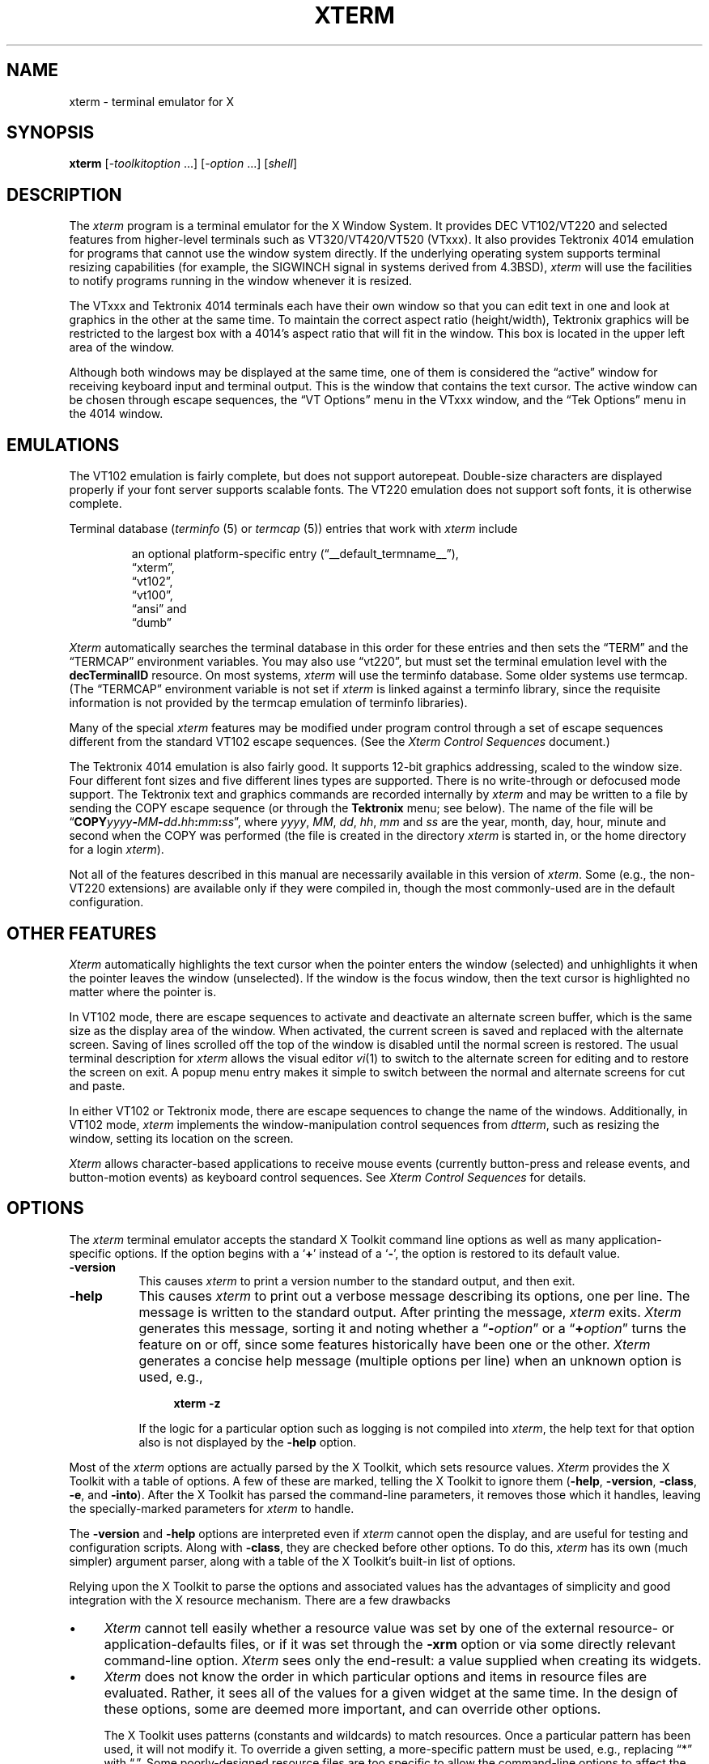 '\" t
.\" $XTermId: xterm.man,v 1.619 2015/12/31 12:41:07 tom Exp $
.\"
.\" Copyright 1996-2014,2015 by Thomas E. Dickey
.\"
.\"                         All Rights Reserved
.\"
.\" Permission is hereby granted, free of charge, to any person obtaining a
.\" copy of this software and associated documentation files (the
.\" "Software"), to deal in the Software without restriction, including
.\" without limitation the rights to use, copy, modify, merge, publish,
.\" distribute, sublicense, and/or sell copies of the Software, and to
.\" permit persons to whom the Software is furnished to do so, subject to
.\" the following conditions:
.\"
.\" The above copyright notice and this permission notice shall be included
.\" in all copies or substantial portions of the Software.
.\"
.\" THE SOFTWARE IS PROVIDED "AS IS", WITHOUT WARRANTY OF ANY KIND, EXPRESS
.\" OR IMPLIED, INCLUDING BUT NOT LIMITED TO THE WARRANTIES OF
.\" MERCHANTABILITY, FITNESS FOR A PARTICULAR PURPOSE AND NONINFRINGEMENT.
.\" IN NO EVENT SHALL THE ABOVE LISTED COPYRIGHT HOLDER(S) BE LIABLE FOR ANY
.\" CLAIM, DAMAGES OR OTHER LIABILITY, WHETHER IN AN ACTION OF CONTRACT,
.\" TORT OR OTHERWISE, ARISING FROM, OUT OF OR IN CONNECTION WITH THE
.\" SOFTWARE OR THE USE OR OTHER DEALINGS IN THE SOFTWARE.
.\"
.\" Except as contained in this notice, the name(s) of the above copyright
.\" holders shall not be used in advertising or otherwise to promote the
.\" sale, use or other dealings in this Software without prior written
.\" authorization.
.\"
.\"
.\" Copyright 1989  The Open Group
.\"
.\" Permission to use, copy, modify, distribute, and sell this software and its
.\" documentation for any purpose is hereby granted without fee, provided that
.\" the above copyright notice appear in all copies and that both that
.\" copyright notice and this permission notice appear in supporting
.\" documentation.
.\"
.\" The above copyright notice and this permission notice shall be included
.\" in all copies or substantial portions of the Software.
.\"
.\" THE SOFTWARE IS PROVIDED "AS IS", WITHOUT WARRANTY OF ANY KIND, EXPRESS
.\" OR IMPLIED, INCLUDING BUT NOT LIMITED TO THE WARRANTIES OF
.\" MERCHANTABILITY, FITNESS FOR A PARTICULAR PURPOSE AND NONINFRINGEMENT.
.\" IN NO EVENT SHALL THE OPEN GROUP BE LIABLE FOR ANY CLAIM, DAMAGES OR
.\" OTHER LIABILITY, WHETHER IN AN ACTION OF CONTRACT, TORT OR OTHERWISE,
.\" ARISING FROM, OUT OF OR IN CONNECTION WITH THE SOFTWARE OR THE USE OR
.\" OTHER DEALINGS IN THE SOFTWARE.
.\"
.\" Except as contained in this notice, the name of The Open Group shall
.\" not be used in advertising or otherwise to promote the sale, use or
.\" other dealings in this Software without prior written authorization
.\" from The Open Group.
.\"
.\" Updated by Thomas E. Dickey for XFree86, July 1996 - February 2006.
.\"
.ds N Xterm
.ds n xterm
.\"
.\" Bulleted paragraph
.de bP
.IP \(bu 4
..
.\" these would be fallbacks for DS/DE,
.\" but groff changed the meaning of the macros.
.de NS
.sp
.in +4
.nf
.ft C			\" Courier
..
.de NE
.fi
.ft P
.in -4
..
.\" Escape single quotes in literal strings from groff's Unicode transform.
.ie \n(.g .ds AQ \(aq
.el       .ds AQ '
.ie \n(.g .ds `` \(lq
.el       .ds `` ``
.ie \n(.g .ds '' \(rq
.el       .ds '' ''
.TH XTERM 1 "__app_date__" "__app_version__" "X Window System"
.SH NAME
xterm \- terminal emulator for X
.SH SYNOPSIS
.B \*n
[\-\fItoolkitoption\fP ...] [\-\fIoption\fP ...] [\fIshell\fP]
.SH DESCRIPTION
The \fI\*n\fP program is a terminal emulator for the X Window System.
It provides DEC VT102/VT220 and selected features from higher-level
terminals such as VT320/VT420/VT520 (VTxxx).
It also provides Tektronix 4014 emulation
for programs that cannot use the window system directly.
If the underlying operating system supports
terminal resizing capabilities (for example, the SIGWINCH signal in systems
derived from 4.3BSD), \fI\*n\fP will use the facilities to notify programs
running in the window whenever it is resized.
.
.PP
The VTxxx and Tektronix 4014 terminals each have their own window so that you
can edit text in one and look at graphics in the other at the same time.
To maintain the correct aspect ratio (height/width), Tektronix graphics will
be restricted to the largest box with a 4014's aspect ratio that will fit in
the window.
This box is located in the upper left area of the window.
.
.PP
Although both windows may be displayed at the same time, one of them is
considered the \*(``active\*('' window for receiving keyboard input and terminal
output.
This is the window that contains the text cursor.
The active window can be chosen through escape sequences,
the \*(``VT Options\*('' menu in the VTxxx window, and the \*(``Tek Options\*(''
menu in the 4014 window.
.
.SH EMULATIONS
The VT102 emulation is fairly complete, but does not support
autorepeat.
Double-size characters are displayed properly if your font server supports
scalable fonts.
The VT220 emulation does not support soft fonts, it is otherwise complete.
.PP
Terminal database (\fIterminfo\fP (5) or \fItermcap\fP (5))
entries that work with \fI\*n\fP include
.IP
an optional platform-specific entry (\*(``__default_termname__\*(''),
.br
\*(``xterm\*('',
.br
\*(``vt102\*('',
.br
\*(``vt100\*('',
.br
\*(``ansi\*('' and
.br
\*(``dumb\*(''
.PP
\fI\*N\fP automatically searches the
terminal database in this order for these entries and then
sets the \*(``TERM\*('' and the \*(``TERMCAP\*('' environment variables.
You may also use \*(``vt220\*('',  but must set the terminal emulation level
with the \fBdecTerminalID\fP resource.
On most systems, \fI\*n\fP will use the terminfo database.
Some older systems use termcap.
(The \*(``TERMCAP\*('' environment variable is not set if \fI\*n\fP is linked
against a terminfo library, since the requisite information is not provided
by the termcap emulation of terminfo libraries).
.
.PP
Many of the special
.I \*n
features may be modified under program control
through a set of escape sequences different from the standard VT102 escape
sequences.
(See the
.I "Xterm Control Sequences"
document.)
.
.PP
The Tektronix 4014 emulation is also fairly good.
It supports 12-bit graphics addressing, scaled to the window size.
Four different font sizes and five different lines types are supported.
There is no write-through or defocused mode support.
The Tektronix text and graphics commands are recorded internally by
.I \*n
and may be written to a file by sending the COPY escape sequence (or through
the
.B Tektronix
menu; see below).
The name of the file will be
\*(``\fBCOPY\fIyyyy\fB\-\fIMM\fB\-\fIdd\fB.\fIhh\fB:\fImm\fB:\fIss\fR\*('', where
.IR yyyy ,
.IR MM ,
.IR dd ,
.IR hh ,
.I mm
and
.I ss
are the year, month, day, hour, minute and second when the COPY was performed
(the file is created in the directory
.I \*n
is started in, or the home directory for a login
.IR \*n ).
.
.PP
Not all of the features described in this manual are necessarily available in
this version of \fI\*n\fP.
Some (e.g., the non-VT220 extensions) are available
only if they were compiled in, though the most commonly-used are in the
default configuration.
.
.SH "OTHER FEATURES"
\fI\*N\fP automatically highlights the text cursor when the
pointer enters the window (selected) and unhighlights it when the pointer
leaves the window (unselected).
If the window is the focus window, then the text cursor is
highlighted no matter where the pointer is.
.
.PP
In VT102 mode, there are escape sequences to activate and deactivate
an alternate screen buffer, which is the same size as the display area
of the window.
When activated, the current screen is saved and replaced with the alternate
screen.
Saving of lines scrolled off the top of the window is disabled until the
normal screen is restored.
The usual terminal description for \fI\*n\fP allows the visual editor
.IR vi (1)
to switch to the alternate screen for editing and to restore the screen
on exit.
A popup menu entry makes it simple to switch between the normal and
alternate screens for cut and paste.
.
.PP
In either VT102 or Tektronix mode, there are escape sequences to change the
name of the windows.
Additionally, in VT102 mode,
\fI\*n\fP implements the window-manipulation control
sequences from \fIdtterm\fP, such as resizing the window, setting its location
on the screen.
.
.PP
\fI\*N\fP allows character-based applications to receive mouse events (currently
button-press and release events, and button-motion events)
as keyboard control sequences.
See \fIXterm Control Sequences\fP for details.
.
.\" ***************************************************************************
.SH OPTIONS
The \fI\*n\fP terminal emulator
accepts the standard X Toolkit command line options as well as
many application-specific options.
If the option begins with a
.RB ` + '
instead of a
.RB ` \- ',
the option is restored to its default value.
.\" ***************************************************************************
.TP 8
.B \-version
This causes \fI\*n\fP to print a version number to the standard output,
and then exit.
.TP 8
.B \-help
This causes \fI\*n\fP to print out a verbose message describing its options,
one per line.
The message is written to the standard output.
After printing the message, \fI\*n\fP exits.
\fI\*N\fP generates this message, sorting it and noting whether
a \*(``\fB\-\fR\fIoption\fP\*(''
or a \*(``\fB+\fR\fIoption\fP\*('' turns the feature on or off,
since some features historically have been one or the other.
\fI\*N\fP generates a concise help message (multiple options per line)
when an unknown option is used, e.g.,
.NS
\fB\*n \-z\fP
.NE
.IP
If the logic for a particular option such as logging is not compiled
into \fI\*n\fP, the help text for that option also is not displayed
by the \fB\-help\fP option.
.\" ***************************************************************************
.PP
Most of the \fI\*n\fP options are actually parsed by the X Toolkit,
which sets resource values.
\fI\*N\fP provides the X Toolkit with a table of options.
A few of these are marked, telling the X Toolkit to ignore them
(\fB\-help\fP,
\fB\-version\fP,
\fB\-class\fP,
\fB\-e\fP, and
\fB\-into\fP).
After the X Toolkit has parsed the command-line parameters,
it removes those which it handles,
leaving the specially-marked parameters for \fI\*n\fP to handle.
.PP
The \fB\-version\fP and \fB\-help\fP options are interpreted even if \fI\*n\fP
cannot open the display, and are useful for testing and configuration scripts.
Along with \fB\-class\fP, they are checked before other options.
To do this, \fI\*n\fP has its own (much simpler) argument parser,
along with a table of the X Toolkit's built-in list of options.
.PP
Relying upon the X Toolkit to parse the options and associated values
has the advantages of simplicity and good integration with the X resource
mechanism.
There are a few drawbacks
.bP
\fI\*N\fP cannot tell easily whether a resource value was set by
one of the external resource- or application-defaults files,
or if it was set through the \fB\-xrm\fP option
or via some directly relevant command-line option.
\fI\*N\fP sees only the end-result:
a value supplied when creating its widgets.
.bP
\fI\*N\fP does not know the order in which particular options and
items in resource files are evaluated.
Rather, it sees all of the values for a given widget at the same time.
In the design of these options,
some are deemed more important,
and can override other options.
.IP
The X Toolkit uses patterns (constants and wildcards) to match resources.
Once a particular pattern has been used,
it will not modify it.
To override a given setting,
a more-specific pattern must be used,
e.g., replacing \*(``*\*('' with \*(``.\*(''.
Some poorly-designed resource files are too specific
to allow the command-line options to affect the relevant widget values.
.bP
In a few cases,
the X Toolkit combines its standard options in ways which do not work
well with \fI\*n\fP.
This happens with the color (\fB\-fg\fP, \fB\-B\fP) and reverse (\fB\-rv\fP)
options.
\fI\*N\fP makes a special case of these and
adjusts its sense of \*(``reverse\*(''
to lessen user surprise.
.\" ***************************************************************************
.PP
One parameter (after all options) may be given.
That overrides \fI\*n\fP's built-in choice of shell program:
.bP
If the parameter is not a relative path, i.e.,
beginning with \*(``./\*('' or \*(``../\*('',
\fI\*n\fP looks for the file in the user's PATH.
In either case, this check fails
if \fI\*n\fP cannot construct an absolute path.
.bP
If that check fails (or if no such parameter is given),
\fI\*n\fP next checks the \*(``SHELL\*('' variable.
If that specifies an executable file,
\fI\*n\fP will attempt to start that.
However, \fI\*n\fP additionally checks if it is a valid shell,
and will unset \*(``SHELL\*('' if it is not.
.bP
If \*(``SHELL\*('' is not set to an executable file,
\fI\*n\fP tries to use the shell program specified
in the user's password file entry.
As before, \fI\*n\fP verifies if this is a valid shell.
.bP
Finally, if the password file entry does not specify a valid shell,
\fI\*n\fP uses \fI/bin/sh\fP.
.PP
The \fB\-e\fP option cannot be used with this parameter since
it uses all parameters following the option.
.PP
\fI\*N\fP validates shell programs by finding their pathname in
the text file \fB/etc/shells\fP.
It treats the environment variable \*(``SHELL\*('' specially because
(like \*(``TERM\*(''), \fI\*n\fP both reads and updates the variable,
and because the program started by \fI\*n\fP is not necessarily a shell.
.\" ***************************************************************************
.PP
The other options are used to control the appearance and behavior.
Not all options are necessarily configured into your copy of \fI\*n\fP:
.TP 8
.B \-132
Normally, the VT102 DECCOLM escape sequence that switches between 80 and
132 column mode is ignored.
This option causes the DECCOLM escape sequence to be recognized, and the
.I \*n
window will resize appropriately.
.TP 8
.B \-ah
This option indicates that
.I \*n
should always highlight the text cursor.
By default,
.I \*n
will display a hollow text cursor whenever the focus is lost or the
pointer leaves the window.
.TP 8
.B +ah
This option indicates that
.I \*n
should do text cursor highlighting based on focus.
.TP 8
.B \-ai
This option disables active icon support if that feature was compiled
into \fI\*n\fP.
This is equivalent to setting the \fIvt100\fP resource
\fBactiveIcon\fP to \*(``false\*(''.
.TP 8
.B +ai
This option enables active icon support if that feature was compiled
into \fI\*n\fP.
This is equivalent to setting the \fIvt100\fP resource
\fBactiveIcon\fP to \*(``true\*(''.
.TP 8
.B \-aw
This option indicates that auto-wraparound should be allowed.
This
allows the cursor to automatically wrap to the beginning of the next
line when it is at the rightmost position of a line and text is
output.
.TP 8
.B +aw
This option indicates that auto-wraparound should not be allowed.
.TP 8
.BI \-b " number"
This option specifies the size of the inner border (the distance between
the outer edge of the characters and the window border) in pixels.
That is the \fIvt100\fP \fIinternalBorder\fP resource.
The
default is \*(``2\*(''.
.TP 8
.B +bc
turn off text cursor blinking.
This overrides the \fBcursorBlink\fR resource.
.TP 8
.B \-bc
turn on text cursor blinking.
This overrides the \fBcursorBlink\fR resource.
.TP 8
.BI \-bcf " milliseconds"
set the amount of time text cursor is off when blinking via the
\fIcursorOffTime\fP resource.
.TP 8
.BI \-bcn " milliseconds"
set the amount of time text cursor is on when blinking via the
\fIcursorOnTime\fP resource.
.TP 8
.B "\-bdc"
Set the \fIvt100\fP resource \fBcolorBDMode\fR to \*(``false\*('',
disabling the display of characters with bold attribute as color.
.TP 8
.B "+bdc"
Set the \fIvt100\fP resource \fBcolorBDMode\fR to \*(``true\*('',
enabling the display of characters with bold attribute as color
rather than bold.
.TP 8
.B "\-cb"
Set the \fIvt100\fP resource \fBcutToBeginningOfLine\fP to \*(``false\*(''.
.TP 8
.B "+cb"
Set the \fIvt100\fP resource \fBcutToBeginningOfLine\fP to \*(``true\*(''.
.TP 8
.B "\-cc \fIcharacterclassrange\fP:\fIvalue\fP[,...]"
This sets classes indicated by the given ranges for using in selecting by
words.
See the section specifying character classes
and discussion of the \fIcharClass\fP resource.
.TP 8
.B "\-cjk_width"
Set the \fBcjkWidth\fP resource to \*(``true\*(''.
When turned on, characters with East Asian Ambiguous (A) category in UTR 11
have a column width of 2.
Otherwise, they have a column width of 1.
This may be useful for some legacy CJK text
terminal-based programs assuming box drawings and others to have a column
width of 2.
It also should be turned on when you specify a TrueType
CJK double-width (bi-width/monospace) font either with \fB\-fa\fP at
the command line or \fBfaceName\fP resource.
The default is \*(``false\*(''
.TP 8
.B "+cjk_width"
Reset the \fBcjkWidth\fP resource.
.TP 8
.BI \-class " string"
This option allows you to override \fI\*n\fP's resource class.
Normally it is \*(``__default_class__\*('', but
can be set to another class such as \*(``U__default_class__\*('' to override selected resources.
.TP 8
.B "\-cm"
This option disables recognition of ANSI color-change escape sequences.
It sets the \fIcolorMode\fP resource to \*(``false\*(''.
.TP 8
.B "+cm"
This option enables recognition of ANSI color-change escape sequences.
This is the same as the \fIvt100\fP resource \fBcolorMode\fP.
.TP 8
.B "\-cn"
This option indicates that newlines should not be cut in line-mode
selections.
It sets the \fIcutNewline\fP resource to \*(``false\*(''.
.TP 8
.B +cn
This option indicates that newlines should be cut in line-mode selections.
It sets the \fIcutNewline\fP resource to \*(``true\*(''.
.TP 8
.BI \-cr " color"
This option specifies the color to use for text cursor.
The default is to
use the same foreground color that is used for text.
It sets the \fIcursorColor\fP resource according to the parameter.
.TP 8
.B \-cu
This option indicates that \fI\*n\fP should work around a bug in the
.IR more (1)
program that causes it
to incorrectly display lines that are exactly the width of the window and
are followed by a line beginning with a tab
(the leading tabs are not displayed).
This option is so named because it was originally thought to be a bug
in the
.IR curses (3x)
cursor motion package.
.TP 8
.B +cu
This option indicates that \fI\*n\fP should not work around the
.IR more (1)
bug mentioned above.
.TP 8
.B "\-dc"
This option disables the escape sequence to change dynamic colors:
the vt100 foreground and background colors,
its text cursor color,
the pointer cursor foreground and background colors,
the Tektronix emulator foreground and background colors,
its text cursor color
and highlight color.
The option sets the \fIdynamicColors\fP option to \*(``false\*(''.
.TP 8
.B "+dc"
This option enables the escape sequence to change dynamic colors.
The option sets the \fIdynamicColors\fP option to \*(``true\*(''.
.TP 8
.BI \-e " program \fP[ \fIarguments \fP.\|.\|. ]\fI"
This option specifies the program (and its command line arguments) to be
run in the \fI\*n\fP window.
It also sets the window title and icon
name to be the basename of the program being executed if neither \fI\-T\fP
nor \fI\-n\fP are given on the command line.
\fBThis must be the last option on the command line.\fP
.TP 8
.BI \-en " encoding"
This option determines the encoding on which \fI\*n\fP runs.
It sets the \fBlocale\fR resource.
Encodings other than UTF-8 are supported by using \fIluit\fR.
The \fB\-lc\fR option should be used instead of \fB\-en\fR for
systems with locale support.
.TP 8
.BI \-fb " font"
This option specifies a font to be used when displaying bold text.
It sets the \fBboldFont\fR resource.
.IP
This font must be the same height and width as the normal font, otherwise it is ignored.
If only one of the normal or bold fonts is specified, it will be used as the
normal font and the bold font will be produced by overstriking this font.
.IP
See also the discussion of \fBboldMode\fP and \fBalwaysBoldMode\fP resources.
.TP 8
.BI \-fa " pattern"
This option sets the pattern for fonts selected from the FreeType
library if support for that library was compiled into \fI\*n\fP.
This corresponds to the \fBfaceName\fP resource.
When a CJK
double-width font is specified, you also need to turn
on the \fBcjkWidth\fP resource.
.IP
See also the \fBrenderFont\fP resource,
which combines with this to determine whether FreeType fonts are
initially active.
.TP 8
.BI \-fbb
This option indicates that \fI\*n\fP should compare normal and bold fonts bounding
boxes to ensure they are compatible.
It sets the \fBfreeBoldBox\fP resource to \*(``false\*(''.
.TP 8
.BI +fbb
This option indicates that \fI\*n\fP should not compare normal and bold fonts bounding
boxes to ensure they are compatible.
It sets the \fBfreeBoldBox\fP resource to \*(``true\*(''.
.TP 8
.BI \-fbx
This option indicates that \fI\*n\fP should not assume that the
normal and bold fonts have VT100 line-drawing characters.
If any are missing, \fI\*n\fP will draw the characters directly.
It sets the \fBforceBoxChars\fP resource to \*(``false\*(''.
.TP 8
.BI +fbx
This option indicates that \fI\*n\fP should assume that the
normal and bold fonts have VT100 line-drawing characters.
It sets the \fBforceBoxChars\fP resource to \*(``true\*(''.
.TP 8
.BI \-fd " pattern"
This option sets the pattern for double-width fonts selected from the FreeType
library if support for that library was compiled into \fI\*n\fP.
This corresponds to the \fBfaceNameDoublesize\fP resource.
.TP 8
.BI \-fi " font"
This option sets the font for active icons if that feature was compiled
into \fI\*n\fP.
.IP
See also the discussion of the \fBiconFont\fP resource.
.TP 8
.BI \-fs " size"
This option sets the pointsize for fonts selected from the FreeType
library if support for that library was compiled into \fI\*n\fP.
This corresponds to the \fBfaceSize\fP resource.
.TP 8
.BI \-fullscreen
This option indicates that \fI\*n\fP should ask the window manager to
let it use the full-screen for display,
e.g., without window decorations.
It sets the \fBfullscreen\fP resource to \*(``true\*(''.
.TP 8
.BI +fullscreen
This option indicates that \fI\*n\fP should not ask the window manager to
let it use the full-screen for display.
It sets the \fBfullscreen\fP resource to \*(``false\*(''.
.TP 8
.B \-fw \fIfont\fP
This option specifies the font to be used for displaying wide text.
By default,
it will attempt to use a font twice as wide as the font that will be used to
draw normal text.
If no double-width font is found, it will improvise, by stretching
the normal font.
This corresponds to the \fBwideFont\fP resource.
.TP 8
.B \-fwb \fIfont\fP
This option specifies the font to be used for displaying bold wide text.
By default,
it will attempt to use a font twice as wide as the font that will be used to
draw bold text.
If no double-width font is found, it will improvise, by stretching
the bold font.
This corresponds to the \fBwideBoldFont\fP resource.
.TP 8
.B \-fx \fIfont\fP
This option specifies the font to be used for displaying the preedit string
in the \*(``OverTheSpot\*('' input method.
.IP
See also the discussion of the \fBximFont\fP resource.
.TP 8
.BI \-hc " color"
(see \fB\-selbg\fP).
.TP 8
.BI \-hf
This option indicates that HP Function Key escape codes should be generated
for function keys.
It sets the \fBhpFunctionKeys\fP resource to \*(``true\*(''.
.TP 8
.BI +hf
This option indicates that HP Function Key escape codes should not be generated
for function keys.
It sets the \fBhpFunctionKeys\fP resource to \*(``false\*(''.
.TP 8
.BI \-hm
Tells \fI\*n\fP to use
\fBhighlightTextColor\fP and \fBhighlightColor\fP
to override the reversed foreground/background colors in a selection.
It sets the \fBhighlightColorMode\fP resource to \*(``true\*(''.
.TP 8
.BI +hm
Tells \fI\*n\fP not to use
\fBhighlightTextColor\fP and \fBhighlightColor\fP
to override the reversed foreground/background colors in a selection.
It sets the \fBhighlightColorMode\fP resource to \*(``false\*(''.
.TP 8
.BI \-hold
Turn on the \fBhold\fP resource, i.e.,
\fI\*n\fP will not immediately destroy its window when the shell command completes.
It will wait until you use the window manager to destroy/kill the window, or
if you use the menu entries that send a signal, e.g., HUP or KILL.
.TP 8
.BI +hold
Turn off the \fBhold\fP resource, i.e.,
\fI\*n\fP will immediately destroy its window when the shell command completes.
.TP 8
.B \-ie
Turn on the \fBptyInitialErase\fP resource, i.e.,
use the pseudo-terminal's sense of the \fIstty\fP erase value.
.TP 8
.B +ie
Turn off the \fBptyInitialErase\fP resource, i.e.,
set the \fIstty\fP erase value using the \fBkb\fP string from the termcap entry as
a reference, if available.
.TP 8
.B \-im
Turn on the \fBuseInsertMode\fP resource,
which forces use of insert mode by adding appropriate entries to the TERMCAP
environment variable.
(This option is ignored on most systems, because TERMCAP is not used).
.TP 8
.B +im
Turn off the \fBuseInsertMode\fP resource.
.TP 8
.BI \-into " windowId"
Given an X window identifier (an integer, which can be hexadecimal,
octal or decimal according to whether it begins with "0x", "0" or neither),
\fI\*n\fP will reparent its top-level shell widget to that window.
This is used to embed \fI\*n\fP within other applications.
.IP
For instance, there are scripts for Tcl/Tk and Gtk which can be used
to demonstrate the feature.
When using Gtk, there is a limitation of that toolkit which requires
that \fI\*n\fP's \fBallowSendEvents\fP resource is enabled.
.TP 8
.B "\-itc"
Set the \fIvt100\fP resource \fBcolorITMode\fR to \*(``false\*('',
disabling the display of characters with italic attribute as color.
.TP 8
.B "+itc"
Set the \fIvt100\fP resource \fBcolorITMode\fR to \*(``true\*('',
enabling the display of characters with italic attribute as color
rather than italic.
.TP 8
.B \-j
This option indicates that \fI\*n\fP should do jump scrolling.
It corresponds to the \fBjumpScroll\fP resource.
Normally,
text is scrolled one line at a time; this option allows \fI\*n\fP to move
multiple lines at a time so that it does not fall as far behind.
Its use is
strongly recommended since it makes \fI\*n\fP much faster when scanning
through large amounts of text.
The VT100 escape sequences for enabling and
disabling smooth scroll as well as the \*(``VT Options\*(''
menu can be used to turn this
feature on or off.
.TP 8
.B +j
This option indicates that \fI\*n\fP should not do jump scrolling.
.TP 8
.B \-k8
This option sets the \fBallowC1Printable\fP resource.
When \fBallowC1Printable\fP is set, \fI\*n\fP overrides the mapping
of C1 control characters (code 128-159) to treat them as printable.
.TP 8
.B +k8
This option resets the \fBallowC1Printable\fP resource.
.TP 8
.BI \-kt " keyboardtype"
This option sets the \fBkeyboardType\fP resource.
Possible values include:
\*(``unknown\*('',
\*(``default\*('',
\*(``hp\*('',
\*(``sco\*('',
\*(``sun\*('',
\*(``tcap\*('' and
\*(``vt220\*(''.
.IP
The value \*(``unknown\*('',
causes the corresponding resource to be ignored.
.IP
The value \*(``default\*('',
suppresses the associated resources
.BR hpFunctionKeys ,
.BR scoFunctionKeys ,
.BR sunFunctionKeys,
.BR tcapFunctionKeys
and
.BR sunKeyboard ,
using the Sun/PC keyboard layout.
.TP 8
.B \-l
Turn logging on.
Normally logging is not supported, due to security concerns.
Some versions of \fI\*n\fP may have logging enabled.
The logfile is written to the directory from which \fI\*n\fP is
invoked.
The filename is generated, of the form
.sp
	XtermLog.\fIXXXXXX\fR
.sp
or
.sp
	Xterm.log.\fIhostname.yyyy.mm.dd.hh.mm.ss.XXXXXX\fR
.sp
depending on how \fI\*n\fP was built.
.TP 8
.B +l
Turn logging off.
.TP 8
.B \-lc
Turn on support of various encodings according to the users'
locale setting, i.e., LC_ALL, LC_CTYPE, or LANG environment variables.
This is achieved by turning on UTF-8 mode and by invoking \fIluit\fR for
conversion between locale encodings and UTF-8.
(\fIluit\fR is not invoked in UTF-8 locales.)
This corresponds to the \fBlocale\fR resource.
.IP
The actual list of encodings which are supported is determined by \fIluit\fR.
Consult the \fIluit\fR manual page for further details.
.IP
See also the discussion of the \fB\-u8\fP option which supports UTF-8 locales.
.TP 8
.B +lc
Turn off support of automatic selection of locale encodings.
Conventional 8bit mode or, in UTF-8 locales or with \fB\-u8\fP option,
UTF-8 mode will be used.
.TP 8
.BI \-lcc " path"
File name for the encoding converter from/to locale encodings
and UTF-8 which is used with \fB\-lc\fP option or \fBlocale\fR resource.
This corresponds to the \fBlocaleFilter\fR resource.
.TP 8
.B \-leftbar
Force scrollbar to the left side of VT100 screen.
This is the default, unless you have set the rightScrollBar resource.
.TP 8
.BI \-lf " filename"
Specify the log-filename.
See the \fB\-l\fP option.
.TP 8
.B \-ls
This option indicates that the shell that is started in the \fI\*n\fP window
will be a login shell (i.e., the first character of argv[0] will be a dash,
indicating to the shell that it should read the user's .login or .profile).
.IP
The \fB\-ls\fP flag and the \fBloginShell\fP resource
are ignored if \fB\-e\fP is also given,
because \fI\*n\fP does not know how to make the shell
start the given command after whatever it does when it is a login
shell \- the user's shell of choice need not be a Bourne shell after all.
Also, \fI\*n\ \-e\fP is supposed to provide a consistent
functionality for other applications that need to start text-mode
programs in a window, and if \fBloginShell\fP were not ignored, the
result of ~/.profile might interfere with that.
.IP
If you do want the effect of \fB\-ls\fP and \fB\-e\fP simultaneously, you
may get away with something like
.NS 15
\*n \-e /bin/bash \-l \-c "my command here"
.NE
.IP
Finally, \fB\-ls\fP is not completely ignored,
because \fI\*n\ \-ls\ \-e\fP does write a \fI/etc/wtmp\fP entry
(if configured to do so),
whereas \fI\*n\ \-e\fP does not.
.TP 8
.B \-maximized
This option indicates that \fI\*n\fP should ask the window manager to
maximize its layout on startup.
This corresponds to the \fBmaximized\fP resource.
.IP
Maximizing is not the reverse of iconifying;
it is possible to do both with certain window managers.
.TP 8
.B +maximized
This option indicates that \fI\*n\fP should ask the window manager to
not maximize its layout on startup.
.TP 8
.B +ls
This option indicates that the shell that is started should not be a login
shell (i.e., it will be a normal \*(``subshell\*('').
.TP 8
.B \-mb
This option indicates that \fI\*n\fP should ring a margin bell when
the user types near the right end of a line.
.TP 8
.B +mb
This option indicates that margin bell should not be rung.
.TP 8
.BI \-mc " milliseconds"
This option specifies the maximum time between multi-click selections.
.TP 8
.B \-mesg
Turn off the \fBmessages\fP resource, i.e.,
disallow write access to the terminal.
.TP 8
.B +mesg
Turn on the \fBmessages\fP resource, i.e.,
allow write access to the terminal.
.TP 8
.B "\-mk_width"
Set the \fBmkWidth\fP resource to \*(``true\*(''.
This makes \fI\*n\fP use a built-in version of the wide-character width
calculation.
The default is \*(``false\*(''
.TP 8
.B "+mk_width"
Reset the \fBmkWidth\fP resource.
.TP 8
.BI \-ms " color"
This option specifies the color to be used for the pointer cursor.
The default
is to use the foreground color.
This sets the \fIpointerColor\fP resource.
.TP 8
.BI \-nb " number"
This option specifies the number of characters from the right end of a line
at which the margin bell, if enabled, will ring.
The default is \*(``10\*(''.
.TP 8
.B "\-nul"
This option disables the display of underlining.
.TP 8
.B "+nul"
This option enables the display of underlining.
.TP 8
.B \-pc
This option enables the PC-style use of bold colors (see boldColors
resource).
.TP 8
.B +pc
This option disables the PC-style use of bold colors.
.TP 8
.B \-pob
This option indicates that the window should be raised whenever a
Control-G is received.
.TP 8
.B +pob
This option indicates that the window should not be raised whenever a
Control-G is received.
.TP 8
.B \-report\-colors
Print a report to the standard output showing information about colors
as \fI\*n\fP allocates them.
This corresponds to the \fBreportColors\fP resource.
.TP 8
.B \-report\-fonts
Print a report to the standard output showing information about fonts
which are loaded.
This corresponds to the \fBreportFonts\fP resource.
.TP 8
.B \-rightbar
Force scrollbar to the right side of VT100 screen.
.TP 8
.B "\-rvc"
This option disables the display of characters with reverse attribute as color.
.TP 8
.B "+rvc"
This option enables the display of characters with reverse attribute as color.
.TP 8
.B \-rw
This option indicates that reverse-wraparound should be allowed.
This allows
the cursor to back up from the leftmost column of one line to the rightmost
column of the previous line.
This is very useful for editing long shell
command lines and is encouraged.
This option can be turned on and off from
the \*(``VT Options\*('' menu.
.TP 8
.B +rw
This option indicates that reverse-wraparound should not be allowed.
.TP 8
.B \-s
This option indicates that \fI\*n\fP may scroll asynchronously, meaning that
the screen does not have to be kept completely up to date while scrolling.
This allows \fI\*n\fP to run faster when network latencies are very high
and is typically useful when running across a very large internet or many
gateways.
.TP 8
.B +s
This option indicates that \fI\*n\fP should scroll synchronously.
.TP 8
.B \-samename
Does not send title and icon name change requests when the request
would have no effect: the name is not changed.
This has the advantage
of preventing flicker and the disadvantage of requiring an extra
round trip to the server to find out the previous value.
In practice
this should never be a problem.
.TP 8
.B +samename
Always send title and icon name change requests.
.TP 8
.B \-sb
This option indicates that some number of lines that are scrolled off the top
of the window should be saved and that a scrollbar should be displayed so that
those lines can be viewed.
This option may be turned on and off from the
\*(``VT Options\*('' menu.
.TP 8
.B +sb
This option indicates that a scrollbar should not be displayed.
.TP 8
.BI \-selbg " color"
This option specifies the color to use for the background of selected text.
If not specified, reverse video is used.
See the discussion of the \fBhighlightColor\fP resource.
.TP 8
.BI \-selfg " color"
This option specifies the color to use for selected text.
If not specified, reverse video is used.
See the discussion of the \fBhighlightTextColor\fP resource.
.TP 8
.B \-sf
This option indicates that Sun Function Key escape codes should be generated
for function keys.
.TP 8
.B +sf
This option indicates that the standard escape codes should be generated for
function keys.
.TP 8
.BI \-sh " number"
scale line-height values by the given number.
See the discussion of the \fBscaleHeight\fP resource.
.TP 8
.B \-si
This option indicates that output to a window should not automatically
reposition the screen to the bottom of the scrolling region.
This option can be turned on and off from the \*(``VT Options\*('' menu.
.TP 8
.B +si
This option indicates that output to a window should cause it to
scroll to the bottom.
.TP 8
.B \-sk
This option indicates that pressing a key while
using the scrollbar to review previous lines of text should
cause the window to be repositioned automatically in the normal position at the
bottom of the scroll region.
.TP 8
.B +sk
This option indicates that pressing a key while using the scrollbar
should not cause the window to be repositioned.
.TP 8
.BI \-sl " number"
This option specifies the number of lines to save that have been scrolled
off the top of the screen.
This corresponds to the \fBsaveLines\fP resource.
The default is \*(``64\*(''.
.TP 8
.B \-sm
This option, corresponding to the \fBsessionMgt\fR resource,
indicates that \fI\*n\fR should
set up session manager callbacks.
.TP 8
.B +sm
This option indicates that \fI\*n\fR should
not set up session manager callbacks.
.TP 8
.B \-sp
This option indicates that Sun/PC keyboard should be assumed,
providing mapping for keypad \*(``+\*('' to \*(``,\*('', and
CTRL-F1 to F13, CTRL-F2 to F14, etc.
.TP 8
.B +sp
This option indicates that the standard escape codes should be generated for
keypad and function keys.
.TP 8
.B \-t
This option indicates that \fI\*n\fP should start in Tektronix mode, rather
than in VT102 mode.
Switching between the two windows is done using the
\*(``Options\*('' menus.
.IP
Terminal database (\fIterminfo\fP (5) or \fItermcap\fP (5))
entries that work with \fI\*n\fR are:
.IP
\*(``tek4014\*('',
.br
\*(``tek4015\*('',
.br
\*(``tek4012\*('',
.br
\*(``tek4013\*('',
.br
\*(``tek4010\*('', and
.br
\*(``dumb\*(''.
.IP
.I \*n
automatically searches the terminal database in this order for these entries and then
sets the \*(``TERM\*('' and the \*(``TERMCAP\*('' environment variables.
.TP 8
.B +t
This option indicates that \fI\*n\fP should start in VT102 mode.
.TP 8
.B \-tb
This option, corresponding to the \fBtoolBar\fR resource,
indicates that \fI\*n\fR should display a toolbar (or menubar)
at the top of its window.
The buttons in the toolbar correspond to
the popup menus, e.g., control/left/mouse for \*(``Main Options\*(''.
.TP 8
.B +tb
This option indicates that \fI\*n\fR should
not set up a toolbar.
.TP 8
.BI \-ti " term_id"
Specify the name used by \fI\*n\fP to select the
correct response to terminal ID queries.
It also specifies the emulation level,
used to determine the type of response to a DA control sequence.
Valid values include vt52, vt100, vt101, vt102, vt220, and vt240
(the \*(``vt\*('' is optional).
The default is \*(``vt__default_termid__\*(''.
The term_id argument specifies the terminal ID to use.
(This is the same as the \fBdecTerminalID\fP resource).
.TP 8
.BI \-tm " string"
This option specifies a series of terminal setting keywords followed by the
characters that should be bound to those functions, similar to the \fIstty\fP
program.
The keywords and their values are described in detail in the \fBttyModes\fP
resource.
.TP 8
.BI \-tn " name"
This option specifies the name of the terminal type to be set in the TERM
environment variable.
It corresponds to the \fBtermName\fP resource.
This terminal type must exist in the terminal
database
(termcap or terminfo, depending on how \fI\*n\fP is built)
and should have \fIli#\fP and \fIco#\fP entries.
If the terminal type is not found, \fI\*n\fP uses the built-in list
\*(``xterm\*('', \*(``vt102\*('', etc.
.TP 8
.B \-u8
This option sets the \fButf8\fP resource.
When \fButf8\fP is set, \fI\*n\fP interprets incoming data as UTF-8.
This sets the \fBwideChars\fP resource as a side-effect,
but the UTF-8 mode set by this option prevents it from being turned off.
If you must turn UTF-8 encoding on and off,
use the \fB\-wc\fP option or the corresponding \fBwideChars\fP resource,
rather than the \fB\-u8\fP option.
.IP
This option and the \fButf8\fR resource are overridden by
the \fB\-lc\fP and \fB\-en\fP options and \fBlocale\fR resource.
That is, if \fI\*n\fP has been compiled to support \fIluit\fR,
and the \fBlocale\fP resource is not \*(``false\*(''
this option is ignored.
We recommend using
the \fB\-lc\fR option or the \*(``\fBlocale:\ true\fR\*('' resource
in UTF-8 locales when your operating system supports locale,
or \fB\-en\ UTF-8\fP option or the \*(``\fBlocale:\ UTF-8\fR\*('' resource
when your operating system does not support locale.
.TP 8
.B +u8
This option resets the \fButf8\fP resource.
.TP 8
.B "\-uc"
This option makes the cursor underlined instead of a box.
.TP 8
.B "+uc"
This option makes the cursor a box instead of underlined.
.TP 8
.B "\-ulc"
This option disables the display of characters with underline attribute as
color rather than with underlining.
.TP 8
.B "+ulc"
This option enables the display of characters with underline attribute as
color rather than with underlining.
.TP 8
.B "\-ulit"
This option, corresponding to the \fBitalicULMode\fP resource,
disables the display of characters with underline attribute as
italics rather than with underlining.
.TP 8
.B "+ulit"
This option, corresponding to the \fBitalicULMode\fP resource,
enables the display of characters with underline attribute as
italics rather than with underlining.
.TP 8
.B \-ut
This option indicates that \fI\*n\fP should not write a record into the
the system \fIutmp\fP log file.
.TP 8
.B +ut
This option indicates that \fI\*n\fP should write a record into
the system \fIutmp\fP log file.
.TP 8
.B \-vb
This option indicates that a visual bell is preferred over an audible one.
Instead of ringing the terminal bell whenever a Control-G is received, the
window will be flashed.
.TP 8
.B +vb
This option indicates that a visual bell should not be used.
.TP 8
.B \-wc
This option sets the \fBwideChars\fP resource.
.IP
When \fBwideChars\fP is set,
\fI\*n\fP maintains internal structures for 16-bit characters.
If \fI\*n\fP is not started in UTF-8 mode (or if this resource is not set),
initially it maintains those structures to support 8-bit characters.
\fI\*N\fP can later be switched,
using a menu entry or control sequence,
causing it to reallocate those structures to support 16-bit characters.
.IP
The default is \*(``false\*(''.
.TP 8
.B +wc
This option resets the \fBwideChars\fP resource.
.TP 8
.B \-wf
This option indicates that \fI\*n\fP should wait for the window to be mapped
the first time before starting the subprocess so that the initial terminal
size settings and environment variables are correct.
It is the application's
responsibility to catch subsequent terminal size changes.
.TP 8
.B +wf
This option indicates that \fI\*n\fP should not wait before starting the
subprocess.
.TP 8
.B \-ziconbeep \fIpercent\fP
Same as \fBzIconBeep\fP resource.
If percent is non-zero, xterms that produce output while iconified
will cause an XBell sound at the given volume
and have \*(``***\*('' prepended to their icon titles.
Most window managers will detect this change immediately, showing you
which window has the output.
(A similar feature was in x10 \fI\*n\fP.)
.TP 8
.B \-C
This option indicates that this window should receive console output.
This
is not supported on all systems.
To obtain console output, you must be the
owner of the console device, and you must have read and write permission
for it.
If you are running X under \fIxdm\fP on the console screen you may
need to have the session startup and reset programs explicitly change the
ownership of the console device in order to get this option to work.
.TP 8
.B \-S\fIccn\fP
This option allows \fI\*n\fP to be used as an input and
output channel for an existing program and is sometimes used in specialized
applications.
The option value specifies the last few letters of the name of a pseudo-terminal
to use in slave mode, plus the number of the inherited file descriptor.
If the option contains a \*(``/\*('' character, that delimits the characters
used for the pseudo-terminal name from the file descriptor.
Otherwise, exactly two characters are used from the option for
the pseudo-terminal name, the remainder is the file descriptor.
Examples
(the first two are equivalent
since the descriptor follows the last \*(``/\*(''):
.NS 15
-S/dev/pts/123/45
-S123/45
-Sab34
.NE
.IP
Note that \fI\*n\fP does not close any file descriptor
which it did not open for its own use.
It is possible (though probably not portable) to have an application
which passes an open file descriptor down to \fI\*n\fP past the
initialization or the \fB\-S\fP option to a process running in the \fI\*n\fP.
.SS Old Options
.PP
The following command line arguments are provided for compatibility with
older versions.
They may not be supported in the next release as the X
Toolkit provides standard options that accomplish the same task.
.TP 8
.B "%\fIgeom\fP"
This option specifies the preferred size and position of the Tektronix window.
It is shorthand for specifying the \*(``\fI*tekGeometry\fP\*('' resource.
.TP 8
.B "#\fIgeom\fP"
This option specifies the preferred position of the icon window.
It is shorthand for specifying the \*(``\fI*iconGeometry\fP\*('' resource.
.TP 8
.BI \-T " string"
This option specifies the title for \fI\*n\fP's windows.
It is equivalent to \fB\-title\fP.
.TP 8
.BI \-n " string"
This option specifies the icon name for \fI\*n\fP's windows.
It is shorthand for specifying the \*(``\fI*iconName\fP\*('' resource.
Note that this is not the same as the toolkit option \fB\-name\fP (see below).
The default icon name is the application name.
.IP
If no suitable icon is found, \fI\*n\fP provides a compiled-in pixmap.
.TP 8
.B \-r
This option indicates that reverse video should be simulated by swapping
the foreground and background colors.
It is equivalent to
\fB\-rv\fP.
.TP 8
.BI \-w " number"
This option specifies the width in pixels of the border surrounding the window.
It is equivalent to \fB\-borderwidth\fP or \fB\-bw\fP.
.
.SS X Toolkit Options
.PP
The following standard X Toolkit command line arguments are commonly used
with \fI\*n\fP:
.TP 8
.B \-bd \fIcolor\fP
This option specifies the color to use for the border of the window.
The corresponding resource name is \fIborderColor\fP.
\fI\*N\fP uses the X Toolkit default, which is \*(``XtDefaultForeground\*(''.
.TP 8
.B \-bg \fIcolor\fP
This option specifies the color to use for the background of the window.
The corresponding resource name is \fIbackground\fP.
The default is \*(``XtDefaultBackground\*(''.
.TP 8
.B \-bw \fInumber\fP
This option specifies the width in pixels of the border surrounding the window.
.IP
This appears to be a legacy of older X releases.
It sets the \fBborderWidth\fP resource of the shell widget,
and may provide advice to your window manager to set the thickness of the
window frame.
Most window managers do not use this information.
See the \fB\-b\fP option, which controls the inner border of the \fI\*n\fP
window.
.TP 8
.B \-display \fIdisplay\fP
This option specifies the X server to contact; see \fIX(__miscmansuffix__)\fP.
.TP 8
.B \-fg \fIcolor\fP
This option specifies the color to use for displaying text.
The corresponding resource name is \fIforeground\fP.
The default is
\*(``XtDefaultForeground\*(''.
.TP 8
.B \-fn \fIfont\fP
This option specifies the font to be used for displaying normal text.
The corresponding resource name is \fIfont\fP.
The resource value default is \fIfixed\fP.
.TP 8
.B \-font \fIfont\fP
This is the same as \fB\-fn\fP.
.TP 8
.B \-geometry \fIgeometry\fP
This option specifies the preferred size and position of the VT102 window;
see \fIX(__miscmansuffix__)\fP.
.IP
The normal geometry specification can be suffixed with \fB@\fP followed by a
Xinerama screen specification; it can be either \fBg\fP for the global
screen (default), \fBc\fP for the current screen or a screen number.
.TP 8
.B \-iconic
This option indicates that \fI\*n\fP should ask the window manager to
start it as an icon rather than as the normal window.
The corresponding resource name is \fIiconic\fP.
.TP 8
.B \-name \fIname\fP
This option specifies the application name under which resources are to be
obtained, rather than the default executable file name.
\fIName\fP should not contain \*(``.\*('' or \*(``*\*('' characters.
.TP 8
.B \-rv
This option indicates that reverse video should be simulated by swapping
the foreground and background colors.
The corresponding resource name is \fIreverseVideo\fP.
.TP 8
.B +rv
Disable the simulation of reverse video by swapping foreground and background
colors.
.TP 8
.B \-title \fIstring\fP
This option specifies the window title string, which may be displayed by
window managers if the user so chooses.
The default title is the command
line specified after the \fB\-e\fP option, if any, otherwise the application
name.
.TP 8
.B \-xrm \fIresourcestring\fP
This option specifies a resource string to be used.
This is especially
useful for setting resources that do not have separate command line options.
.
.
.SH RESOURCES
The program understands all of the core X Toolkit resource names and classes.
Application specific resources (e.g., \*(``\fB__default_class__.\fP\fINAME\fP\*('') follow:
.SS Application Resources
.TP 8
.B "backarrowKeyIsErase (\fPclass\fB BackarrowKeyIsErase)"
Tie the VTxxx \fBbackarrowKey\fP and \fBptyInitialErase\fP resources
together by setting the DECBKM state according to whether
the \fIinitial erase\fP character is a backspace (8) or delete (127) character.
A \*(``false\*('' value disables this feature.
The default is \*(``__backarrow_is_erase__\*(''.
.IP
Here are tables showing how the initial settings for
.RS
.bP
\fBbackarrowKeyIsErase\fP (BKIE),
.bP
\fBbackarrowKey\fP (BK), and
.bP
\fBptyInitialErase\fP (PIE), along with the
.bP
\fIstty\fP erase character (^H for backspace, ^? for delete)
.RE
.IP
will affect DECBKM.  First, \fI\*n\fP obtains the initial \fIerase\fP character:
.RS
.bP
\fI\*n\fP's internal value is ^H
.bP
\fI\*n\fP asks the operating system for the value which \fBstty\fP shows
.bP
the \fBttyModes\fP resource may override \fIerase\fP
.bP
if \fBptyInitialErase\fP is false, \fI\*n\fP will look in the terminal database
.RE
.IP
Summarizing that as a table:
.TS
l l l l
_ _ _ _
l c c c.
\fBPIE\fR	\fBstty\fR	\fBtermcap\fR	\fIerase\fP
false	^H	^H	^H
false	^H	^?	^?
false	^?	^H	^H
false	^?	^?	^?
true	^H	^H	^H
true	^H	^?	^H
true	^?	^H	^?
true	^?	^?	^?
.TE
.IP
Using that \fIerase\fP character, \fI\*n\fP allows further choices:
.RS
.bP
if \fBbackarrowKeyIsErase\fP is true, \fI\*n\fP uses the \fIerase\fP
character for the initial state of \fBDECBKM\fP
.bP
if \fBbackarrowKeyIsErase\fP is false, \fI\*n\fP sets \fBDECBKM\fP
to 2 (internal).  This ties together \fBbackarrowKey\fP
and the control sequence for \fBDECBKM\fP
.bP
applications can send a control sequence to set/reset \fBDECBKM\fP control set
.bP
the \*(``Backarrow Key (BS/DEL)\*('' menu entry toggles \fBDECBKM\fP
.RE
.IP
Summarizing the initialization details:
.TS
l l l l l
_ _ _ _ _
c l l c c.
\fIerase\fR	\fBBKIE\fR	\fBBK\fR	\fBDECBKM\fP	\fIresult\fP
^?	false	false	2	^H
^?	false	true	2	^?
^?	true	false	0	^?
^?	true	true	1	^?
^H	false	false	2	^H
^H	false	true	2	^?
^H	true	false	0	^H
^H	true	true	1	^H
.TE
.TP 8
.B "fullscreen (\fPclass\fB Fullscreen)"
Specifies whether or not \fI\*n\fP should ask the window manager to
use a fullscreen layout on startup.
\fI\*N\fP accepts either a keyword (ignoring case)
or the number shown in parentheses:
.RS
.TP 3
false (0)
Fullscreen layout is not used initially,
but may be later via menu-selection or control sequence.
.TP 3
true (1)
Fullscreen layout is used initially,
but may be disabled later via menu-selection or control sequence.
.TP 3
always (2)
Fullscreen layout is used initially,
and cannot be disabled later via menu-selection or control sequence.
.TP 3
never (3)
Fullscreen layout is not used,
and cannot be enabled later via menu-selection or control sequence.
.RE
.IP
The default is
\*(``false\*(''.
.TP 8
.B "hold (\fPclass\fB Hold)"
If true,
\fI\*n\fP will not immediately destroy its window when the shell command completes.
It will wait until you use the window manager to destroy/kill the window, or
if you use the menu entries that send a signal, e.g., HUP or KILL.
You may scroll back, select text, etc., to perform most graphical operations.
Resizing the display will lose data, however, since this involves interaction
with the shell which is no longer running.
.TP 8
.B "hpFunctionKeys (\fPclass\fB HpFunctionKeys)"
Specifies whether or not HP Function Key escape codes should be generated for
function keys instead of standard escape sequences.
.IP
See also the \fBkeyboardType\fP resource.
.TP 8
.B "iconGeometry (\fPclass\fB IconGeometry)"
Specifies the preferred size and position of the application when iconified.
It is not necessarily obeyed by all window managers.
.TP 8
.B "iconHint (\fPclass\fB IconHint)"
Specifies an icon which will be added to the window manager hints.
\fI\*N\fP provides no default value.
.IP
Set this resource to \*(``none\*('' to omit the hint entirely,
using whatever the window manager may decide.
.IP
If the \fBiconHint\fP resource is given (or is set via the \fB\-n\fP option)
\fI\*n\fP searches for a pixmap file with that name,
in the current directory as well as in __pixmapsdir__.
if the resource does not specify an absolute pathname.
In each case, \fI\*n\fP adds \*(``_48x48\*(''
and/or \*(``.xpm\*('' to the filename
after trying without those suffixes.
If it is able to load the file, \fI\*n\fP sets the window manager
hint for the icon-pixmap.
These pixmaps are distributed with \fI\*n\fP, and can optionally be
compiled-in:
.RS
.bP
mini.\*n_16x16,
mini.\*n_32x32,
mini.\*n_48x48
.bP
filled-\*n_16x16,
filled-\*n_32x32,
filled-\*n_48x48
.bP
\*n_16x16,
\*n_32x32,
\*n_48x48
.bP
\*n-color_16x16,
\*n-color_32x32,
\*n-color_48x48
.RE
.IP
In either case, \fI\*n\fP allows for adding a \*(``_48x48\*('' to specify the
largest of the pixmaps as a default.
That is, \*(``mini.\*n\*('' is the same as \*(``mini.\*n_48x48\*(''.
.IP
If no explicit \fBiconHint\fP resource is given
(or if none of the compiled-in names matches),
\*n uses \*(``mini.\*n\*('' (which is always compiled-in).
.IP
The \fBiconHint\fP resource has no effect on \*(``desktop\*('' files,
including \*(``panel\*('' and \*(``menu\*(''.
Those are typically set via a \*(``.desktop\*('' file;
\fI\*n\fP provides samples for itself (and the \fIu\*n\fP script).
The more capable desktop systems allow changing the icon on a per-user basis.
.TP 8
.B "iconName (\fPclass\fB IconName)"
Specifies a label for \fI\*n\fP when iconified.
\fI\*N\fP provides no default value;
some window managers may assume the application name, e.g., \*(``\*n\*(''.
.IP
Setting the \fBiconName\fP resource sets the icon label
unless overridden by \fBzIconBeep\fP
or the control sequences which change the window and icon labels.
.TP 8
.B "keyboardType (\fPclass\fB KeyboardType)"
Enables one (or none) of the various keyboard-type resources:
\fBhpFunctionKeys\fP,
\fBscoFunctionKeys\fP,
\fBsunFunctionKeys\fP,
\fBtcapFunctionKeys\fP and
\fBsunKeyboard\fP.
The resource's value should be one of the corresponding strings
\*(``hp\*('',
\*(``sco\*('',
\*(``sun\*('',
\*(``tcap\*('' or
\*(``vt220\*(''.
The individual resources are provided for legacy support;
this resource is simpler to use.
.IP
The default is
\*(``unknown\*('', i.e., none of the associated resources are set
via this resource.
.TP 8
.B "maxBufSize (\fPclass\fB MaxBufSize)"
Specify the maximum size of the input buffer.
The default is \*(``32768\*(''.
You cannot set this to a value less than the \fBminBufSize\fR resource.
It will be increased as needed to make that value evenly divide this one.
.IP
On some systems you may want to increase one or both of the
\fBmaxBufSize\fP and
\fBminBufSize\fP resource values to achieve better performance
if the operating system prefers larger buffer sizes.
.TP 8
.B "maximized (\fPclass\fB Maximized)"
Specifies whether or not \fI\*n\fP should ask the window manager to
maximize its layout on startup.
The default is
\*(``false\*(''.
.TP 8
.B "messages (\fPclass\fB Messages)"
Specifies whether write access to the terminal is allowed initially.
See
.BR mesg (1).
The default is \*(``true\*(''.
.TP 8
.B "menuLocale (\fPclass\fB MenuLocale)"
Specify the locale used for character-set computations when loading
the popup menus.
Use this to improve initialization performance of the Athena popup menus,
which may load unnecessary (and very large) fonts, e.g.,
in a locale having UTF-8 encoding.
The default is \*(``C\*('' (POSIX).
.IP
To use the current locale
(only useful if you have localized the resource settings for the menu entries),
set the resource to an empty string.
.TP 8
.B "minBufSize (\fPclass\fB MinBufSize)"
Specify the minimum size of the input buffer, i.e., the amount of data
that \fI\*n\fR requests on each read.
The default is \*(``4096\*(''.
You cannot set this to a value less than 64.
.TP 8
.B "omitTranslation (\fPclass\fB OmitTranslation)"
Selectively omit one or more parts of \fI\*n\fP's default translations
at startup.
The resource value is a comma-separated list of keywords,
which may be abbreviated:
\*(``fullscreen\*('',
\*(``scroll-lock\*('',
\*(``shift-fonts\*('' or
\*(``wheel-mouse\*(''.
\fI\*N\fP also recognizes \*(``default\*('',
but omitting that will make the program unusable
unless you provide a similar definition in your resource settings.
.TP 8
.B "ptyHandshake (\fPclass\fB PtyHandshake)
If \*(``true\*('', \fI\*n\fP will perform handshaking during initialization
to ensure that the parent and child processes update the \fIutmp\fP
and \fIstty\fP state.
.IP
See also \fBwaitForMap\fP which waits for the pseudo-terminal's notion
of the screen size,
and \fBptySttySize\fP which resets the screen size after other terminal
initialization is complete.
The default is \*(``true\*(''.
.TP 8
.B "ptyInitialErase (\fPclass\fB PtyInitialErase)"
If \*(``true\*('', \fI\*n\fP will use the pseudo-terminal's sense of the \fIstty\fP erase
value.
If \*(``false\*('', \fI\*n\fP will set the \fIstty\fP erase value to match its own
configuration, using the \fBkb\fP string from the termcap entry as
a reference, if available.
In either case, the result is applied to the TERMCAP variable
which \fI\*n\fP sets.
.IP
See also the \fBttyModes\fP resource, which may override this.
The default is \*(``__initial_erase__\*(''.
.TP 8
.B "ptySttySize (\fPclass\fB PtySttySize)
If \*(``true\*('', \fI\*n\fP will reset the screen size after
terminal initialization is complete.
This is needed for some systems whose pseudo-terminals cannot
propagate terminal characteristics.
Where it is not needed, it can interfere with other methods for
setting the intial screen size, e.g., via window manager interaction.
.IP
See also \fBwaitForMap\fP which waits for a handshake-message
giving the pseudo-terminal's notion of the screen size.
The default is \*(``false\*('' on Linux and OS X systems,
\*(``true\*('' otherwise.
.TP 8
.B "reportFonts (\fPclass\fB ReportFonts)"
If true, \fI\*n\fP will print to the standard output a summary of
each font's metrics (size, number of glyphs, etc.), as it loads them.
The default is \*(``false\*(''.
.TP 8
.B "sameName (\fPclass\fB SameName)"
If the value of this resource is \*(``true\*('', \fI\*n\fP does not send
title and icon name change requests when the request
would have no effect: the name is not changed.
This has the advantage
of preventing flicker and the disadvantage of requiring an extra
round trip to the server to find out the previous value.
In practice
this should never be a problem.
The default is \*(``true\*(''.
.TP 8
.B "scaleHeight (\fPclass\fB ScaleHeight)"
Scale line-height values by the resource value,
which is limited to \*(``0.9\*('' to \*(``1.5\*(''.
The default value is \*(``1.0\*('',
.IP
While this resource applies to either bitmap or TrueType fonts,
its main purpose is to
help work around incompatible changes in the Xft library's font metrics.
\fI\*N\fP checks the font metrics to find what the library claims are
the bounding boxes for each glyph (character).
However, some of Xft's features (such as the autohinter) can cause the
glyphs to be scaled larger than the bounding boxes, and be partly overwritten
by the next row.
.IP
See \fBuseClipping\fP for a related resource.
.TP 8
.B "scoFunctionKeys (\fPclass\fB ScoFunctionKeys)"
Specifies whether or not SCO Function Key escape codes should be generated for
function keys instead of standard escape sequences.
.IP
See also the \fBkeyboardType\fP resource.
.TP 8
.B "sessionMgt (\fPclass\fB SessionMgt)"
If the value of this resource is \*(``true\*('',
\fI\*n\fP sets up session manager callbacks
for \fBXtNdieCallback\fR and \fBXtNsaveCallback\fR.
The default is \*(``true\*(''.
.TP 8
.B "sunFunctionKeys (\fPclass\fB SunFunctionKeys)"
Specifies whether or not Sun Function Key escape codes should be generated for
function keys instead of standard escape sequences.
.IP
See also the \fBkeyboardType\fP resource.
.TP 8
.B "sunKeyboard (\fPclass\fB SunKeyboard)"
Specifies whether or not Sun/PC keyboard layout should be assumed rather
than DEC VT220.
This causes the keypad \*(``+\*('' to be mapped to \*(``,\*(''.
and
CTRL F1-F10 to F11-F20, depending on the setting of the \fBctrlFKeys\fP
resource, so \fI\*n\fP emulates a DEC VT220 more accurately.
Otherwise (the default, with \fBsunKeyboard\fP set to \*(``false\*(''),
\fI\*n\fP uses PC-style bindings for the function keys and keypad.
.IP
PC-style bindings
use the Shift, Alt, Control and Meta keys as modifiers for function-keys
and keypad
(see the document \fIXterm Control Sequences\fP for details).
The PC-style bindings are analogous to PCTerm, but not the same thing.
Normally these bindings do not conflict with the use of the Meta key
as described for the \fBeightBitInput\fP resource.
If they do, note that the PC-style bindings are evaluated first.
.IP
See also the \fBkeyboardType\fP resource.
.TP 8
.B "tcapFunctionKeys (\fPclass\fB TcapFunctionKeys)"
Specifies whether or not function key escape codes read from the
termcap/terminfo entry should be generated for
function keys instead of standard escape sequences.
The default is
\*(``false\*('', i.e., this feature is disabled.
.IP
See also the \fBkeyboardType\fP resource.
.TP 8
.B "termName (\fPclass\fB TermName)"
Specifies the terminal type name to be set in the TERM environment variable.
.TP 8
.B "title (\fPclass\fB Title)"
Specifies a string that may be used by the window manager when displaying
this application.
.TP 8
.B "toolBar (\fPclass\fB ToolBar)"
Specifies whether or not the toolbar should be displayed.
The default is
\*(``true\*(''.
.TP 8
.B "ttyModes (\fPclass\fB TtyModes)"
Specifies a string containing terminal setting keywords and the characters
to which they may be bound.
Allowable keywords include:
brk,
dsusp,
eof,
eol,
eol2,
erase,
erase2,
flush,
intr,
kill,
lnext,
quit,
rprnt,
start,
status,
stop,
susp,
swtch and
weras.
Control characters may be specified as ^char (e.g., ^c or ^u)
and \fB^?\fP may be used to indicate delete (127).
Use \fB^\-\fP to denote \fIundef\fP.
Use \fB\\034\fP to represent \fB^\\\fP, since a literal backslash in
an X resource escapes the next character.
.IP
This is very useful for overriding
the default terminal settings without having to do an \fIstty\fP every time
an \fI\*n\fP is started.
Note, however, that the \fIstty\fP program on a given host may use different
keywords; \fI\*n\fR's table is built-in.
.IP
If the \fBttyModes\fP resource specifies a value for \fBerase\fP,
that overrides the \fBptyInitialErase\fP resource setting,
i.e., \fI\*n\fP initializes the terminal to match that value.
.TP 8
.B "useInsertMode (\fPclass\fB UseInsertMode)"
Force use of insert mode by adding appropriate entries to the TERMCAP
environment variable.
This is useful if the system termcap is broken.
(This resource is ignored on most systems, because TERMCAP is not used).
The default is \*(``false\*(''.
.TP 8
.B "utmpDisplayId (\fPclass\fB UtmpDisplayId)"
Specifies whether or not \fI\*n\fP should try to record the display
identifier (display number and screen number) as well as the hostname in
the system \fIutmp\fP log file.
The default is \*(``true\*(''.
.TP 8
.B "utmpInhibit (\fPclass\fB UtmpInhibit)"
Specifies whether or not \fI\*n\fP should try to record the user's terminal
in
the system \fIutmp\fP log file.
If true, \fI\*n\fP will not try.
The default is \*(``false\*(''.
.TP 8
.B "waitForMap (\fPclass\fB WaitForMap)"
Specifies whether or not \fI\*n\fP should wait for the initial window map
before starting the subprocess.
This is part of the
.B ptyHandshake
logic.
When \fI\*n\fP is directed to wait in this fashion,
it passes the terminal size from the display end of the pseudo-terminal
to the terminal I/O connection, e.g.,
using the size according to the window manager.
Otherwise, it uses the size as given in resource values or command-line
option \fB\-geom\fP.
The default is \*(``false\*(''.
.TP 8
.B "zIconBeep (\fPclass\fB ZIconBeep)"
Same as \-ziconbeep command line argument.
If the value of this resource is non-zero, xterms that produce output
while iconified will cause an XBell sound at the given volume
and have \*(``***\ \*('' prepended to their icon titles.
Most window managers will detect this change immediately, showing you
which window has the output.
(A similar feature was in x10 \fI\*n\fR.)
The default is \*(``false\*(''.
.TP 8
.B "zIconTitleFormat (\fPclass\fB ZIconTitleFormat)"
Allow customization of the string used in the \fBzIconBeep\fP feature.
The default value is \*(``***\ %s\*(''.
.IP
If the resource value contains a \*(``%s\*('',
then \fI\*n\fP inserts the icon title at that point rather
than prepending the string to the icon title.
(Only the first \*(``%s\*('' is used).
.\"
.SS VT100 Widget Resources
.PP
The following resources are specified as part
of the \fIvt100\fP widget (class \fIVT100\fP).
They are specified by patterns such as \*(``\fB__default_class__.vt100.\fP\fINAME\fP\*(''.
.PP
If your \fI\*n\fP is configured to support the \*(``toolbar\*('', then those
patterns need an extra level for the form-widget which holds the
toolbar and vt100 widget.
A wildcard between the top-level
\*(``__default_class__\*('' and the \*(``vt100\*('' widget makes the resource settings work for
either, e.g., \*(``\fB__default_class__*vt100.\fP\fINAME\fP\*(''.
.TP 8
.B "activeIcon (\fPclass\fB ActiveIcon)"
Specifies whether or not active icon windows are to be used when the
\fI\*n\fP window is iconified, if this feature is compiled into \fI\*n\fR.
The active icon is a miniature representation of the content of the
window and will update as the content changes.
Not all window managers necessarily support application icon windows.
Some window managers
will allow you to enter keystrokes into the active icon window.
The default is \*(``default\*(''.
.IP
\fI\*N\fP accepts either a keyword (ignoring case)
or the number shown in parentheses:
.RS
.TP
false (0)
No active icon is shown.
.TP
true (1)
The active icon is shown.
If you are using \fItwm\fP, use this setting to enable active-icons.
.TP
default (2)
\fI\*N\fP checks at startup, and shows an active icon only for window
managers which it can identify and which are known to support the feature.
These are \fIfvwm\fP (full support), and \fIwindow maker\fP (limited).
A few other windows managers (such as \fItwm\fP and \fIctwm\fP)
support active icons,
but do not support the extensions which allow \fI\*n\fP
to identify the window manager.
.RE
.TP 8
.B "allowBoldFonts (\fPclass\fB AllowBoldFonts)"
When set to \*(``false\*('', \fI\*n\fP will not use bold fonts.
This overrides both the \fBalwaysBoldMode\fP and the \fBboldMode\fP resources.
.B "alwaysBoldMode (\fPclass\fB AlwaysBoldMode)"
.TP 8
.B "allowC1Printable (\fPclass\fB AllowC1Printable)"
If true, overrides the mapping of C1 controls
(codes 128-159) to make them be treated
as if they were printable characters.
Although this corresponds to no particular standard,
some users insist it is a VT100.
The default is \*(``false\*(''.
.TP
.B "allowColorOps (\fPclass\fB AllowColorOps)"
Specifies whether control sequences that set/query the dynamic colors should be allowed.
ANSI colors are unaffected by this resource setting.
The default is \*(``true\*(''.
.TP
.B "allowFontOps (\fPclass\fB AllowFontOps)"
Specifies whether control sequences that set/query the font should be allowed.
The default is \*(``true\*(''.
.TP 8
.B "allowPasteControls (\fPclass\fB AllowPasteControls)"
If true, allow control characters such as BEL and CAN to be pasted.
Formatting characters (tab, newline) are always allowed.
Other C0 control characters are suppressed unless this resource is enabled.
The exact set of control characters (C0 and C1)
depends upon whether UTF-8 encoding is used,
as well as the \fBallowC1Printable\fP resource.
The default is \*(``false\*(''.
.TP 8
.B "allowScrollLock (\fPclass\fB AllowScrollLock)"
Specifies whether control sequences that set/query
the Scroll Lock key should be allowed,
as well as whether the Scroll Lock key responds to user's keypress.
The default is \*(``false\*(''.
.IP
When this feature is enabled, \fI\*n\fP will sense the state of the
Scroll Lock key each time it acquires focus.
Pressing the Scroll Lock key toggles \fI\*n\fP's internal state,
as well as toggling the associated LED.
While the Scroll Lock is active, \fI\*n\fP attempts to keep a viewport on the
same set of lines.
If the current viewport is scrolled past the limit set by the
\fBsaveLines\fP resource, then Scroll Lock has no further effect.
.IP
The reason for setting the default to \*(``false\*('' is to avoid
user surprise.
This key is generally unused in keyboard configurations,
and has not acquired a standard meaning even when it is used in that manner.
Consequently, users have assigned it for ad hoc purposes.
.TP 8
.B "allowSendEvents (\fPclass\fB AllowSendEvents)"
Specifies whether or not synthetic key and button events (generated using
the X protocol SendEvent request) should be interpreted or discarded.
The default is \*(``false\*('' meaning they are discarded.
Note that allowing such events would create a very large security hole, therefore
enabling this resource forcefully disables the \fBallow\fP\fIXXX\fP\fBOps\fR resources.
The default is \*(``false\*(''.
.TP
.B "allowTcapOps (\fPclass\fB AllowTcapOps)"
Specifies whether control sequences that query the terminal's
notion of its function-key strings, as termcap or terminfo capabilities
should be allowed.
The default is \*(``true\*(''.
.IP
A few programs, e.g., \fIvim\fP, use this feature to get an accurate
description of the terminal's capabilities,
independent of the termcap/terminfo setting:
.RS
.bP
\fI\*N\fP can tell the querying program how many colors it supports.
This is a constant, depending on how it is compiled, typically 16.
It does not change if you alter resource settings,
e.g., the \fBboldColors\fP resource.
.bP
\fI\*N\fP can tell the querying program what strings are sent by modified
(shift-, control-, alt-) function- and keypad-keys.
Reporting control- and alt-modifiers is a feature that relies on the
\fIncurses\fP extended naming.
.RE
.TP
.B "allowTitleOps (\fPclass\fB AllowTitleOps)"
Specifies whether control sequences that modify the window title or icon name
should be allowed.
The default is \*(``true\*(''.
.TP
.B "allowWindowOps (\fPclass\fB AllowWindowOps)"
Specifies whether extended window control sequences
(as used in \fIdtterm\fP)
should be allowed.
These include several control sequences which manipulate the window size or
position, as well as reporting these values and the title or icon name.
Each of these can be abused in a script;
curiously enough most terminal emulators that implement these
restrict only a small part of the repertoire.
For fine-tuning, see \fBdisallowedWindowOps\fP.
The default is \*(``false\*(''.
.TP 8
.B "altIsNotMeta (\fPclass\fB AltIsNotMeta\fP)"
If \*(``true\*('', treat the Alt-key as if it were the Meta-key.
Your keyboard may happen to be configured so they are the same.
But if they are not, this allows you to use the same prefix- and shifting
operations with the Alt-key as with the Meta-key.
See \fBaltSendsEscape\fP and \fBmetaSendsEscape\fP.
The default is \*(``false\*(''.
.TP 8
.B "altSendsEscape (\fPclass\fB AltSendsEscape\fP)"
This is an additional keyboard operation that may be processed
after the logic for \fBmetaSendsEscape\fP.
It is only available if the \fBaltIsNotMeta\fP resource is set.
.RS
.bP
If \*(``true\*('', Alt characters
(a character combined with the modifier associated with left/right Alt-keys)
are converted into a two-character
sequence with the character itself preceded by ESC.
This applies as well to function key control sequences, unless \fI\*n\fP
sees that \fBAlt\fP is used in your key translations.
.bP
If \*(``false\*('', Alt characters input from the keyboard cause a shift to
8-bit characters (just like \fBmetaSendsEscape\fP).
By combining the Alt- and Meta-modifiers, you can create corresponding
combinations of ESC-prefix and 8-bit characters.
.RE
.IP
The default is \*(``__alt_sends_esc__\*(''.
\fI\*N\fP provides a menu option for toggling this resource.
.TP 8
.B "alternateScroll (\fPclass\fB ScrollCond)"
If \*(``true\*('',
the \fBscroll-back\fP and \fBscroll-forw\fP actions
send cursor\-up and \-down keys when \*n is displaying the alternate screen.
The default is \*(``false\*(''.
.IP
The \fBalternateScroll\fP state can also be set using a control sequence.
.TP 8
.B "alwaysBoldMode (\fPclass\fB AlwaysBoldMode)"
Specifies whether \fI\*n\fP should check if the normal and bold
fonts are distinct before deciding whether to use overstriking to
simulate bold fonts.
If this resource is true,
\fI\*n\fP does not make the check for
distinct fonts when deciding how to handle the \fBboldMode\fP resource.
The default is \*(``false\*(''.
.ne 9
.TS
l l l l
_ _ _ _
l l l l.
\fIboldMode\fR	\fIalwaysBoldMode\fR	\fIComparison\fR	\fIAction\fP
false	false	ignored	use font
false	true	ignored	use font
true	false	same	overstrike
true	false	different	use font
true	true	ignored	overstrike
.TE
.RS
.LP
This resource is used only for bitmap fonts:
.bP
When using bitmap fonts, it is possible that the font server will
approximate the bold font by rescaling it from
a different font size than expected.
The \fBalwaysBoldMode\fP resource
allows the user to override the (sometimes poor)
resulting bold font with overstriking (which is at least consistent).
.bP
The problem does not occur with TrueType fonts (though there can be
other unnecessary issues such as different coverage of the normal
and bold fonts).
.RE
.IP
As an alternative, setting the \fBallowBoldFonts\fP resource to false
overrides both the \fBalwaysBoldMode\fP and the \fBboldMode\fP resources.
.TP 8
.B "alwaysHighlight (\fPclass\fB AlwaysHighlight)"
Specifies whether or not \fI\*n\fP should always display a highlighted
text cursor.
By default (if this resource is false),
a hollow text cursor is displayed whenever the
pointer moves out of the window or the window loses the input focus.
The default is \*(``false\*(''.
.TP 8
.B "alwaysUseMods (\fPclass\fB AlwaysUseMods)"
Override the \fBnumLock\fP resource, telling \fI\*n\fR to use the Alt and Meta
modifiers to construct parameters for function key sequences even if
those modifiers appear in the translations resource.
Normally \fI\*n\fP checks if Alt or Meta is used in a translation that
would conflict with function key modifiers, and will ignore these modifiers
in that special case.
The default is \*(``false\*(''.
.TP 8
.B "answerbackString (\fPclass\fB AnswerbackString)"
Specifies the string that \fI\*n\fR sends in response to an ENQ (control/E)
character from the host.
The default is a blank string, i.e., \*(``\*(''.
A hardware VT100 implements this feature as a setup option.
.TP 8
.B "appcursorDefault (\fPclass\fB AppcursorDefault)"
If \*(``true\*('', the cursor keys are initially in application mode.
This is the same as the VT102 private DECCKM mode,
The default is \*(``false\*(''.
.TP 8
.B "appkeypadDefault (\fPclass\fB AppkeypadDefault)"
If \*(``true\*('', the keypad keys are initially in application mode.
The default is \*(``false\*(''.
.TP 8
.B "assumeAllChars (\fPclass\fB AssumeAllChars)"
If \*(``true\*('', this enables a special case in bitmap fonts to
allow the font server to choose how to display missing glyphs.
The default is \*(``true\*(''.
.IP
The reason for this resource is to help with
certain quasi-automatically generated fonts
(such as the ISO-10646-1 encoding of Terminus)
which have incorrect font-metrics.
.TP 8
.B "autoWrap (\fPclass\fB AutoWrap)"
Specifies whether or not auto-wraparound should be enabled.
This is the same as the VT102 DECAWM.
The
default is \*(``true\*(''.
.TP 8
.B "awaitInput (\fPclass\fB AwaitInput)"
Specifies whether or not \fI\*n\fR uses a 50 millisecond timeout to
await input (i.e., to support the Xaw3d arrow scrollbar).
The default is \*(``false\*(''.
.TP 8
.B "backarrowKey (\fPclass\fB BackarrowKey)"
Specifies whether the backarrow key transmits
a backspace (8)
or delete (127) character.
This corresponds to the DECBKM control sequence.
A \*(``true\*('' value specifies backspace.
The default is \*(``__backarrow_is_bs__\*(''.
Pressing the control key toggles this behavior.
.TP 8
.B "background (\fPclass\fB Background)"
Specifies the color to use for the background of the window.
The default is
\*(``XtDefaultBackground\*(''.
.TP 8
.B "bellIsUrgent (\fPclass\fB BellIsUrgent)"
Specifies whether to set the Urgency hint for the window manager
when making a bell sound.
The default is \*(``false\*(''.
.TP 8
.B "bellOnReset (\fPclass\fB BellOnReset)"
Specifies whether to sound a bell when doing a hard reset.
The default is \*(``true\*(''.
.TP 8
.B "bellSuppressTime (\fPclass\fB BellSuppressTime)"
Number of milliseconds after a bell command is sent during which additional
bells will be suppressed.
Default is 200.
If set non-zero,
additional bells
will also be suppressed until the server reports that processing of
the first bell has been completed; this feature is most useful with
the visible bell.
.TP 8
.B "boldColors (\fPclass\fB ColorMode)"
Specifies whether to combine bold attribute with colors like the IBM PC,
i.e., map colors 0 through 7 to colors 8 through 15.
These normally are the brighter versions of the first 8 colors, hence bold.
The default is \*(``true\*(''.
.TP 8
.B "boldFont (\fPclass\fB BoldFont)"
Specifies the name of the bold font to use instead of overstriking.
There is no default for this resource.
.IP
This font must be the same height and width as the normal font, otherwise it is ignored.
If only one of the normal or bold fonts is specified, it will be used as the
normal font and the bold font will be produced by overstriking this font.
.IP
See also the discussion of \fBboldMode\fP and \fBalwaysBoldMode\fP resources.
.TP 8
.B "boldMode (\fPclass\fB BoldMode)"
This specifies whether or not text with the bold attribute should be
overstruck to simulate bold fonts if the resolved bold font is the
same as the normal font.
It may be desirable to disable bold fonts when color is being
used for the bold attribute.
.IP
Note that \fI\*n\fP has one bold font which you may set explicitly.
\fI\*N\fP attempts to derive a bold font for the other font selections
(\fBfont1\fP through \fBfont6\fP).
If it cannot find a bold font, it will use the normal font.
In each case (whether the explicit resource or the derived font),
if the normal and bold fonts are distinct, this resource has no effect.
The default is \*(``true\*(''.
.IP
See the \fBalwaysBoldMode\fP resource which can modify the behavior
of this resource.
.IP
Although \fI\*n\fP attempts to derive a bold font for other font selections,
the font server may not cooperate.
Since X11R6, bitmap fonts have been scaled.
The font server claims to provide the bold font that \fI\*n\fP requests,
but the result is not always readable.
XFree86 introduced a feature which can be used to suppress the scaling.
In the X server's configuration file (e.g., \*(``/etc/X11/XFree86\*(''
or \*(``/etc/X11/xorg.conf\*(''), you
can add \*(``:unscaled\*('' to the end of the directory specification for the
\*(``misc\*('' fonts,
which comprise the fixed-pitch fonts that are used by \fI\*n\fP.
For example
.NS
FontPath	"/usr/lib/X11/fonts/misc/"
.NE
.IP
would become
.NS
FontPath	"/usr/lib/X11/fonts/misc/:unscaled"
.NE
.IP
Depending on your configuration, the font server may have its own configuration
file.
The same \*(``:unscaled\*('' can be added to its configuration file at the
end of the directory specification for \*(``misc\*(''.
.IP
The bitmap scaling feature is also used by \fI\*n\fP to implement
VT102 double-width and double-height characters.
.TP 8
.B "brokenLinuxOSC (\fPclass\fB BrokenLinuxOSC)"
If true, \fI\*n\fP applies a workaround to ignore malformed control
sequences that a Linux script might send.
Compare the palette control sequences documented in \fIconsole_codes\fR
with ECMA-48.
The default is \*(``true\*(''.
.TP 8
.B "brokenSelections (\fPclass\fB BrokenSelections)"
If true, \fI\*n\fP in 8-bit mode will interpret
.B STRING
selections as carrying text in the current locale's encoding.
Normally
.B STRING
selections carry ISO-8859-1 encoded text.
Setting this resource to
\*(``true\*('' violates the ICCCM; it may, however, be useful for interacting
with some broken X clients.
The default is \*(``false\*(''.
.TP 8
.B "brokenStringTerm (\fPclass\fB BrokenStringTerm)"
provides a work-around for some ISDN routers which start an application
control string without completing it.
Set this to \*(``true\*('' if \fI\*n\fP appears to freeze when connecting.
The default is \*(``false\*(''.
.IP
\fI\*N\fP's state parser recognizes
several types of control strings which can contain text, e.g.,
.sp
.RS
\fBAPC\fP (Application Program Command),
.br
\fBDCS\fP (Device Control String),
.br
\fBOSC\fP (Operating System Command),
.br
\fBPM\fP (Privacy Message), and
.br
\fBSOS\fP (Start of String),
.RE
.IP
Each should end with a string-terminator (a special character which
cannot appear in these strings).
Ordinary control characters found within the string are not ignored;
they are processed without interfering with the process of accumulating
the control string's content.
\fI\*N\fP recognizes these controls in all modes,
although some of the functions may be suppressed after parsing the control.
.IP
When enabled, this feature allows the user to exit from an unterminated
control string when any of these ordinary control characters are found:
.sp
.RS
control/D (used as an end of file in many shells),
.br
control/H (backspace),
.br
control/I (tab-feed),
.br
control/J (line feed aka newline),
.br
control/K (vertical tab),
.br
control/L (form feed),
.br
control/M (carriage return),
.br
control/N (shift-out),
.br
control/O (shift-in),
.br
control/Q (XOFF),
.br
control/X (cancel)
.RE
.TP 8
.B "c132 (\fPclass\fB C132)"
Specifies whether or not the VT102 DECCOLM escape sequence,
used to switch between 80 and 132 columns, should be honored.
The default is \*(``false\*(''.
.TP 8
.B "cacheDoublesize (\fPclass\fB CacheDoublesize)"
Tells whether to cache double-sized fonts by \fI\*n\fR.
Set this to zero to disable double-sized fonts altogether.
.TP 8
.B "cdXtraScroll (\fPclass\fB CdXtraScroll)"
Specifies whether \fI\*n\fP should scroll to a new page when clearing
the whole screen.
Like \fBtiXtraScroll\fP,
the intent of this option is to provide a picture of the full-screen
application's display on the scrollback before wiping out the text.
The default for this resource is \*(``false\*(''.
.TP 8
.B "charClass (\fPclass\fB CharClass)"
Specifies comma-separated lists of character class bindings of the form
[\fIlow\fP-]\fIhigh\fP:\fIvalue\fP.
These are used in determining which
sets of characters should be treated the same when doing cut and paste.
See the \fBCHARACTER CLASSES\fP section.
.TP 8
.B "cjkWidth (\fPclass\fB CjkWidth)"
Specifies whether \fI\*n\fP should follow
the traditional East Asian width convention.
When turned on, characters with East Asian Ambiguous (A) category in UTR
11 have a column width of 2.
You may have to set this option to \*(``true\*(''
if you have some old East Asian terminal based programs that assume that
line-drawing characters have a column width of 2.
If this resource is false, the \fBmkWidth\fP resource controls the
choice between the system's \fBwcwidth\fP and \fI\*n\fP's built-in tables.
The default is \*(``false\*(''.
.TP 8
.B "color0 (\fPclass\fB Color0)"
.TP 8
.B "color1 (\fPclass\fB Color1)"
.TP 8
.B "color2 (\fPclass\fB Color2)"
.TP 8
.B "color3 (\fPclass\fB Color3)"
.TP 8
.B "color4 (\fPclass\fB Color4)"
.TP 8
.B "color5 (\fPclass\fB Color5)"
.TP 8
.B "color6 (\fPclass\fB Color6)"
.TP 8
.B "color7 (\fPclass\fB Color7)"
These specify the colors for the ISO-6429 extension.
The defaults are,
respectively,
black,
red3,
green3,
yellow3,
a customizable dark blue,
magenta3,
cyan3,
and
gray90.
The default shades of color are chosen to allow the colors 8-15
to be used as brighter versions.
.TP 8
.B "color8 (\fPclass\fB Color8)"
.TP 8
.B "color9 (\fPclass\fB Color9)"
.TP 8
.B "color10 (\fPclass\fB Color10)"
.TP 8
.B "color11 (\fPclass\fB Color11)"
.TP 8
.B "color12 (\fPclass\fB Color12)"
.TP 8
.B "color13 (\fPclass\fB Color13)"
.TP 8
.B "color14 (\fPclass\fB Color14)"
.TP 8
.B "color15 (\fPclass\fB Color15)"
These specify the colors for the ISO-6429 extension if the bold attribute
is also enabled.
The default resource values are respectively,
gray30,
red,
green,
yellow,
a customizable light blue,
magenta,
cyan,
and
white.
.TP 8
.B "color16 (\fPclass\fB Color16)"
.TP 8
through
.TP 8
.B "color255 (\fPclass\fB Color255)"
These specify the colors for the 256-color extension.
The default resource values
are for colors 16 through 231 to make a 6x6x6 color cube, and colors
232 through 255 to make a grayscale ramp.
.IP
Resources past \fBcolor15\fP are available as a compile-time option.
Due to a hardcoded limit in the X libraries on the total number of
resources (to 400), the resources for 256-colors
are omitted when wide-character support and \fIluit\fP are enabled.
Besides inconsistent behavior if only part of the resources were allowed,
determining the exact cutoff is difficult, and the X libraries tend
to crash if the number of resources exceeds the limit.
The color palette is still initialized to the same default values,
and can be modified via control sequences.
.IP
On the other hand, the resource limit does permit including the entire
range for 88-colors.
.TP 8
.B "colorAttrMode (\fPclass\fB ColorAttrMode)"
Specifies whether \fBcolorBD\fP, \fBcolorBL\fP, \fBcolorRV\fP, and
\fBcolorUL\fP should override ANSI colors.
If not, these are displayed only when no ANSI colors
have been set for the corresponding position.
The default is \*(``false\*(''.
.TP 8
.B "colorBD (\fPclass\fB ColorBD)"
This specifies the color to use to display bold characters if
the \*(``colorBDMode\*('' resource is enabled.
The default is \*(``XtDefaultForeground\*(''.
.IP
See also the \fBveryBoldColors\fP resource which allows combining bold and color.
.TP 8
.B "colorBDMode (\fPclass\fB ColorAttrMode)"
Specifies whether characters with the bold attribute should be displayed in
color or as bold characters.
Note that setting \fBcolorMode\fR off disables
all colors, including bold.
The default is \*(``false\*(''.
.TP 8
.B "colorBL (\fPclass\fB ColorBL)"
This specifies the color to use to display blink characters if
the \*(``colorBLMode\*('' resource is enabled.
The default is \*(``XtDefaultForeground\*(''.
.IP
See also the \fBveryBoldColors\fP resource which allows combining underline and color.
.TP 8
.B "colorBLMode (\fPclass\fB ColorAttrMode)"
Specifies whether characters with the blink attribute should be displayed in
color.
Note that setting \fBcolorMode\fR off disables all colors, including this.
The default is \*(``false\*(''.
.TP 8
.B "colorIT (\fPclass\fB ColorIT)"
This specifies the color to use to display italic characters if
the \*(``colorITMode\*('' resource is enabled.
The default is \*(``XtDefaultForeground\*(''.
.IP
See also the \fBveryBoldColors\fP resource which allows combining attributes and color.
.TP 8
.B "colorITMode (\fPclass\fB ColorAttrMode)"
Specifies whether characters with the italic attribute should be displayed in
color or as italic characters.
The default is \*(``false\*(''.
.IP
Note that:
.RS
.bP
Setting \fBcolorMode\fR off disables all colors, including italic.
.bP
The \fBitalicULMode\fP resource overrides \fBcolorITMode\fP.
.RE
.TP 8
.B "colorMode (\fPclass\fB ColorMode)"
Specifies whether or not recognition of ANSI (ISO-6429)
color change escape sequences should be enabled.
The default is \*(``true\*(''.
.TP 8
.B "colorRV (\fPclass\fB ColorRV)"
This specifies the color to use to display reverse characters if
the \*(``colorRVMode\*('' resource is enabled.
The default is \*(``XtDefaultForeground\*(''.
.IP
See also the \fBveryBoldColors\fP resource which allows combining reverse and color.
.TP 8
.B "colorRVMode (\fPclass\fB ColorAttrMode)"
Specifies whether characters with the reverse attribute should be displayed in
color.
Note that setting \fBcolorMode\fR off disables all colors, including this.
The default is \*(``false\*(''.
.TP 8
.B "colorUL (\fPclass\fB ColorUL)"
This specifies the color to use to display underlined characters if
the \*(``colorULMode\*('' resource is enabled.
The default is \*(``XtDefaultForeground\*(''.
.IP
See also the \fBveryBoldColors\fP resource which allows combining underline and color.
.TP 8
.B "colorULMode (\fPclass\fB ColorAttrMode)"
Specifies whether characters with the underline attribute should be displayed
in color or as underlined characters.
Note that setting \fBcolorMode\fR off
disables all colors, including underlining.
The default is \*(``false\*(''.
.TP 8
.B "combiningChars (\fPclass\fB CombiningChars)"
Specifies the number of wide-characters which can be stored in a cell
to overstrike (combine) with the base character of the cell.
This can be set to values in the range 0 to 4.
The default is \*(``2\*(''.
.TP 8
.B "ctrlFKeys (\fPclass\fB CtrlFKeys)"
In VT220 keyboard mode (see \fBsunKeyboard\fP resource),
specifies the amount by which to shift F1-F12 given a control modifier (CTRL).
This allows you to generate key symbols for F10-F20 on a Sun/PC keyboard.
The default is \*(``10\*('', which means that CTRL F1 generates the key
symbol for F11.
.TP 8
.B "curses (\fPclass\fB Curses)"
Specifies whether or not the last column bug in
.IR more (1)
should be worked around.
See the \fB\-cu\fP option for details.
The default is \*(``false\*(''.
.TP 8
.B "cursorBlink (\fPclass\fB CursorBlink)"
Specifies whether to make the cursor blink.
The default is \*(``false\*(''.
.IP
\fI\*N\fP uses two variables to determine whether the cursor blinks.
One is set by this resource.
The other is set by control sequences (private mode 12 and DECSCUSR).
\fI\*N\fP tests the XOR of the two variables.
.TP 8
.B "cursorColor (\fPclass\fB CursorColor)"
Specifies the color to use for the text cursor.
The default is \*(``XtDefaultForeground\*(''.
By default,
\fI\*n\fP attempts to keep this color from being the same as the background
color, since it draws the cursor by filling the background of a text cell.
The same restriction applies to control sequences which may change this color.
.IP
Setting this resource overrides
most of \fI\*n\fP's adjustments to cursor color.
It will still use reverse-video to disallow some cases, such as a black
cursor on a black background.
.TP 8
.B "cursorOffTime (\fPclass\fB CursorOffTime)"
Specifies the duration of the \*(``off\*('' part of the cursor blink cycle-time
in milliseconds.
The same timer is used for text blinking.
The default is \*(``300\*(''.
.TP 8
.B "cursorOnTime (\fPclass\fB CursorOnTime)"
Specifies the duration of the \*(``on\*('' part of the cursor blink cycle-time,
in milliseconds.
The same timer is used for text blinking.
The default is \*(``600\*(''.
.TP 8
.B "cutNewline (\fPclass\fB CutNewline)"
If \*(``false\*('', triple clicking to select a line does not include the Newline
at the end of the line.
If \*(``true\*('', the Newline is selected.
The default is \*(``true\*(''.
.TP 8
.B "cursorUnderLine (\fPclass\fB CursorUnderLine)"
Specifies whether to make the cursor underlined or a box.
The default is \*(``false\*(''.
.TP 8
.B "cutToBeginningOfLine (\fPclass\fB CutToBeginningOfLine)"
If \*(``false\*('', triple clicking to select a line selects only from the
current word forward.
If \*(``true\*('', the entire line is selected.
The default is \*(``true\*(''.
.TP 8
.B "decTerminalID (\fPclass\fB DecTerminalID)"
Specifies the emulation level (100=VT100, 220=VT220, etc.), used to determine
the type of response to a DA control sequence.
Leading non-digit characters are ignored,
e.g., \*(``vt100\*('' and \*(``100\*('' are the same.
The default is \*(``__default_termid__\*(''.
.TP 8
.B "defaultString (\fPclass\fB DefaultString)"
Specify the character (or string) which \fI\*n\fP will substitute when
pasted text includes a character which cannot be represented in the
current encoding.
For instance, pasting UTF-8 text into a display of ISO-8859-1 characters
will only be able to display codes 0-255, while UTF-8 text can include
Unicode values above 255.
The default is \*(``#\*('' (a single pound sign).
.IP
If the undisplayable text would be double-width,
\fI\*n\fP will add a space after the \*(``#\*('' character, to give roughly
the same layout on the screen as the original text.
.TP 8
.B "deleteIsDEL (\fPclass\fB DeleteIsDEL)"
Specifies whether the Delete key on the editing keypad should send DEL (127)
or the VT220-style Remove escape sequence.
A \*(``false\*('' value enables the latter.
The default is \*(``__delete_is_del__\*(''.
.TP 8
.B "disallowedColorOps (\fPclass\fB DisallowedColorOps)"
Specify which features will be disabled if \fBallowColorOps\fP is false.
This is a comma-separated list of names.
The default value is
.RS
SetColor,GetColor,GetAnsiColor
.RE
.IP
The names are listed below.
\fI\*N\fP ignores capitalization, but
they are shown in mixed-case for clarity.
.RS
.TP 5
SetColor
Set a specific dynamic color.
.TP 5
GetColor
Report the current setting of a given dynamic color.
.TP 5
GetAnsiColor
Report the current setting of a given ANSI color (actually any of the colors
set via ANSI-style controls).
.RE
.TP 8
.B "disallowedFontOps (\fPclass\fB DisallowedFontOps)"
Specify which features will be disabled if \fBallowFontOps\fP is false.
This is a comma-separated list of names.
The default value is
.RS
SetFont,GetFont
.RE
.IP
The names are listed below.
\fI\*N\fP ignores capitalization, but
they are shown in mixed-case for clarity.
.RS
.TP 5
SetFont
Set the specified font.
.TP 5
GetFont
Report the specified font.
.RE
.TP 8
.B "disallowedTcapOps (\fPclass\fB DisallowedTcapOps)"
Specify which features will be disabled if \fBallowTcapOps\fP is false.
This is a comma-separated list of names.
The default value is
.RS
SetTcap,GetTcap
.RE
.IP
The names are listed below.
\fI\*N\fP ignores capitalization, but
they are shown in mixed-case for clarity.
.RS
.TP 5
SetTcap
(not implemented)
.TP 5
GetTcap
Report specified function- and other special keys.
.RE
.TP 8
.B "disallowedWindowOps (\fPclass\fB DisallowedWindowOps)"
Specify which features will be disabled if \fBallowWindowOps\fP is false.
This is a comma-separated list of names, or (for the controls adapted
from \fIdtterm\fP the operation number).
The default value is
.RS
20,21,SetXprop,SetSelection
.RE
.IP
The names are listed below.
\fI\*N\fP ignores capitalization, but
they are shown in mixed-case for clarity.
Where a number can be used
as an alternative, it is given in parentheses after the name.
.RS
.TP 5
GetIconTitle (20)
Report \*n window's icon label as a string.
.TP 5
GetScreenSizeChars (19)
Report the size of the screen in characters as numbers.
.TP 5
GetSelection
Report selection data as a base64 string.
.TP 5
GetWinPosition (13)
Report \*n window position as numbers.
.TP 5
GetWinSizeChars (18)
Report the size of the text area in characters as numbers.
.TP 5
GetWinSizePixels (14)
Report \*n window in pixels as numbers.
.TP 5
GetWinState (11)
Report \*n window state as a number.
.TP 5
GetWinTitle (21)
Report \*n window's title as a string.
.TP 5
LowerWin (6)
Lower the \*n window to the bottom of the stacking order.
.TP 5
MaximizeWin (9)
Maximize window (i.e., resize to screen size).
.TP 5
FullscreenWin (10)
Use full screen (i.e., resize to screen size, without window decorations).
.TP 5
MinimizeWin (2)
Iconify window.
.TP 5
PopTitle (23)
Pop title from internal stack.
.TP 5
PushTitle (22)
Push title to internal stack.
.TP 5
RaiseWin (5)
Raise the \*n window to the front of the stacking order.
.TP 5
RefreshWin (7)
Refresh the \*n window.
.TP 5
RestoreWin (1)
De-iconify window.
.TP 5
SetSelection
Set selection data.
.TP 5
SetWinLines
Resize to a given number of lines, at least 24.
.TP 5
SetWinPosition (3)
Move window to given coordinates.
.TP 5
SetWinSizeChars (8)
Resize the text area to given size in characters.
.TP 5
SetWinSizePixels (4)
Resize the \*n window to given size in pixels.
.TP 5
SetXprop
Set X property on top-level window.
.RE
.TP 8
.B "dynamicColors (\fPclass\fB DynamicColors)"
Specifies whether or not escape sequences to change colors assigned to
different attributes are recognized.
.TP 8
.B "eightBitControl (\fPclass\fB EightBitControl\fP)"
Specifies whether or not control sequences sent by the
terminal should be eight-bit characters or escape sequences.
The default is \*(``false\*(''.
.TP 8
.B "eightBitInput (\fPclass\fB EightBitInput\fP)"
If \*(``true\*('', Meta characters
(a single-byte character combined with the \fIMeta\fP modifier key)
input from the keyboard are presented as a
single character, modified according to the \fBeightBitMeta\fP resource.
If \*(``false\*('', Meta characters are converted into a two-character
sequence with the character itself preceded by ESC.
The default is \*(``true\*(''.
.IP
The \fBmetaSendsEscape\fP
and \fBaltSendsEscape\fP resources may override this feature.
Generally keyboards do not have a key labeled \*(``Meta\*('',
but \*(``Alt\*('' keys are common,
and they are conventionally used for \*(``Meta\*(''.
If they were synonymous, it would have been reasonable to name this
resource \*(``\fBaltSendsEscape\fP\*('', reversing its sense.
For more background on this, see the \fBmeta\fP function in curses.
.IP
Note that the \fIAlt\fP key is not necessarily the same as the
\fIMeta\fP modifier.
The \fIxmodmap\fP utility lists your key modifiers.
X defines modifiers for shift, (caps) lock and control,
as well as 5 additional modifiers which are generally used to configure
key modifiers.
\fI\*N\fP inspects the same information to find the modifier associated
with either \fIMeta\fP key (left or right),
and uses that key as the \fIMeta\fP modifier.
It also looks for the NumLock key,
to recognize the modifier which is associated with that.
.IP
If your \fIxmodmap\fP configuration
uses the same keycodes for Alt- and Meta-keys,
\fI\*n\fP will only see the Alt-key definitions, since those are tested
before Meta-keys.
NumLock is tested first.
It is important to keep these keys distinct;
otherwise some of \fI\*n\fP's functionality is not available.
.IP
The \fBeightBitInput\fP resource is tested at startup time.
If \*(``true\*('',
the \fI\*n\fP tries to put the terminal into 8-bit mode.
If \*(``false\*('',
on startup, \fI\*n\fP tries to put the terminal into 7-bit mode.
For some configurations this is unsuccessful; failure is ignored.
After startup, \fI\*n\fP does not
change the terminal between 8-bit and 7-bit mode.
.IP
As originally implemented in X11,
the resource value did not change after startup.
However
(since patch #216 in 2006)
\fI\*n\fP can modify \fBeightBitInput\fP after startup
via a control sequence.
The corresponding terminfo capabilities \fBsmm\fP (set meta mode)
and \fBrmm\fP (reset meta mode)
have been recognized by \fIbash\fP for some time.
Interestingly enough, \fIbash\fP's notion of \*(``meta mode\*(''
differs from the standard definition (in the \fIterminfo\fP manual),
which describes the change to the eighth bit of a character.
It happens that \fIbash\fP views \*(``meta mode\*(''
as the ESC character that \fI\*n\fP puts before a character when a
special meta key is pressed.
\fIbash\fP's early documentation talks about the ESC character
and ignores the eighth bit.
.TP 8
.B "eightBitMeta (\fPclass\fB EightBitMeta\fP)"
This controls the way \fI\*n\fP modifies the eighth bit of a single-byte
key when the \fBeightBitInput\fP resource is set.
The default is \*(``locale\*(''.
.IP
The resource value is a string, evaluated as a boolean after startup.
.RS
.TP 5
false
The key is sent unmodified.
.TP 5
locale
The key is modified only if the locale uses eight-bit encoding.
.TP 5
true
The key is sent modified.
.TP 5
never
The key is always sent unmodified.
.RE
.IP
Except for the \fBnever\fP choice, \fI\*n\fP honors the
terminfo capabilities \fBsmm\fP (set meta mode)
and \fBrmm\fP (reset meta mode),
allowing the feature to be turned on or off dynamically.
.IP
If \fBeightBitMeta\fP is enabled when the locale uses UTF-8,
\fI\*n\fP encodes the value as UTF-8
(since patch #183 in 2003).
.TP 8
.B "eightBitOutput (\fPclass\fB EightBitOutput\fP)"
Specifies whether or not eight-bit characters sent from the host should be
accepted as is or stripped when printed.
The default is \*(``true\*('',
which means that they are accepted as is.
.TP 8
.B "eightBitSelectTypes (\fPclass\fB EightBitSelectTypes\fP)"
Override \fI\*n\fP's default selection target list (see SELECT/PASTE) for
selections in normal (ISO-8859-1) mode.
The default is an empty string, i.e., \*(``\*('',
which does not override anything.
.TP 8
.B "faceName (\fPclass\fB FaceName)"
Specify the pattern for scalable fonts selected from the FreeType
library if support for that library was compiled into \fI\*n\fR.
There is no default value.
.IP
If not specified,
or if there is no match for both normal and bold fonts,
\fI\*n\fR uses the bitmap \fBfont\fP and related resources.
.IP
It is possible to select suitable bitmap fonts using a script such as this:
.NS
\&#!/bin/sh
\&FONT=`xfontsel -print`
\&test -n "$FONT" && xfd -fn "$FONT"
.NE
.IP
However (even though \fIxfd\fP accepts a \*(``\fB\-fa\fP\*('' option
to denote FreeType fonts),
\fIxfontsel\fP has not been similarly extended.
As a workaround, you may try
.NS
fc-list :scalable=true:spacing=mono: family
.NE
.IP
to find a list of scalable fixed-pitch fonts
which may be used for the \fBfaceName\fP resource value.
.TP 8
.B "faceNameDoublesize (\fPclass\fB FaceNameDoublesize)"
Specify a double-width scalable font for cases where an application requires
this, e.g., in CJK applications.
There is no default value.
.IP
If the application uses double-wide characters and this resource is not given,
\fI\*n\fP will use a scaled version of the font given by \fBfaceName\fP.
.TP 8
.B "faceSize (\fPclass\fB FaceSize)"
Specify the pointsize for fonts selected from the FreeType
library if support for that library was compiled into \fI\*n\fR.
The default is \*(``14.0\*(''
On the \fBVT\ Fonts\fP menu, this corresponds to the \fIDefault\fP entry.
.IP
Although the default is \*(``14.0\*('',
this may not be the same as the pointsize for the default bitmap font,
i.e., that assigned with the \fB\-fn\fP option,
or the \fBfont\fP resource.
For example, the \*(``fixed\*('' font usually has a pointsize of \*(``8.0\*(''.
If you set \fBfaceSize\fP to match the size of the bitmap font,
then switching between bitmap and TrueType fonts via the font menu
will give comparable sizes for the window.
.IP
You can specify the pointsize for TrueType fonts selected with the other
size-related menu entries such as Medium, Huge, etc., by using one of
the following resource values.
If you do not specify a value,
they default to \*(``0.0\*('',
which causes \fI\*n\fP to use the ratio of font sizes
from the corresponding bitmap
font resources to obtain a TrueType pointsize.
.IP
If all of the \fBfaceSize\fP resources are set, then \fI\*n\fP
will use this information to determine the next smaller/larger
TrueType font for the
\fBlarger-vt-font()\fP and
\fBsmaller-vt-font()\fP actions.
If any are not set, \fI\*n\fP will use only the areas of the bitmap fonts.
.TP 8
.B "faceSize1 (\fPclass\fB FaceSize1)"
Specifies the pointsize of the first alternative font.
.TP 8
.B "faceSize2 (\fPclass\fB FaceSize2)"
Specifies the pointsize of the second alternative font.
.TP 8
.B "faceSize3 (\fPclass\fB FaceSize3)"
Specifies the pointsize of the third alternative font.
.TP 8
.B "faceSize4 (\fPclass\fB FaceSize4)"
Specifies the pointsize of the fourth alternative font.
.TP 8
.B "faceSize5 (\fPclass\fB FaceSize5)"
Specifies the pointsize of the fifth alternative font.
.TP 8
.B "faceSize6 (\fPclass\fB FaceSize6)"
Specifies the pointsize of the sixth alternative font.
.TP 8
.B "font (\fPclass\fB Font)"
Specifies the name of the normal font.
The default is \*(``fixed\*(''.
.IP
See the discussion of the \fBlocale\fP resource,
which describes how this font may be overridden.
.IP
NOTE: some resource files use patterns such as
.NS
*font: fixed
.NE
.IP
which are overly broad, affecting both
.NS
xterm.vt100.font
.NE
.IP
and
.NS
xterm.vt100.utf8Fonts.font
.NE
.IP
which is probably not what you intended.
.TP 8
.B "fastScroll (\fPclass\fB FastScroll)"
Modifies the effect of jump scroll (\fBjumpScroll\fP)
by suppressing screen refreshes
for the special case when output to the screen has completely shifted
the contents off-screen.
For instance, \fIcat\fP'ing a large file to the screen does this.
.TP 8
.B "font1 (\fPclass\fB Font1)"
Specifies the name of the first alternative font,
corresponding to \*(``Unreadable\*('' in the standard menu.
.TP 8
.B "font2 (\fPclass\fB Font2)"
Specifies the name of the second alternative font,
corresponding to \*(``Tiny\*('' in the standard menu.
.TP 8
.B "font3 (\fPclass\fB Font3)"
Specifies the name of the third alternative font,
corresponding to \*(``Small\*('' in the standard menu.
.TP 8
.B "font4 (\fPclass\fB Font4)"
Specifies the name of the fourth alternative font,
corresponding to \*(``Medium\*('' in the standard menu.
.TP 8
.B "font5 (\fPclass\fB Font5)"
Specifies the name of the fifth alternative font,
corresponding to \*(``Large\*('' in the standard menu.
.TP 8
.B "font6 (\fPclass\fB Font6)"
Specifies the name of the sixth alternative font,
corresponding to \*(``Huge\*('' in the standard menu.
.TP 8
.B "fontDoublesize (\fPclass\fB FontDoublesize)"
Specifies whether \fI\*n\fP should attempt to use font scaling to draw
double-sized characters.
Some older font servers cannot do this properly, will return misleading
font metrics.
The default is \*(``true\*(''.
If disabled, \fI\*n\fP will simulate double-sized characters by drawing
normal characters with spaces between them.
.TP 8
.B "fontWarnings (\fPclass\fB FontWarnings)"
Specify whether \fI\*n\fP should report an error if it fails to load a font:
.RS
.TP 5
0
Never report an error (though the X libraries may).
.TP 5
1
Report an error if the font name was given as a resource setting.
.TP 5
2
Always report an error on failure to load a font.
.RE
.IP
The default is \*(``1\*(''.
.TP 8
.B "forceBoxChars (\fPclass\fB ForceBoxChars)"
Specifies whether \fI\*n\fP should assume the normal and bold fonts
have VT100 line-drawing characters:
.RS
.bP
The fixed-pitch ISO-8859-*-encoded fonts used by \fI\*n\fP
normally have the VT100 line-drawing glyphs in cells 1-31.
Other fixed-pitch fonts may be more attractive, but lack these glyphs.
.bP
When using an ISO-10646-1 font and the \fBwideChars\fP resource is true,
\fI\*n\fP uses the Unicode glyphs which match the VT100 line-drawing glyphs.
.RE
.IP
If \*(``false\*('', \fI\*n\fP checks for missing glyphs in the font
and makes line-drawing characters directly as needed.
If \*(``true\*('', \fI\*n\fP assumes the font does not contain the
line-drawing characters, and draws them directly.
The default is \*(``false\*(''.
.TP 8
.B "forcePackedFont (\fPclass\fB ForcePackedFont)"
Specifies whether \fI\*n\fP should use the maximum or minimum glyph
width when displaying using a bitmap font.
Use the maximum width to help with proportional fonts.
The default is \*(``true\*('', denoting the minimum width.
.TP 8
.B "foreground (\fPclass\fB Foreground)"
Specifies the color to use for displaying text in the window.
Setting the
class name instead of the instance name is an easy way to have everything
that would normally appear in the text color change color.
The default
is \*(``XtDefaultForeground\*(''.
.TP 8
.B "formatOtherKeys (\fPclass\fB FormatOtherKeys)"
Overrides the format of the escape sequence used to report modified keys
with the \fImodifyOtherKeys\fP resource.
.RS
.TP 3
0
send modified keys as parameters for function-key 27 (default).
.TP 3
1
send modified keys as parameters for CSI\ u.
.RE
.TP 8
.B "freeBoldBox (\fPclass\fB FreeBoldBox)"
Specifies whether \fI\*n\fP should assume the bounding boxes for
normal and bold fonts are compatible.
If \*(``false\*('', \fI\*n\fP compares them and will reject choices of
bold fonts that do not match the size of the normal font.
The default is \*(``false\*('', which means that the comparison is performed.
.TP 8
.B "geometry (\fPclass\fB Geometry)"
Specifies the preferred size and position of the VT102 window.
There is no default for this resource.
.TP 8
.B "highlightColor (\fPclass\fB HighlightColor)"
Specifies the color to use for the background of selected (highlighted) text.
If not specified (i.e., matching the default foreground), reverse video is used.
The default is \*(``XtDefaultForeground\*(''.
.TP 8
.B "highlightColorMode (\fPclass\fB HighlightColorMode)"
Specifies whether \fI\*n\fP should use
\fBhighlightTextColor\fP and \fBhighlightColor\fP
to override the reversed foreground/background colors in a selection.
The default is unspecified:
at startup, \fI\*n\fP checks if those resources are set to something
other than the default foreground and background colors.
Setting this resource disables the check.
.IP
The following table shows the interaction of the highlighting
resources, abbreviated as shown to fit in this page:
.RS
.TP 3
HCM
highlightColorMode
.TP 3
HR
highlightReverse
.TP 3
HBG
highlightColor
.TP 3
HFG
highlightTextColor
.RE
.IP
.ne 34
.TS
l l l l l
_ _ _ _ _
l l l l l.
\fIHCM\fR	\fIHR\fR	\fIHBG\fR	\fIHFG\fR	\fIHighlight\fP
false	false	default	default	bg/fg
false	false	default	set	bg/fg
false	false	set	default	fg/HBG
false	false	set	set	fg/HBG
=
false	true	default	default	bg/fg
false	true	default	set	bg/fg
false	true	set	default	fg/HBG
false	true	set	set	fg/HBG
=
true	false	default	default	bg/fg
true	false	default	set	HFG/fg
true	false	set	default	bg/HBG
true	false	set	set	HFG/HBG
=
true	true	default	default	fg/fg (useless)
true	true	default	set	HFG/fg
true	true	set	default	fg/HBG
true	true	set	set	HFG/HBG
=
default	false	default	default	bg/fg
default	false	default	set	bg/fg
default	false	set	default	fg/HBG
default	false	set	set	HFG/HBG
=
default	true	default	default	bg/fg
default	true	default	set	bg/fg
default	true	set	default	fg/HBG
default	true	set	set	HFG/HBG
=
.TE
.TP 8
.B "highlightReverse (\fPclass\fB HighlightReverse)"
Specifies whether \fI\*n\fP should reverse the selection foreground
and background colors when selecting text with reverse-video attribute.
This applies only to
the \fBhighlightColor\fP and \fBhighlightTextColor\fP resources,
e.g., to match the color scheme of \fIxwsh\fP.
If \*(``true\*('', \fI\*n\fP reverses the colors,
If \*(``false\*('', \fI\*n\fP does not reverse colors,
The default is \*(``true\*(''.
.TP 8
.B "highlightSelection (\fPclass\fB HighlightSelection)"
If \*(``false\*('', selecting with the mouse highlights all positions on the screen
between the beginning of the selection and the current position.
If \*(``true\*('', \fI\*n\fP highlights only the positions that contain text that
can be selected.
The default is \*(``false\*(''.
.IP
Depending on the way your applications write to the screen, there may
be trailing blanks on a line.
\fI\*N\fP stores data as it is shown on the screen.
Erasing the display changes the internal state of each cell
so it is not considered a blank for the purpose of selection.
Blanks written since the last erase are selectable.
If you do not wish to have trailing blanks in a selection,
use the \fBtrimSelection\fP resource.
.TP 8
.B "highlightTextColor (\fPclass\fB HighlightTextColor)"
Specifies the color to use for the foreground of selected (highlighted) text.
If not specified (i.e., matching the default background), reverse video is used.
The default is \*(``XtDefaultBackground\*(''.
.TP 8
.B "hpLowerleftBugCompat (\fPclass\fB HpLowerleftBugCompat)"
Specifies whether to work around a bug in HP's \fIxdb\fP,
which ignores termcap and always sends
ESC F to move to the lower left corner.
\*(``true\*('' causes \fI\*n\fP to interpret ESC F as a request to move to the
lower left corner of the screen.
The default is \*(``false\*(''.
.TP 8
.B "i18nSelections (\fPclass\fB I18nSelections)"
If false, \fI\*n\fP will not request the targets
.B COMPOUND_TEXT
or
.BR TEXT .
The default is \*(``true\*(''. It may be set to false in order to work around
ICCCM violations by other X clients.
.TP 8
.B "iconBorderColor (\fPclass\fB BorderColor)"
Specifies the border color for the active icon window if this feature
is compiled into \fI\*n\fR.
Not all window managers will make the icon
border visible.
.TP 8
.B "iconBorderWidth (\fPclass\fB BorderWidth)"
Specifies the border width for the active icon window if this feature
is compiled into \fI\*n\fR.
The default is \*(``2\*(''.
Not all window managers will make the border visible.
.TP 8
.B "iconFont (\fPclass\fB IconFont)"
Specifies the font for the miniature active icon window, if this feature
is compiled into \fI\*n\fR.
The default is \*(``nil2\*(''.
.TP 8
.B "initialFont (\fPclass\fB InitialFont)"
Specifies which of the VT100 fonts to use initially.
Values are the same as for the \fBset-vt-font\fP action.
The default is \*(``d\*('', i.e., \*(``default\*(''.
.TP 8
.B "inputMethod (\fPclass\fB XtCInputMethod)"
Tells \fI\*n\fP which type of input method to use.
There is no default method.
.TP 8
.B "internalBorder (\fPclass\fB BorderWidth)"
Specifies the number of pixels between the characters and the window border.
The default is \*(``2\*(''.
.TP 8
.B "italicULMode (\fPclass\fB ColorAttrMode)"
Specifies whether characters with the underline attribute should be displayed
in an italic font or as underlined characters.
It is implemented only for TrueType fonts.
.TP 8
.B "jumpScroll (\fPclass\fB JumpScroll)"
Specifies whether or not jump scroll should be used.
This corresponds to the VT102 DECSCLM private mode.
The default is \*(``true\*(''.
See \fBfastScroll\fP for a variation.
.TP 8
.B "keepClipboard (\fPclass\fB KeepClipboard)"
Specifies whether \fI\*n\fR will reuse the selection data which it
copied to the keyboard rather than asking the clipboard for its
current contents when told to provide the selection.
The default is \*(``false\*(''.
.TP 8
.B "keepSelection (\fPclass\fB KeepSelection)"
Specifies whether \fI\*n\fR will keep the selection even after the
selected area was touched by some output to the terminal.
The default is \*(``true\*(''.
.TP 8
.B "keyboardDialect (\fPclass\fB KeyboardDialect)"
Specifies the initial keyboard dialect, as well as the default value when
the terminal is reset.
The value given is the same as the final character in the control sequences
which change character sets.
The default is \*(``B\*('', which corresponds to US ASCII.
.TP 8
.B "\fIname\fP\fBKeymap\fP (class\fB \fIName\fP\fBKeymap\fP)"
See the discussion of the \fBkeymap()\fP action.
.TP 8
.B "limitResize (\fPclass\fB LimitResize)"
Limits resizing of the screen via control sequence to a given multiple of
the display dimensions.
The default is \*(``1\*(''.
.TP 8
.B "locale (\fPclass\fB Locale)"
Specifies how to use \fIluit\fR, an encoding converter between UTF-8
and locale encodings.
The resource value (ignoring case) may be:
.RS
.TP 4
.I true
\fI\*N\fR will use the
encoding specified by the users' LC_CTYPE locale (i.e., LC_ALL,
LC_CTYPE, or LANG variables) as far as possible.
This is realized
by always enabling UTF-8 mode and invoking \fIluit\fR in non-UTF-8
locales.
.TP
.I medium
\fI\*N\fR will follow users'
LC_CTYPE locale only for UTF-8, east Asian, and Thai locales,
where the encodings were not supported by conventional 8bit mode
with changing fonts.
For other locales, \fI\*n\fR will use conventional 8bit mode.
.TP
.I checkfont
If mini-luit is compiled-in, \fI\*n\fR will check if a Unicode font has
been specified.
If so, it checks if the character encoding for the
current locale is POSIX, Latin-1 or Latin-9, uses the appropriate
mapping to support those with the Unicode font.
For other encodings, \fI\*n\fR assumes that UTF-8 encoding is required.
.TP
.I false
\fI\*N\fR will use conventional 8bit mode
or UTF-8 mode according to \fButf8\fR resource or \fB\-u8\fP option.
.RE
.IP
Any other value, e.g., \*(``UTF-8\*('' or \*(``ISO8859-2\*('',
is assumed to be an encoding name;
\fIluit\fR will be invoked to support the encoding.
The actual list of supported encodings depends on \fIluit\fR.
The default is \*(``medium\*(''.
.IP
Regardless of your locale and encoding,
you need an ISO-10646-1 font to display the result.
Your configuration may not include this font,
or locale-support by \fI\*n\fP may not be needed.
At startup, \fI\*n\fP uses a mechanism equivalent to
the \fBload-vt-fonts(utf8Fonts,\ Utf8Fonts)\fP action
to load font name subresources of the VT100 widget.
That is,
resource patterns such as \*(``\fB*vt100.utf8Fonts.font\fP\*('' will be loaded,
and (if this resource is enabled), override the normal fonts.
If no subresources are found,
the normal fonts such as \*(``\fB*vt100.font\fP\*('', etc., are used.
The resource files distributed with \fI\*n\fP use ISO-10646-1 fonts,
but do not rely on them unless you are using the locale mechanism.
.TP 8
.B "localeFilter (\fPclass\fB LocaleFilter)"
Specifies the file name for the encoding converter from/to locale
encodings and UTF-8 which is used with the \fB\-lc\fR option or \fBlocale\fR resource.
The help message shown by \*(``\*n \-help\*('' lists the default value,
which depends on your system configuration.
.IP
If the encoding converter requires command-line parameters,
you can add those after the command, e.g.,
.NS
*localeFilter: xterm-filter -p
.NE
.IP
Alternatively,
you may put those parameter within a shell script to execute the converter,
and set this resource to point to the shell script.
.IP
When using a locale-filter, e.g., with the \fI\-e\fP option, or the shell,
\fI\*n\fP first tries passing control via that filter.
If it fails, \fI\*n\fP will retry without the locale-filter.
\fI\*N\fP warns about the failure before retrying.
.TP 8
.B "loginShell (\fPclass\fB LoginShell)"
Specifies whether or not the shell to be run in the window should be started
as a login shell.
The default is \*(``false\*(''.
.TP 8
.B "marginBell (\fPclass\fB MarginBell)"
Specifies whether or not the bell should be rung when the user types near the
right margin.
The default is \*(``false\*(''.
.TP 8
.B "metaSendsEscape (\fPclass\fB MetaSendsEscape\fP)"
If \*(``true\*('', Meta characters
(a character combined with the \fIMeta\fP modifier key)
are converted into a two-character
sequence with the character itself preceded by ESC.
This applies as well to function key control sequences, unless \fI\*n\fP
sees that \fBMeta\fP is used in your key translations.
If \*(``false\*('', Meta characters input from the keyboard are handled according
to the \fBeightBitInput\fP resource.
The default is \*(``__meta_sends_esc__\*(''.
.TP 8
.B "mkSamplePass (\fPclass\fB MkSamplePass)"
If \fBmkSampleSize\fP is nonzero,
and \fBmkWidth\fP (and \fBcjkWidth\fP) are false,
on startup \fI\*n\fP compares its built-in tables to the system's
wide character width data to decide if it will use the system's data.
It tests the first \fBmkSampleSize\fP character values,
and allows up to \fBmkSamplePass\fP mismatches before the test fails.
The default (for the allowed number of mismatches) is 256.
.TP 8
.B "mkSampleSize (\fPclass\fB MkSampleSize)"
With \fBmkSamplePass\fP, this specifies a startup test used for
initializing wide character width calculations.
The default (number of characters to check) is 1024.
.TP 8
.B "mkWidth (\fPclass\fB MkWidth)"
Specifies whether \fI\*n\fP should use a built-in version of the wide
character width calculation.
See also the \fBcjkWidth\fP resource which can override this.
The default is \*(``false\*(''.
.IP
Here is a summary of the resources which control the choice of
wide character width calculation:
.ne 8
.TS
l l l
_ _ _
l l l.
\fIcjkWidth\fR	\fImkWidth\fR	\fIAction\fP
false	false	use system tables subject to \fBmkSamplePass\fP
false	true	use built-in tables
true	false	use built-in CJK tables
true	true	use built-in CJK tables
.TE
.TP 8
.B "modifyCursorKeys (\fPclass\fB ModifyCursorKeys\fP)"
Tells how to handle the special case where
Control-, Shift-, Alt- or Meta-modifiers are used to add a parameter to
the escape sequence returned by a cursor-key.
The default is \*(``2\*('':
.RS
.TP 5
\-1
disables the feature.
.TP 5
0
uses the old/obsolete behavior.
.TP 5
1
prefixes modified sequences with CSI.
.TP 5
2
forces the modifier to be the second parameter if it would
otherwise be the first.
.TP 5
3
marks the sequence with a \*(``>\*('' to hint that it is private.
.RE
.TP 8
.B "modifyFunctionKeys (\fPclass\fB ModifyFunctionKeys\fP)"
Tells how to handle the special case where
Control-, Shift-, Alt- or Meta-modifiers are used to add a parameter to
the escape sequence returned by a (numbered) function-key.
The default is \*(``2\*(''.
The resource values are similar to \fBmodifyCursorKeys\fP:
.RS
.TP 5
\-1
permits the user to use shift- and control-modifiers
to construct function-key strings using the normal encoding scheme.
.TP 5
0
uses the old/obsolete behavior.
.TP 5
1
prefixes modified sequences with CSI.
.TP 5
2
forces the modifier to be the second parameter if it would
otherwise be the first.
.TP 5
3
marks the sequence with a \*(``>\*('' to hint that it is private.
.RE
.IP
If \fBmodifyFunctionKeys\fP is zero,
\fI\*n\fP uses Control- and Shift-modifiers to allow the user to
construct numbered function-keys beyond the set provided by the
keyboard:
.RS
.TP 5
Control
adds the value given by the \fBctrlFKeys\fP resource.
.TP 5
Shift
adds twice the value given by the \fBctrlFKeys\fP resource.
.TP 5
Control/Shift
adds three times the value given by the \fBctrlFKeys\fP resource.
.RE
.IP
.TP 8
.B "modifyKeyboard (\fPclass\fB ModifyKeyboard\fP)"
Normally \fI\*n\fP makes a special case regarding
modifiers (shift, control, etc.)
to handle special keyboard layouts (\fBlegacy\fP and \fBvt220\fP).
This is done to provide compatible keyboards for DEC VT220 and related
terminals that implement user-defined keys (UDK).
.IP
The bits of the resource value selectively enable
modification of the given category when these keyboards are selected.
The default is \*(``0\*('':
.RS
.TP 5
0
The legacy/vt220 keyboards interpret only the
Control-modifier when constructing numbered function-keys.
Other special keys are not modified.
.TP 5
1
allows modification of the numeric keypad
.TP 5
2
allows modification of the editing keypad
.TP 5
4
allows modification of function-keys,
overrides use of Shift-modifier for UDK.
.TP 5
8
allows modification of other special keys
.RE
.TP 8
.B "modifyOtherKeys (\fPclass\fB ModifyOtherKeys\fP)"
Like \fBmodifyCursorKeys\fP, tells \fI\*n\fP to construct an
escape sequence for other keys (such as \*(``2\*('') when modified by
Control-, Alt- or Meta-modifiers.
This feature does not apply to function keys and well-defined
keys such as ESC or the control keys.
The default is \*(``0\*('':
.RS
.TP 5
0
disables this feature.
.TP 5
1
enables this feature for keys except for those with
well-known behavior, e.g., Tab, Backarrow and some special
control character cases, e.g., Control-Space to make a NUL.
.TP 5
2
enables this feature for keys including the exceptions listed.
.RE
.TP 8
.B "multiClickTime (\fPclass\fB MultiClickTime)"
Specifies the maximum time in milliseconds between multi-click select
events.
The default is \*(``250\*('' milliseconds.
.TP 8
.B "multiScroll (\fPclass\fB MultiScroll)"
Specifies whether or not scrolling should be done asynchronously.
The default is \*(``false\*(''.
.TP 8
.B "nMarginBell (\fPclass\fB Column)"
Specifies the number of characters from the right margin at which the margin
bell should be rung, when enabled by the \fBmarginBell\fP resource.
The default is \*(``10\*(''.
.TP 8
.B "numLock (\fPclass\fB NumLock)"
If \*(``true\*('', \fI\*n\fR checks if NumLock is used as a modifier (see \fIxmodmap\fP(__mansuffix__)).
If so, this modifier is used to simplify the logic when implementing special
NumLock for the \fBsunKeyboard\fP resource.
Also (when \fBsunKeyboard\fP is false), similar logic is used to find the
modifier associated with the left and right Alt keys.
The default is \*(``true\*(''.
.TP 8
.B "oldXtermFKeys (\fPclass\fB OldXtermFKeys)"
If \*(``true\*('', \fI\*n\fR will use old-style control sequences for function keys F1 to F4,
for compatibility with X Consortium \fI\*n\fR.
Otherwise, it uses the VT100-style
codes for PF1 to PF4.
The default is \*(``false\*(''.
.TP 8
.B "on2Clicks (\fPclass\fB On2Clicks)"
.TP
.B "on3Clicks (\fPclass\fB On3Clicks)"
.TP
.B "on4Clicks (\fPclass\fB On4Clicks)"
.TP
.B "on5Clicks (\fPclass\fB On5Clicks)"
Specify selection behavior in response to multiple mouse clicks.
A single mouse click is always interpreted as described in
the \fBSELECTION\fP section (see \fBPOINTER USAGE\fP).
Multiple mouse clicks (using the button which activates the \fBselect-start\fP
action) are interpreted according to the resource values of
\fBon2Clicks\fP, etc.
The resource value can be one of these:
.RS
.TP 3
word
Select a \*(``word\*('' as determined by the \fBcharClass\fP resource.
See the \fBCHARACTER CLASSES\fP section.
.TP
line
Select a line (counting wrapping).
.TP
group
Select a group of adjacent lines (counting wrapping).
The selection stops on a blank line,
and does not extend outside the current page.
.TP
page
Select all visible lines, i.e., the page.
.TP
all
Select all lines, i.e., including the saved lines.
.TP
regex
Select a \*(``word\*('' as determined by the regular expression which
follows in the resource value.
.TP
none
No selection action is associated with this resource.
\fI\*N\fP interprets it as the end of the list.
For example, you may use it to disable triple (and higher) clicking
by setting \fBon3Clicks\fP to \*(``none\*(''.
.RE
.IP
The default values for \fBon2Clicks\fP and \fBon3Clicks\fP are
\*(``word\*('' and \*(``line\*('', respectively.
There is no default value for \fBon4Clicks\fP or \fBon5Clicks\fP,
making those inactive.
On startup, \fI\*n\fP determines the maximum number of clicks
by the \fBon\fP\fIX\fP\fBClicks\fP resource values which are set.
.TP 8
.B "openIm (\fPclass\fB XtCOpenIm)"
Tells \fI\*n\fP whether to open the input method at startup.
The default is \*(``true\*(''.
.TP 8
.B "pointerColor (\fPclass\fB PointerColor)"
Specifies the foreground color of the pointer.
The default is
\*(``XtDefaultForeground\*(''.
.TP 8
.B "pointerColorBackground (\fPclass\fB PointerColorBackground)"
Specifies the background color of the pointer.
The default is
\*(``XtDefaultBackground\*(''.
.TP 8
.B "pointerMode (\fPclass\fB PointerMode)"
Specifies when the pointer may be hidden as the user types.
It will be redisplayed if the user moves the mouse,
or clicks one of its buttons.
.RS
.TP 3
0
never.
This is the default.
.TP 3
1
the application running in \fI\*n\fP has not activated mouse mode.
.TP 3
2
always.
.RE
.TP 8
.B "pointerShape (\fPclass\fB Cursor)"
Specifies the name of the shape of the pointer.
The default is \*(``xterm\*(''.
.TP 8
.B "popOnBell (\fPclass\fB PopOnBell)"
Specifies whether the window would be raised when Control-G is received.
The default is \*(``false\*(''.
.IP
If the window is iconified, this has no effect.
However, the \fBzIconBeep\fP resource provides you with the ability to
see which iconified windows have sounded a bell.
.TP 8
.B "precompose (\fPclass\fB XtCPrecompose)"
Tells \fI\*n\fP whether to precompose UTF-8 data into Normalization Form C,
which combines commonly-used accents onto base characters.
If it does not do this, accents are left as separatate characters.
The default is \*(``true\*(''.
.TP 8
.B "preeditType (\fPclass\fB XtCPreeditType)"
Tells \fI\*n\fP which types of preedit (preconversion) string to display.
The default is \*(``OverTheSpot,Root\*(''.
.TP 8
.B "printAttributes (\fPclass\fB PrintAttributes)"
Specifies whether to print graphic attributes along with the text.
A real DEC VTxxx terminal will print the underline, highlighting codes
but your printer may not handle these.
.RS
.bP
\*(``0\*('' disables the attributes.
.bP
\*(``1\*('' prints the normal set of attributes (bold, underline, inverse and blink)
as VT100-style control sequences.
.bP
\*(``2\*('' prints ANSI color attributes as well.
.RE
.IP
The default is \*(``1\*(''.
.TP 8
.B "printFileImmediate (\fPPrintFileImmediate)"
When the \fBprint-immediate\fP action is invoked,
\fI\*n\fP prints the screen contents directly to a file.
Set this resource to the prefix of the filename
(a timestamp will be appended to the actual name).
.IP
The default is an empty string, i.e., \*(``\*('',
However, when the \fBprint-immediate\fP action is invoked,
if the string is empty, then \*(``__default_class__\*('' is used.
.TP 8
.B "printFileOnXError (\fPPrintFileOnXError)"
If \fI\*n\fP exits with an X error,
e.g., your connection is broken when the server crashes,
it can be told to write the contents of the screen to a file.
To enable the feature, set this resource to the prefix of the filename
(a timestamp will be appended to the actual name).
.IP
The default is an empty string, i.e., \*(``\*('',
which disables this feature.
However, when the \fBprint-on-error\fP action is invoked,
if the string is empty, then \*(``XTermError\*('' is used.
.IP
These error codes are handled:
ERROR_XERROR,
ERROR_XIOERROR and
ERROR_ICEERROR.
.TP 8
.B "printModeImmediate (\fPPrintModeImmediate)"
When the \fBprint-immediate\fP action is invoked,
\fI\*n\fP prints the screen contents directly to a file.
You can use the \fBprintModeImmediate\fP resource to tell it to
use escape sequences to reconstruct the video attributes and colors.
This uses the same values as the \fBprintAttributes\fP resource.
The default is \*(``0\*(''.
.TP 8
.B "printModeOnXError (\fPPrintModeOnXError)"
\fI\*N\fP implements the \fBprintFileOnXError\fP feature using
the printer feature, although the output is written directly to a file.
You can use the \fBprintModeOnXError\fP resource to tell it to
use escape sequences to reconstruct the video attributes and colors.
This uses the same values as the \fBprintAttributes\fP resource.
The default is \*(``0\*(''.
.TP 8
.B "printOptsImmediate (\fPPrintOptsImmediate)"
Specify the range of text which is printed to a file when
the \fBprint-immediately\fP action is invoked.
.RS
.bP
If zero (0), then this selects the current (visible screen) plus the
saved lines, except if the alternate screen is being used.
In that case, only the alternate screen is selectd.
.bP
If nonzero,
the bits of this resource value (checked in descending order)
select the range:
.RS
.TP 3
8
selects the saved lines.
.TP 3
4
selects the alternate screen.
.TP 3
2
selects the normal screen.
.TP 3
1
selects the current screen,
which can be either the normal or alternate screen.
.RE
.RE
.IP
The default is \*(``9\*('', which selects the current visible screen
plus saved lines, with no special case for the alternated screen.
.TP 8
.B "printOptsOnXError (\fPPrintOptsOnXError)"
Specify the range of text which is printed to a file when
the \fBprint-on-error\fP action is invoked.
The resource value is interpreted the same as in \fBprintOptsImmediate\fP.
.IP
The default is \*(``9\*('', which selects the current visible screen
plus saved lines, with no special case for the alternated screen.
.TP 8
.B "printerAutoClose (\fPclass\fB PrinterAutoClose)"
If \*(``true\*('', \fI\*n\fR will close the printer (a pipe) when the application switches
the printer offline with a Media Copy command.
The default is \*(``false\*(''.
.TP 8
.B "printerCommand (\fPclass\fB PrinterCommand)"
Specifies a shell command to which
.I \*n
will open a pipe when the first
MC (Media Copy) command is initiated.
The default is an empty string, i.e., \*(``\*(''.
If the resource value is given as an empty string, the printer is disabled.
.TP 8
.B "printerControlMode (\fPclass\fB PrinterControlMode)"
Specifies the printer control mode.
A \*(``1\*('' selects autoprint mode, which causes
.I \*n
to print a line from the screen when you move the cursor off that
line with a line feed, form feed or vertical tab character, or an
autowrap occurs.
Autoprint mode is overridden by printer controller mode (a \*(``2\*(''),
which causes all of the output to be directed to the printer.
The default is \*(``0\*(''.
.TP 8
.B "printerExtent (\fPclass\fB PrinterExtent)"
Controls whether a print page function will print the entire page (true), or
only the portion within the scrolling margins (false).
The default is \*(``false\*(''.
.TP 8
.B "printerFormFeed (\fPclass\fB PrinterFormFeed)"
Controls whether a form feed is sent to the printer at the end of a print
page function.
The default is \*(``false\*(''.
.TP 8
.B "printerNewLine (\fPclass\fB PrinterNewLine)"
Controls whether a newline is sent to the printer at the end of a print
page function.
The default is \*(``true\*(''.
.TP 8
.B "privateColorRegisters (\fPclass\fB privateColorRegisters)"
If true, allocate separate color registers for each sixel
device control string, e.g., for DECGCI.
If not true, color registers are allocated only once,
when the terminal is reset.
The default is \*(``true\*(''.
.TP 8
.B "quietGrab (\fPclass\fB QuietGrab)"
Controls whether the cursor is repainted
when \fINotifyGrab\fP and \fINotifyUngrab\fP
event types are received during change of focus.
The default is \*(``false\*(''.
.TP 8
.B "regisScreenSize (\fPclass\fB RegisScreenSize)"
If \fI\*n\fR is configured to support ReGIS graphics,
this resource tells \fI\*n\fR the maximum size (in pixels) for graphics.
.IP
\fI\*N\fR accepts a special resource value \*(``auto\*('',
which tells \fI\*n\fR to use the \fBdecTerminalID\fP resource to
set the maximum size based on the hardware terminal's limits.
Otherwise, \fI\*n\fR expects the size to be given as \fIheight\fPx\fIwidth\fP,
e.g., \*(``800x1000\*(''.
.IP
The default resource value is \*(``800x1000\*(''.
.TP 8
.B "renderFont (\fPclass\fB RenderFont)"
If \fI\*n\fR is built with the Xft library,
this controls whether the \fBfaceName\fR resource is used.
The default is \*(``default\*(''.
.IP
The resource values are strings, evaluated as booleans after startup.
.RS
.TP 5
false
.br
disable the feature and use the normal (bitmap) font.
.TP 5
true
.br
startup using the TrueType font specified by the \fBfaceName\fP and
\fBfaceSize\fP resource settings.
If there is no value for \fBfaceName\fP, disable the feature and use
the normal (bitmap) font.
.IP
After startup, you can still switch to/from the bitmap font using the
\*(``TrueType Fonts\*('' menu entry.
.TP 5
default
.br
startup using the normal (bitmap) font,
but enable the \*(``TrueType Fonts\*(''
menu entry to allow runtime switching to/from TrueType fonts.
.IP
If there is no \fBfaceName\fP resource set,
then runtime switching to TrueType fonts is disabled.
\fI\*N\fP has a separate  compiled-in value for \fBfaceName\fP
for the special case where \fBrenderFont\fP is \*(``default\*(''.
That is normally \*(``mono\*(''.
.RE
.TP 8
.B "resizeGravity (\fPclass\fB ResizeGravity)"
Affects the behavior when the window is resized to be taller or
shorter.
\fBNorthWest\fP
specifies that the top line of text on the screen stay fixed.
If the window
is made shorter, lines are dropped from the bottom; if the window is
made taller, blank lines are added at the bottom.
This is compatible
with the behavior in R4.
\fBSouthWest\fP (the default) specifies that
the bottom line of text on the screen stay fixed.
If the window is
made taller, additional saved lines will be scrolled down onto the
screen; if the window is made shorter, lines will be scrolled off the
top of the screen, and the top saved lines will be dropped.
.TP 8
.B "retryInputMethod (\fPclass\fB XtCRetryInputMethod)"
Tells \fI\*n\fP how many times to retry,
in case the input-method server is not responding.
This is a different issue than unsupported preedit type, etc.
You may encounter retries if your X configuration (and its libraries)
are missing pieces.
Setting this resource to zero ``0'' will cancel the retrying.
The default is ``3''.
.TP 8
.B "reverseVideo (\fPclass\fB ReverseVideo)"
Specifies whether or not reverse video should be simulated.
The default is
\*(``false\*(''.
.IP
There are several aspects to reverse video in \fI\*n\fP:
.RS
.bP
The command-line \fB\-rv\fP option tells the X libraries to reverse
the foreground and background colors.
\fI\*N\fP's command-line options set resource values.
In particular, the X Toolkit sets the \fBreverseVideo\fP resource
when the \fB\-rv\fP option is used.
.bP
If the user has also used command-line options \fB\-fg\fP or \fB\-bg\fP
to set the foreground and background colors,
\fI\*n\fP does not see these options directly.
Instead,
it examines the resource values to reconstruct the command-line options,
and determine which of the colors is the user's intended foreground, etc.
Their actual values are irrelevant to the reverse video function;
some users prefer the X defaults (black text on a white background),
others prefer white text on a black background.
.bP
After startup,
the user can toggle the \*(``Enable Reverse Video\*('' menu entry.
This exchanges the current foreground and background colors
of the VT100 widget,
and repaints the screen.
Because of the X resource hierarchy,
the \fBreverseVideo\fP resource applies to more than the VT100 widget.
.RE
.IP
Programs running in an \fI\*n\fP can also use control sequences
to enable the VT100 reverse video mode.
These are independent of the \fIreverseVideo\fP resource and the menu entry.
\fI\*N\fP exchanges the current foreground and background colors
when drawing text affected by these control sequences.
.IP
Other control sequences can alter the foreground and background colors
which are used:
.RS
.bP
Programs can also use the ANSI color control sequences to set the
foreground and background colors.
.bP
Extensions to the ANSI color controls (such as 16-, 88- or 256-colors)
are treated similarly to the ANSI control.
.bP
Using other control sequences (the \*(``\fIdynamic colors\fR\*('' feature),
a program can change the foreground and background colors.
.RE
.TP 8
.B "reverseWrap (\fPclass\fB ReverseWrap)"
Specifies whether or not reverse-wraparound should be enabled.
This corresponds to \fI\*n\fP's private mode 45.
The default is
\*(``false\*(''.
.TP 8
.B "rightScrollBar (\fPclass\fB RightScrollBar)"
Specifies whether or not the scrollbar should be displayed on the right
rather than the left.
The default is \*(``false\*(''.
.TP 8
.B "saveLines (\fPclass\fB SaveLines)"
Specifies the number of lines to save beyond the top of the screen when a
scrollbar is turned on.
The default is \*(``64\*(''.
.TP 8
.B "scrollBar (\fPclass\fB ScrollBar)"
Specifies whether or not the scrollbar should be displayed.
The default is
\*(``false\*(''.
.TP 8
.B "scrollBarBorder (\fPclass\fB ScrollBarBorder)"
Specifies the width of the scrollbar border.
Note that this is drawn to overlap the border of the \fI\*n\fP window.
Modifying the scrollbar's border affects only the line between the VT100
widget and the scrollbar.
The default value is 1.
.TP 8
.B "scrollKey (\fPclass\fB ScrollCond)"
Specifies whether or not pressing a key should automatically cause the
scrollbar to go to the bottom of the scrolling region.
This corresponds to \fI\*n\fP's private mode 1011.
The default is
\*(``false\*(''.
.TP 8
.B "scrollLines (\fPclass\fB ScrollLines)"
Specifies the number of lines that the \fIscroll-back\fP and
\fBscroll-forw\fP actions should use as a default.
The default value is 1.
.TP 8
.B "scrollTtyOutput (\fPclass\fB ScrollCond)"
Specifies whether or not output to the terminal should automatically cause
the scrollbar to go to the bottom of the scrolling region.
The default is \*(``true\*(''.
.TP
.B "selectToClipboard (\fPclass\fB SelectToClipboard)"
Tells \fI\*n\fP whether to use the PRIMARY or CLIPBOARD for
SELECT tokens in the selection mechanism.
The \fBset-select\fP action can change this at runtime,
allowing the user to work with programs that handle only one of these
mechanisms.
The default is \*(``false\*('', which tells it to use PRIMARY.
.TP 8
.B "shiftFonts (\fPclass\fB ShiftFonts)"
Specifies whether to enable the actions
\fBlarger-vt-font()\fP and
\fBsmaller-vt-font()\fP, which are normally bound to
the shifted KP_Add and KP_Subtract.
The default is \*(``true\*(''.
.TP 8
.B "showBlinkAsBold (\fPclass\fB ShowBlinkAsBold)"
Tells \fI\*n\fP whether to display text with blink-attribute the same
as bold.
If \fI\*n\fP has not been configured to support blinking text,
the default is \*(``true\*('', which corresponds to older versions of \fI\*n\fP,
otherwise the default is \*(``false\*(''.
.TP 8
.B "showMissingGlyphs (\fPclass\fB ShowMissingGlyphs)"
Tells \fI\*n\fP whether to display a box outlining places where
a character has been used that the font does not represent.
The default is \*(``false\*(''.
.TP 8
.B "showWrapMarks (\fPclass\fB ShowWrapMarks)"
For debugging \fI\*n\fP and applications that may manipulate the
wrapped-line flag by writing text at the right margin,
show a mark on the right inner-border of the window.
The mark shows which lines have the flag set.
.TP 8
.B "signalInhibit (\fPclass\fB SignalInhibit)"
Specifies whether or not the entries in the \*(``Main Options\*('' menu for sending
signals to \fI\*n\fP should be disallowed.
The default is \*(``false\*(''.
.TP 8
.B "sixelScrolling (\fPclass\fB SixelScrolling)"
If true, graphics scroll up one line at a time when sixels would be written
past the bottom line on the window.
The default is \*(``false\*(''.
.TP 8
.B "tekGeometry (\fPclass\fB Geometry)"
Specifies the preferred size and position of the Tektronix window.
There is no default for this resource.
.TP 8
.B "tekInhibit (\fPclass\fB TekInhibit)"
Specifies whether or not
the escape sequence to enter
Tektronix mode should be ignored.
The default is
\*(``false\*(''.
.TP 8
.B "tekSmall (\fPclass\fB TekSmall)"
Specifies whether or not the Tektronix mode window should start in its smallest
size if no explicit geometry is given.
This is useful when running \fI\*n\fP
on displays with small screens.
The default is \*(``false\*(''.
.TP 8
.B "tekStartup (\fPclass\fB TekStartup)"
Specifies whether or not \fI\*n\fP should start up in Tektronix mode.
The default is \*(``false\*(''.
.TP 8
.B "tiXtraScroll (\fPclass\fB TiXtraScroll)"
Specifies whether \fI\*n\fP should scroll to a new page when processing
the \fIti\fP termcap entry, i.e., the private modes 47, 1047 or 1049.
This is only in effect if \fBtiteInhibit\fP is \*(``true\*('',
because the intent of this option is to provide a picture of the full-screen
application's display on the scrollback without wiping out the text that
would be shown before the application was initialized.
The default for this resource is \*(``false\*(''.
.TP 8
.B "titeInhibit (\fPclass\fB TiteInhibit)"
Specifies whether or not \fI\*n\fP should remove \fIti\fP and \fIte\fP
termcap entries (used to switch between alternate screens on startup of many
screen-oriented programs) from the TERMCAP string.
If set,
\fI\*n\fP also ignores the escape sequence to switch to the
alternate screen.
\fI\*N\fP supports terminfo in a different way, supporting composite control
sequences (also known as private modes) 1047, 1048 and 1049 which have the same
effect as the original 47 control sequence.
The default for this resource is \*(``false\*(''.
.TP 8
.B "titleModes (\fPclass\fB TitleModes)"
Tells \fI\*n\fP whether to accept or return
window- and icon-labels in ISO-8859-1
(the default) or UTF-8.
Either can be encoded in hexadecimal.
The default for this resource is \*(``0\*(''.
.IP
Each bit (bit \*(``0\*('' is 1, bit \*(``1\*('' is 2, etc.)
corresponds to one of the
parameters set by the title modes control sequence:
.RS
.TP 5
0
Set window/icon labels using hexadecimal
.TP 5
1
Query window/icon labels using hexadecimal
.TP 5
2
Set window/icon labels using UTF-8 (overrides \fButf8Title\fP resource).
.TP 5
3
Query window/icon labels using UTF-8
.RE
.TP 8
.B "translations (\fPclass\fB Translations)"
Specifies the key and button bindings for menus, selections, \*(``programmed
strings\*('', etc.
The \fBtranslations\fP resource,
which provides much of \fI\*n\fP's configurability,
is a feature of the X Toolkit Intrinsics library (Xt).
See the \fBACTIONS\fP section.
.TP 8
.B "trimSelection (\fPclass\fB TrimSelection)"
If you set \fBhighlightSelection\fP,
you can see the text which is selected, including any trailing spaces.
Clearing the screen (or a line) resets it to a state containing no spaces.
Some lines may contain trailing spaces when an application writes them to
the screen.
However, you may not wish to paste lines with trailing spaces.
If this resource is true, \fI\*n\fP will trim trailing spaces from
text which is selected.
It does not affect spaces which result in a wrapped line, nor will it
trim the trailing newline from your selection.
The default is \*(``false\*(''.
.TP 8
.B "underLine (\fPclass\fB UnderLine)"
This specifies whether or not text with the underline attribute should be
underlined.
It may be desirable to disable underlining when color is being
used for the underline attribute.
The default is \*(``true\*(''.
.TP 8
.B "useClipping (\fPclass\fB UseClipping)"
Tell \fI\*n\fP whether to use clipping to keep
from producing dots outside the text drawing area.
Originally used to work around for overstriking effects,
this is also needed to work with some incorrectly-sized fonts.
The default is \*(``true\*(''.
.TP 8
.B "utf8 (\fPclass\fB Utf8)"
This specifies whether \fI\*n\fP will run in UTF-8 mode.
If you set this resource, \fI\*n\fP also sets the \fBwideChars\fP resource as a side-effect.
The resource can be set via the menu entry \*(``UTF-8 Encoding\*(''.
The default is \*(``default\*(''.
.IP
\fI\*N\fP accepts either a keyword (ignoring case)
or the number shown in parentheses:
.RS
.TP 3
false (0)
UTF-8 mode is initially off.
The command-line option \fB+u8\fP sets the resource to this value.
Escape sequences for turning UTF-8 mode on/off are allowed.
.TP
true (1)
UTF-8 mode is initially on.
Escape sequences for turning UTF-8 mode on/off are allowed.
.TP
always (2)
The command-line option \fB\-u8\fP sets the resource to this value.
Escape sequences for turning UTF-8 mode on/off are ignored.
.TP
default (3)
This is the default value of the resource.
It is changed during initialization depending on
whether the \fBlocale\fP resource was set,
to false (0) or always (2).
See the \fBlocale\fR resource for additional discussion of non-UTF-8 locales.
.RE
.IP
If you want to set the value of \fButf8\fP, it should be in this range.
Other nonzero values are treated the same as \*(``1\*('',
i.e., UTF-8 mode is initially on, and
escape sequences for turning UTF-8 mode on/off are allowed.
.TP 8
.B "utf8Fonts (\fPclass\fB Utf8Fonts)"
See the discussion of the \fBlocale\fP resource.
This specifies whether \fI\*n\fP will use UTF-8 fonts specified via
resource patterns such as \*(``\fB*vt100.utf8Fonts.font\fP\*(''
or normal (ISO-8859-1) fonts via patterns such as \*(``\fB*vt100.font\fP\*(''.
The resource can be set via the menu entry \*(``UTF-8 Fonts\*(''.
The default is \*(``default\*(''.
.IP
\fI\*N\fP accepts either a keyword (ignoring case)
or the number shown in parentheses:
.RS
.TP
false (0)
Use the ISO-8859-1 fonts.
The menu entry is enabled, allowing the choice of fonts to be changed
at runtime.
.TP
true (1)
Use the UTF-8 fonts.
The menu entry is enabled, allowing the choice of fonts to be changed
at runtime.
.TP
always (2)
Always use the UTF-8 fonts.
This also disables the menu entry.
.TP
default (3)
At startup, the resource is set to true or false,
according to the effective value of the \fButf8\fP resource.
.RE
.TP 8
.B "utf8Latin1 (\fPclass\fB Utf8Latin1)"
If true,
allow an ISO-8859-1 \fInormal\fP
font to be combined with an ISO-10646-1 font if the latter is given
via the \fB\-fw\fP option or its corresponding resource value.
The default is \*(``false\*(''.
.TP 8
.B "utf8SelectTypes (\fPclass\fB Utf8SelectTypes)"
Override \fI\*n\fP's default selection target list (see SELECT/PASTE) for
selections in wide-character (UTF-8) mode.
The default is an empty string, i.e., \*(``\*('',
which does not override anything.
.TP 8
.B "utf8Title (\fPclass\fB Utf8Title)"
Applications can set \fI\*n\fP's title by writing a control sequence.
Normally this control sequence follows the VT220 convention,
which encodes the string in ISO-8859-1 and
allows for an 8-bit string terminator.
If \fI\*n\fP is started in a UTF-8 locale,
it translates the ISO-8859-1 string to UTF-8 to work with the X libraries
which assume the string is UTF-8.
.IP
However, some users may wish to write a title string encoded in UTF-8.
The window manager is responsible for drawing window titles.
Some window managers (not all) support UTF-8 encoding of window titles.
Set this resource to \*(``true\*('' to allow UTF-8 encoded title strings.
That cancels the translation to UTF-8,
allowing UTF-8 strings to be displayed as is.
.IP
This feature is available as a menu entry, since it is related to
the particular applications you are running within \fI\*n\fP.
You can also use a control sequence
(see the discussion of \*(``Title Modes\*(''
in the control sequences document), to set an equivalent flag.
The \fBtitleModes\fP resource sets the same value,
which overrides this resource.
.IP
The default is \*(``false\*(''.
.TP 8
.B "veryBoldColors (\fPclass\fB VeryBoldColors)"
Specifies whether to combine video attributes with colors specified by
\fBcolorBD\fR,
\fBcolorBL\fR,
\fBcolorIT\fR,
\fBcolorRV\fR, and
\fBcolorUL\fR.
The resource value is the sum of values for each attribute:
.RS 10
.nf
1 for reverse,
2 for underline,
4 for bold,
8 for blink, and
512 for italic
.fi
.RE
.IP
The default is \*(``0\*(''.
.TP 8
.B "visualBell (\fPclass\fB VisualBell)"
Specifies whether or not a visible bell (i.e., flashing) should be used instead
of an audible bell when Control-G is received.
The default is \*(``false\*('', which tells \fI\*n\fP to use an audible bell.
.TP 8
.B "visualBellDelay (\fPclass\fB VisualBellDelay)"
Number of milliseconds to delay when displaying a visual bell.
Default is 100.
If set to zero, no visual bell is displayed.
This is useful for very slow displays, e.g., an LCD display on a laptop.
.TP 8
.B "visualBellLine (\fPclass\fB VisualBellLine)"
Specifies whether to flash only the current line when displaying a visual bell
rather than flashing the entire screen:
The default is \*(``false\*('',
which tells \fI\*n\fP to flash the entire screen.
.TP 8
.B "vt100Graphics (\fPclass\fB VT100Graphics)"
This specifies whether \fI\*n\fP will interpret VT100 graphic character
escape sequences while in UTF-8 mode.
The default is \*(``true\*('', to provide support for various legacy applications.
.TP 8
.B "wideBoldFont (\fPclass\fB WideBoldFont)"
This option specifies the font to be used for displaying bold wide text.
By default,
it will attempt to use a font twice as wide as the font that will be used to
draw bold text.
If no double-width font is found, it will improvise, by stretching
the bold font.
.TP 8
.B "wideChars (\fPclass\fB WideChars)"
Specifies if \fI\*n\fP should respond to control sequences that
process 16-bit characters.
The default is \*(``false\*(''.
.TP 8
.B "wideFont (\fPclass\fB WideFont)"
This option specifies the font to be used for displaying wide text.
By default,
it will attempt to use a font twice as wide as the font that will be used to
draw normal text.
If no double-width font is found, it will improvise, by stretching
the normal font.
.TP 8
.B "ximFont (\fPclass\fB XimFont)"
This option specifies the font to be used for displaying the preedit string
in the \*(``OverTheSpot\*('' input method.
.IP
In \*(``OverTheSpot\*('' preedit type, the preedit (preconversion)
string is displayed at the position of the cursor.
It is the XIM server's responsibility to display the preedit string.
The XIM client must inform the XIM server of the cursor position.
For best results, the preedit string must be displayed with a proper font.
Therefore, \fI\*n\fP informs the XIM server of the proper font.
The font is be supplied by a "fontset", whose default value is \*(``*\*(''.
This matches every font, the X library automatically chooses fonts with
proper charsets.
The \fBximFont\fP resource is provided to override this default font setting.
.\"
.SS Tek4014 Widget Resources
.PP
The following resources are specified
as part of the \fItek4014\fP widget (class \fITek4014\fP).
These are specified by patterns such as \*(``\fB__default_class__.tek4014.\fP\fINAME\fP\*('':
.TP 8
.B "font2 (\fPclass\fB Font)"
Specifies font number 2 to use in the Tektronix window.
.TP 8
.B "font3 (\fPclass\fB Font)"
Specifies font number 3 to use in the Tektronix window.
.TP 8
.B "fontLarge (\fPclass\fB Font)"
Specifies the large font to use in the Tektronix window.
.TP 8
.B "fontSmall (\fPclass\fB Font)"
Specifies the small font to use in the Tektronix window.
.TP 8
.B "ginTerminator (\fPclass\fB GinTerminator)"
Specifies what character(s) should follow a GIN report or status report.
The possibilities are \*(``none\*('', which sends no terminating characters,
\*(``CRonly\*('', which sends CR, and \*(``CR&EOT\*('', which sends both CR and EOT.
The default is \*(``none\*(''.
.TP 8
.B "height (\fPclass\fB Height)"
Specifies the height of the Tektronix window in pixels.
.TP 8
.B "initialFont (\fPclass\fB InitialFont)"
Specifies which of the four Tektronix fonts to use initially.
Values are the same as for the \fBset-tek-text\fP action.
The default is \*(``large\*(''.
.TP 8
.B "width (\fPclass\fB Width)"
Specifies the width of the Tektronix window in pixels.
.\"
.SS Menu Resources
.PP
The resources that may be specified for the various menus are described in
the documentation for the Athena \fBSimpleMenu\fP widget.
The name and classes of the entries in each of the menus are listed below.
Resources named \*(``\fBline\fR\fIN\fR\*('' where \fIN\fR is a number
are separators with class \fBSmeLine\fR.
.PP
As with all X resource-based widgets,
the labels mentioned are customary defaults for the application.
.
.PP
The \fIMain Options\fP menu (widget name \fImainMenu\fP)
has the following entries:
.TP 8
.B "toolbar (\fPclass\fB SmeBSB)"
This entry invokes the \fBset-toolbar(toggle)\fP action.
.TP 8
.B "securekbd (\fPclass\fB SmeBSB)"
This entry invokes the \fBsecure()\fP action.
.TP 8
.B "allowsends (\fPclass\fB SmeBSB)"
This entry invokes the \fBallow-send-events(toggle)\fP action.
.TP 8
.B "redraw (\fPclass\fB SmeBSB)"
This entry invokes the \fBredraw()\fP action.
.TP 8
.B "logging (\fPclass\fB SmeBSB)"
This entry invokes the \fBlogging(toggle)\fP action.
.TP 8
.B "print-immediate (\fPclass\fB SmeBSB)"
This entry invokes the \fBprint-immediate()\fP action.
.TP 8
.B "print-on-error (\fPclass\fB SmeBSB)"
This entry invokes the \fBprint-on-error()\fP action.
.TP 8
.B "print (\fPclass\fB SmeBSB)"
This entry invokes the \fBprint()\fP action.
.TP 8
.B "print-redir (\fPclass\fB SmeBSB)"
This entry invokes the \fBprint-redir()\fP action.
.TP 8
.B "8-bit-control (\fPclass\fB SmeBSB)"
This entry invokes the \fBset-8-bit-control(toggle)\fP action.
.TP 8
.B "backarrow\ key (\fPclass\fB SmeBSB)"
This entry invokes the \fBset-backarrow(toggle)\fP action.
.TP 8
.B "num-lock (\fPclass\fB SmeBSB)"
This entry invokes the \fBset-num-lock(toggle)\fP action.
.TP 8
.B "alt-esc (\fPclass\fB SmeBSB)"
This entry invokes the \fBalt-sends-escape(toggle)\fP action.
.TP 8
.B "meta-esc (\fPclass\fB SmeBSB)"
This entry invokes the \fBmeta-sends-escape(toggle)\fP action.
.TP 8
.B "delete-is-del (\fPclass\fB SmeBSB)"
This entry invokes the \fBdelete-is-del(toggle)\fP action.
.TP 8
.B "oldFunctionKeys (\fPclass\fB SmeBSB)"
This entry invokes the \fBold-function-keys(toggle)\fP action.
.TP 8
.B "hpFunctionKeys (\fPclass\fB SmeBSB)"
This entry invokes the \fBhp-function-keys(toggle)\fP action.
.TP 8
.B "scoFunctionKeys (\fPclass\fB SmeBSB)"
This entry invokes the \fBsco-function-keys(toggle)\fP action.
.TP 8
.B "sunFunctionKeys (\fPclass\fB SmeBSB)"
This entry invokes the \fBsun-function-keys(toggle)\fP action.
.TP 8
.B "sunKeyboard (\fPclass\fB SmeBSB)"
This entry invokes the \fBsunKeyboard(toggle)\fP action.
.TP 8
.B "suspend (\fPclass\fB SmeBSB)"
This entry invokes the \fBsend-signal(tstp)\fP action on systems that
support job control.
.TP 8
.B "continue (\fPclass\fB SmeBSB)"
This entry invokes the \fBsend-signal(cont)\fP action on systems that
support job control.
.TP 8
.B "interrupt (\fPclass\fB SmeBSB)"
This entry invokes the \fBsend-signal(int)\fP action.
.TP 8
.B "hangup (\fPclass\fB SmeBSB)"
This entry invokes the \fBsend-signal(hup)\fP action.
.TP 8
.B "terminate (\fPclass\fB SmeBSB)"
This entry invokes the \fBsend-signal(term)\fP action.
.TP 8
.B "kill (\fPclass\fB SmeBSB)"
This entry invokes the \fBsend-signal(kill)\fP action.
.TP 8
.B "quit (\fPclass\fB SmeBSB)"
This entry invokes the \fBquit()\fP action.
.
.PP
The \fIVT Options\fP menu (widget name \fIvtMenu\fP)
has the following entries:
.TP 8
.B "scrollbar (\fPclass\fB SmeBSB)"
This entry invokes the \fBset-scrollbar(toggle)\fP action.
.TP 8
.B "jumpscroll (\fPclass\fB SmeBSB)"
This entry invokes the \fBset-jumpscroll(toggle)\fP action.
.TP 8
.B "reversevideo (\fPclass\fB SmeBSB)"
This entry invokes the \fBset-reverse-video(toggle)\fP action.
.TP 8
.B "autowrap (\fPclass\fB SmeBSB)"
This entry invokes the \fBset-autowrap(toggle)\fP action.
.TP 8
.B "reversewrap (\fPclass\fB SmeBSB)"
This entry invokes the \fBset-reversewrap(toggle)\fP action.
.TP 8
.B "autolinefeed (\fPclass\fB SmeBSB)"
This entry invokes the \fBset-autolinefeed(toggle)\fP action.
.TP 8
.B "appcursor (\fPclass\fB SmeBSB)"
This entry invokes the \fBset-appcursor(toggle)\fP action.
.TP 8
.B "appkeypad (\fPclass\fB SmeBSB)"
This entry invokes the \fBset-appkeypad(toggle)\fP action.
.TP 8
.B "scrollkey (\fPclass\fB SmeBSB)"
This entry invokes the \fBset-scroll-on-key(toggle)\fP action.
.TP 8
.B "scrollttyoutput (\fPclass\fB SmeBSB)"
This entry invokes the \fBset-scroll-on-tty-output(toggle)\fP action.
.TP 8
.B "allow132 (\fPclass\fB SmeBSB)"
This entry invokes the \fBset-allow132(toggle)\fP action.
.TP 8
.B "cursesemul (\fPclass\fB SmeBSB)"
This entry invokes the \fBset-cursesemul(toggle)\fP action.
.TP 8
.B "visualbell (\fPclass\fB SmeBSB)"
This entry invokes the \fBset-visualbell(toggle)\fP action.
.TP 8
.B "bellIsUrgent (\fPclass\fB SmeBSB)"
This entry invokes the \fBset-bellIsUrgent(toggle)\fP action.
.TP 8
.B "poponbell (\fPclass\fB SmeBSB)"
This entry invokes the \fBset-poponbell(toggle)\fP action.
.TP 8
.B "cursorblink (\fPclass\fB SmeBSB)"
This entry invokes the \fBset-cursorblink(toggle)\fP action.
.TP 8
.B "titeInhibit (\fPclass\fB SmeBSB)"
This entry invokes the \fBset-titeInhibit(toggle)\fP action.
.TP 8
.B "activeicon (\fPclass\fB SmeBSB)"
This entry toggles active icons on and off if this feature was
compiled into \fI\*n\fP.
It is enabled only if \fI\*n\fP
was started with the command line option +ai or the \fBactiveIcon\fP
resource is set to \*(``true\*(''.
.TP 8
.B "softreset (\fPclass\fB SmeBSB)"
This entry invokes the \fBsoft-reset()\fP action.
.TP 8
.B "hardreset (\fPclass\fB SmeBSB)"
This entry invokes the \fBhard-reset()\fP action.
.TP 8
.B "clearsavedlines (\fPclass\fB SmeBSB)"
This entry invokes the \fBclear-saved-lines()\fP action.
.TP 8
.B "tekshow (\fPclass\fB SmeBSB)"
This entry invokes the \fBset-visibility(tek,toggle)\fP action.
.TP 8
.B "tekmode (\fPclass\fB SmeBSB)"
This entry invokes the \fBset-terminal-type(tek)\fP action.
.TP 8
.B "vthide (\fPclass\fB SmeBSB)"
This entry invokes the \fBset-visibility(vt,off)\fP action.
.TP 8
.B "altscreen (\fPclass\fB SmeBSB)"
This entry invokes the \fBset-altscreen(toggle)\fP action.
.TP 8
.B "sixelScrolling (\fPclass\fB SmeBSB)"
This entry invokes the \fBset-sixel-scrolling(toggle)\fP action.
.
.PP
The \fIVT Fonts\fP menu (widget name \fIfontMenu\fP)
has the following entries:
.TP 8
.B "fontdefault (\fPclass\fB SmeBSB)"
This entry invokes the \fBset-vt-font(d)\fP action,
setting the font using the \fBfont\fP (default) resource,
e.g., \*(``Default\*('' in the menu.
.TP 8
.B "font1 (\fPclass\fB SmeBSB)"
This entry invokes the \fBset-vt-font(1)\fP action,
setting the font using the \fBfont1\fP resource,
e.g., \*(``Unreadable\*('' in the menu.
.TP 8
.B "font2 (\fPclass\fB SmeBSB)"
This entry invokes the \fBset-vt-font(2)\fP action,
setting the font using the \fBfont2\fP resource,
e.g., \*(``Tiny\*('' in the menu.
.TP 8
.B "font3 (\fPclass\fB SmeBSB)"
This entry invokes the \fBset-vt-font(3)\fP action,
setting the font using the \fBfont3\fP resource,
e.g., \*(``Small\*('' in the menu.
.TP 8
.B "font4 (\fPclass\fB SmeBSB)"
This entry invokes the \fBset-vt-font(4)\fP action,
letting the font using the \fBfont4\fP resource,
e.g., \*(``Medium\*('' in the menu.
.TP 8
.B "font5 (\fPclass\fB SmeBSB)"
This entry invokes the \fBset-vt-font(5)\fP action,
letting the font using the \fBfont5\fP resource,
e.g., \*(``Large\*('' in the menu.
.TP 8
.B "font6 (\fPclass\fB SmeBSB)"
This entry invokes the \fBset-vt-font(6)\fP action,
letting the font using the \fBfont6\fP resource,
e.g., \*(``Huge\*('' in the menu.
.TP 8
.B "fontescape (\fPclass\fB SmeBSB)"
This entry invokes the \fBset-vt-font(e)\fP action.
.TP 8
.B "fontsel (\fPclass\fB SmeBSB)"
This entry invokes the \fBset-vt-font(s)\fP action.
.TP 8
.B "font-linedrawing (\fPclass\fB SmeBSB)"
This entry invokes the \fBset-font-linedrawing(s)\fP action.
.TP 8
.B "font-packed (\fPclass\fB SmeBSB)"
This entry invokes the \fBset-font-packed(s)\fP action.
.TP 8
.B "font-doublesize (\fPclass\fB SmeBSB)"
This entry invokes the \fBset-font-doublesize(s)\fP action.
.TP 8
.B "render-font (\fPclass\fB SmeBSB)"
This entry invokes the \fBset-render-font(s)\fP action.
.TP 8
.B "utf8-mode (\fPclass\fB SmeBSB)"
This entry invokes the \fBset-utf8-mode(s)\fP action.
.TP 8
.B "utf8-title (\fPclass\fB SmeBSB)"
This entry invokes the \fBset-utf8-title(s)\fP action.
.
.PP
The \fITEK Options\fP menu (widget name \fItekMenu\fP)
has the following entries:
.TP 8
.B "tektextlarge (\fPclass\fB SmeBSB)"
This entry invokes the \fBset-tek-text(large)\fP action.
.TP 8
.B "tektext2 (\fPclass\fB SmeBSB)"
This entry invokes the \fBset-tek-text(2)\fP action.
.TP 8
.B "tektext3 (\fPclass\fB SmeBSB)"
This entry invokes the \fBset-tek-text(3)\fP action.
.TP 8
.B "tektextsmall (\fPclass\fB SmeBSB)"
This entry invokes the \fBset-tek-text(small)\fP action.
.TP 8
.B "tekpage (\fPclass\fB SmeBSB)"
This entry invokes the \fBtek-page()\fP action.
.TP 8
.B "tekreset (\fPclass\fB SmeBSB)"
This entry invokes the \fBtek-reset()\fP action.
.TP 8
.B "tekcopy (\fPclass\fB SmeBSB)"
This entry invokes the \fBtek-copy()\fP action.
.TP 8
.B "vtshow (\fPclass\fB SmeBSB)"
This entry invokes the \fBset-visibility(vt,toggle)\fP action.
.TP 8
.B "vtmode (\fPclass\fB SmeBSB)"
This entry invokes the \fBset-terminal-type(vt)\fP action.
.TP 8
.B "tekhide (\fPclass\fB SmeBSB)"
This entry invokes the \fBset-visibility(tek,toggle)\fP action.
.\"
.SS Scrollbar Resources
.PP
The following resources are useful when specified for the Athena Scrollbar
widget:
.TP 8
.B "thickness (\fPclass\fB Thickness)"
Specifies the width in pixels of the scrollbar.
.TP 8
.B "background (\fPclass\fB Background)"
Specifies the color to use for the background of the scrollbar.
.TP 8
.B "foreground (\fPclass\fB Foreground)"
Specifies the color to use for the foreground of the scrollbar.
The \*(``thumb\*(''
of the scrollbar is a simple checkerboard pattern alternating pixels for
foreground and background color.
.
.
.SH "POINTER USAGE"
.
.PP
Once the VT102 window is created,
.I \*n
allows you to select text and copy it within the same or other windows.
.
.SS "Selection"
.PP
The selection functions are invoked when the pointer buttons are used with no
modifiers, and when they are used with the \*(``shift\*('' key.
The assignment of the functions described below to keys and buttons may
be changed through the resource database; see \fBACTIONS\fP below.
.
.PP
Pointer button one (usually left) is used to save text into the cut buffer.
Move the cursor to beginning of the text,
and then hold the button down while moving the cursor to the end of the region
and releasing the button.
The selected text is highlighted and is saved in the global cut buffer
and made the PRIMARY selection when the button is released.
Normally (but see the discussion of \fBon2Clicks\fP, etc):
.bP
Double-clicking selects by words.
.bP
Triple-clicking
selects by lines.
.bP
Quadruple-clicking goes back to characters, etc.
.PP
Multiple-click is determined by the time from button up to
button down, so you can change the selection unit in the middle of a selection.
Logical words and lines selected by double- or triple-clicking may wrap
across more than one screen line if lines were wrapped by \fI\*n\fP
itself rather than by the application running in the window.
If the key/button bindings specify that an X selection is to be made,
\fI\*n\fP will leave the selected text highlighted for as long as it
is the selection owner.
.
.PP
Pointer button two (usually middle) \*(``types\*('' (pastes) the text from
the PRIMARY selection, if any, otherwise from
the cut buffer,
inserting it as keyboard input.
.
.PP
Pointer button three (usually right) extends the current selection.
(Without loss of generality,
you can swap \*(``right\*('' and \*(``left\*('' everywhere in the rest of this
paragraph.)  If pressed while closer to
the right edge of the selection than the left, it extends/contracts the
right edge of the selection.
If you contract the selection past
the left edge of the selection,
.I \*n
assumes you really meant the left edge, restores the original selection, then
extends/contracts the left edge of the selection.
Extension starts in the
selection unit mode
that the last selection or extension was performed in; you can multiple-click
to cycle through them.
.
.PP
By cutting and pasting pieces of text without trailing new lines,
you can take text from several places in different windows and form a command
to the shell, for example, or take output from a program and insert it into
your favorite editor.
Since cut buffers are globally shared among different applications,
you may regard each as a \*(``file\*('' whose contents you know.
The terminal emulator and other text programs should be treating it as if it
were a text file, i.e., the text is delimited by new lines.
.
.SS "Scrolling"
.PP
The scroll region displays the position and amount of text currently showing
in the window (highlighted) relative to the amount of text actually saved.
As more text is saved (up to the maximum), the size of the highlighted area
decreases.
.
.PP
Clicking button one with the pointer in the scroll region moves the
adjacent line to the top of the display window.
.
.PP
Clicking button three moves the top line of the display window down to the
pointer position.
.
.PP
Clicking button two moves the display to a position in the saved text
that corresponds to the pointer's position in the scrollbar.
.
.SS "Tektronix Pointer"
.PP
Unlike the VT102 window, the Tektronix window does not allow the copying of
text.
It does allow Tektronix GIN mode, and in this mode
the cursor will change from an arrow to a cross.
Pressing any key will send that key and the current coordinate of the
cross cursor.
Pressing button one, two, or three will return the letters \*(``l\*('', \*(``m\*('', and
\*(``r\*('', respectively.
If the \*(``shift\*('' key is pressed when a pointer button is pressed, the corresponding
upper case letter is sent.
To distinguish a pointer button from a key, the high bit of the character is
set (but this is bit is normally stripped unless the terminal mode is RAW;
see
.IR tty (4)
for details).
.
.
.SH SELECT/PASTE
X clients provide select and paste support by responding to requests conveyed
by the server.
.SS Primary
When configured to use the primary selection,
(the default) \fI\*n\fP can
provide the selection data in ways which help to retain character
encoding information as it is pasted.
.PP
A user \*(``selects\*('' text on \*n, which highlights the selected text.
A subsequent \*(``paste\*('' to another client forwards a request to the client owning
the selection.
If \fI\*n\fP owns the primary selection, it makes the data
available in the form of one or more \*(``selection targets\*(''.
If it does not own the primary selection,
e.g., if it has released it or another client has
asserted ownership, it relies on cut-buffers to pass the data.
But cut-buffers handle only ISO-8859-1 data
(officially \- some clients ignore the rules).
.
.SS Clipboard
When configured to use the clipboard (see resource \fBselectToClipboard\fP),
the problem with persistence of ownership is bypassed.
Otherwise, there is no difference regarding the data which can be
passed via selection.
.PP
The PRIMARY token is a standard X feature, documented in the ICCCM
(\fIInter-Client Communication Conventions Manual\fR),
which states
.RS
.PP
The selection named by the atom PRIMARY is used for all commands that take only a single argument and is the principal means of communication between clients that use the selection mechanism.
.RE
.PP
However, many applications use CLIPBOARD in imitation of other windowing
systems.
The \fBselectToClipboard\fP resource (and corresponding menu entry
\fISelect to Clipboard\fP) introduce the SELECT token (known only
to \fI\*n\fP) which chooses between the PRIMARY and CLIPBOARD tokens.
.PP
Without using this feature, one can use workarounds such as the
\fIxclip\fP program to show the contents of the X clipboard within an
\fI\*n\fP window.
.
.SS Selection Targets
The different types of data which are passed depend on what the receiving
client asks for.
These are termed \fIselection targets\fP.
.PP
When asking for the selection data,
\fI\*n\fP tries the following types in this order:
.RS
.TP 5
UTF8_STRING
This is an XFree86 extension, which denotes that the data is encoded in UTF-8.
When \fI\*n\fP is built with wide-character support,
it both accepts and provides this type.
.TP 5
TEXT
the text is in the encoding which corresponds to your current locale.
.TP 5
.\" see xc/doc/specs/CTEXT/ctext.tbl.ms
.\" (it says the data is stored as a type of ISO 2022)
COMPOUND_TEXT
this is a format for multiple character set data, such as multi-lingual text.
It can store UTF-8 data as a special case.
.TP 5
STRING
This is Latin 1 (ISO-8859-1) data.
.RE
.PP
The middle two (TEXT and COMPOUND_TEXT) are added if \fI\*n\fP
is configured with the \fBi18nSelections\fP resource set to \*(``true\*(''.
.PP
UTF8_STRING is preferred (therefore first in the list)
since \fI\*n\fP stores text as Unicode data when
running in wide-character mode, and no translation is needed.
On the other hand, TEXT and COMPOUND_TEXT may require translation.
If the translation is incomplete, they will insert X's \*(``defaultString\*(''
whose value cannot be set, and may simply be empty.
\fI\*N\fP's \fBdefaultString\fP resource specifies the string to
use for incomplete translations of the UTF8_STRING.
.PP
You can alter the types which \fI\*n\fP tries using the
\fBeightBitSelectTypes\fP or \fButf8SelectTypes\fP resources.
For instance, you might have some specific locale setting
which does not use UTF-8 encoding.
The resource value is a comma-separated list of the selection targets,
which consist of the names shown.
You can use the special name I18N
to denote the optional inclusion of TEXT and COMPOUND_TEXT.
The names are matched ignoring case, and can be abbreviated.
The default list can be expressed in several ways, e.g.,
.sp
.RS
.nf
UTF8_STRING,I18N,STRING
utf8,i18n,string
u,i,s
.fi
.RE
.
.SH MENUS
.
.PP
\fI\*N\fP has four menus, named
.IR mainMenu ,
.IR vtMenu ,
.IR fontMenu ,
and
.IR tekMenu .
Each menu pops up under the correct combinations of key and button presses.
Each menu is divided into sections, separated by a horizontal line.
Some menu entries correspond to modes that can be altered.
A check mark appears next to a mode that is currently active.
Selecting one of these modes toggles its state.
Other menu entries are commands;
selecting one of these performs the indicated function.
.PP
All of the menu entries correspond to X actions.
In the list below, the menu label is shown followed by the action's
name in parenthesis.
.
.\" ************************************************************************
.SS "Main Options"
.PP
The \fI\*n\fP \fImainMenu\fP pops up
when the \*(``control\*('' key and pointer button one are pressed in a window.
This menu contains items that apply to both the VT102 and Tektronix windows.
There are several sections:
.TP
Commands for managing X events:
.RS
.TP
Toolbar
Clicking on the \*(``Toolbar\*('' menu entry hides the toolbar if it is visible,
and shows it if it is not.
.TP
Secure Keyboard (securekbd)
The
.B Secure Keyboard
mode is helpful when typing in passwords or other sensitive data in an
unsecure environment;
see \fBSECURITY\fP below (but read the limitations carefully).
.TP
Allow SendEvents (allowsends)
Specifies whether or not synthetic key and button events generated using
the X protocol SendEvent request should be interpreted or discarded.
This corresponds to the \fBallowSendEvents\fP resource.
.TP
Redraw Window (redraw)
Forces the X display to repaint;
useful in some environments.
.RE
.TP
Commands for capturing output:
.RS
.TP
Log to File (logging)
Captures text sent to the screen in a logfile,
as in the \fB\-l\fP logging option.
.TP
Print-All Immediately
Invokes the \fBprint-immediate\fP action,
sending the text of the current window directly to a file,
as specified by the
\fBprintFileImmediate\fP,
\fBprintModeImmediate\fP and
\fBprintOptsImmediate\fP
resources.
.TP
Print-All on Error
Invokes the \fBprint-on-error\fP action,
which toggles a flag telling \fI\*n\fP that if it exits with an X error,
to send the text of the current window directly to a file,
as specified by the
\fBprintFileXError\fP,
\fBprintModeXError\fP and
\fBprintOptsXError\fP
resources.
.TP
Print Window (print)
Sends the text of the current window to the program given in the
\fBprinterCommand\fP resource.
.TP
Redirect to Printer (print-redir)
This sets the \fBprinterControlMode\fR to 0 or 2.
You can use this to turn the printer on as if an application had sent
the appropriate control sequence.
It is also useful for switching the printer
off if an application turns it on without resetting the print control mode.
.RE
.TP
Modes for setting keyboard style:
.RS
.TP
8-Bit Controls (8-bit-control)
Enabled for VT220 emulation, this controls whether \fI\*n\fP will send
8-bit control sequences rather than using 7-bit (ASCII) controls,
e.g., sending a byte in the range 128-159 rather than the escape character
followed by a second byte.
\fI\*N\fP always interprets both 8-bit and 7-bit control sequences
(see the document \fIXterm Control Sequences\fP).
This corresponds to the \fBeightBitControl\fP resource.
.TP
Backarrow Key (BS/DEL) (backarrow\ key)
Modifies the behavior of the backarrow key, making it transmit
either a backspace (8)
or delete (127) character.
This corresponds to the \fBbackarrowKey\fP resource.
.TP
Alt/NumLock Modifiers (num-lock)
Controls the treatment of Alt- and NumLock-key modifiers.
This corresponds to the \fBnumLock\fP resource.
.TP
Meta Sends Escape (meta-esc)
Controls whether \fIMeta\fP keys are converted into a two-character
sequence with the character itself preceded by ESC.
This corresponds to the \fBmetaSendsEscape\fP resource.
.TP
Delete is DEL (delete-is-del)
Controls whether the Delete key on the editing keypad should send DEL (127)
or the VT220-style Remove escape sequence.
This corresponds to the \fBdeleteIsDEL\fP resource.
.TP
Old Function-Keys (oldFunctionKeys)
.TP
HP Function-Keys (hpFunctionKeys)
.TP
SCO Function-Keys (scoFunctionKeys)
.TP
Sun Function-Keys (sunFunctionKeys)
.TP
VT220 Keyboard (sunKeyboard)
These act as a radio-button, selecting one style for the keyboard layout.
It corresponds to more than one resource setting:
.BR "sunKeyboard" ","
.BR "sunFunctionKeys" ","
.BR "scoFunctionKeys" " and"
.BR "hpFunctionKeys" "."
.RE
.TP
Commands for process signalling:
.RS
.TP
Send STOP Signal (suspend)
.TP
Send CONT Signal (continue)
.TP
Send INT Signal (interrupt)
.TP
Send HUP Signal (hangup)
.TP
Send TERM Signal (terminate)
.TP
Send KILL Signal (kill)
These send the SIGTSTP, SIGCONT, SIGINT, SIGHUP, SIGTERM and SIGKILL
signals respectively, to the process group of the process running under
.I \*n
(usually the shell).
The
.B SIGCONT
function is especially useful if the user has accidentally typed CTRL-Z,
suspending the process.
.TP
Quit (quit)
Stop processing X events except to support the \fB-hold\fP option,
and then send a SIGHUP signal to the
process group of the process running under
.I \*n
(usually the shell).
.RE
.PP
.
.\" ************************************************************************
.SS "VT Options"
.PP
The
.I vtMenu
sets various modes in the VT102 emulation, and is popped up when the
\*(``control\*('' key and pointer button two are pressed in the VT102 window.
.TP
VT102/VT220 Modes:
.RS
.
.TP
Enable Scrollbar (scrollbar)
Enable (or disable) the scrollbar.
This corresponds to the
.B \-sb
option and the
.B scrollBar
resource.
.
.TP
Enable Jump Scroll (jumpscroll)
Enable (or disable) jump scrolling.
This corresponds to the
.B \-j
option and the
.B jumpScroll
resource.
.
.TP
Enable Reverse Video (reversevideo)
Enable (or disable) reverse-video.
This corresponds to the
.B \-rv
option and the
.B reverseVideo
resource.
.
.TP
Enable Auto Wraparound (autowrap)
Enable (or disable) auto-wraparound.
This corresponds to the
.B \-aw
option and the
.B autoWrap
resource.
.
.TP
Enable Reverse Wraparound (reversewrap)
Enable (or disable) reverse wraparound.
This corresponds to the
.B \-rw
option and the
.B reverseWrap
resource.
.
.TP
Enable Auto Linefeed (autolinefeed)
Enable (or disable) auto-linefeed.
This is the VT102 NEL function,
which causes the emulator to emit a linefeed after each carriage return.
There is no corresponding command-line option or resource setting.
.
.TP
Enable Application Cursor Keys (appcursor)
Enable (or disable) application cursor keys.
This corresponds to the
.B appcursorDefault
resource.
There is no corresponding command-line option.
.
.TP
Enable Application Keypad (appkeypad)
Enable (or disable) application keypad keys.
This corresponds to the
.B appkeypadDefault
resource.
There is no corresponding command-line option.
.
.TP
Scroll to Bottom on Key Press (scrollkey)
Enable (or disable) scrolling to the bottom of the scrolling region on a keypress.
This corresponds to the
.B \-sk
option and the
.B scrollKey
resource.
.IP
As a special case, the XON / XOFF keys (control/S and control/Q) are ignored.
.
.TP
Scroll to Bottom on Tty Output (scrollttyoutput)
Enable (or disable) scrolling to the bottom of the scrolling region on output to the terminal.
This corresponds to the
.B \-si
option and the
.B scrollTtyOutput
resource.
.
.TP
Allow 80/132 Column Switching (allow132)
Enable (or disable) switching between 80 and 132 columns.
This corresponds to the
.B \-132
option and the
.B c132
resource.
.
.TP
Keep Selection (keepSelection)
Tell \fI\*n\fP whether to disown the selection when it stops highlighting it,
e.g., when an application modifies the display so that it no longer matches
the text which has been highlighted.
As long as \fI\*n\fP continues to own the selection,
it can provide the corresponding text to other clients via cut/paste.
This corresponds to the
.B keepSelection
resource.
There is no corresponding command-line option.
.
.TP
Select to Clipboard (selectToClipboard)
Tell \fI\*n\fP whether to use the PRIMARY or CLIPBOARD
for SELECT tokens in the \fBtranslations\fP resource which
maps keyboard and mouse actions to select/paste actions.
This corresponds to the
.B selectToClipboard
resource.
There is no corresponding command-line option.
.
.TP
Enable Visual Bell (visualbell)
Enable (or disable) visible bell (i.e., flashing) instead of an audible bell.
This corresponds to the
.B \-vb
option and the
.B visualBell
resource.
.
.TP
Enable Bell Urgency (bellIsUrgent)
Enable (or disable) Urgency window manager hint when Control-G is received.
This corresponds to the
.B bellIsUrgent
resource.
.
.TP
Enable Pop on Bell (poponbell)
Enable (or disable) raising of the window when Control-G is received.
This corresponds to the
.B \-pop
option and the
.B popOnBell
resource.
.
.TP
Enable Blinking Cursor (cursorblink)
Enable (or disable) the blinking-cursor feature.
This corresponds to the
.B \-bc
option and the
.B cursorBlink
resource.
There is also an escape sequence
(see the document \fIXterm Control Sequences\fP).
The menu entry and the escape sequence states are XOR'd:
if both are enabled, the cursor will not blink,
if only one is enabled, the cursor will blink.
.
.TP
Enable Alternate Screen Switching (titeInhibit)
Enable (or disable) switching between the normal and alternate screens.
This corresponds to the
.B titeInhibit
resource.
There is no corresponding command-line option.
.
.TP
Enable Active Icon (activeicon)
Enable (or disable) the active-icon feature.
This corresponds to the
.B \-ai
option and the
.B activeIcon
resource.
.
.TP
Sixel Scrolling (sixelScrolling)
When enabled,
sixel graphics are positioned at the current text cursor location, scroll
the image vertically if larger than the screen, and leave the text cursor
at the start of the next complete line after the image when returning to text
mode (this is the default).
When disabled,
sixel graphics are positioned at the upper left of the screen, are
cropped to fit the screen, and do not affect the text cursor location.
This corresponds to the
.B sixelScrolling
resource.
There is no corresponding command-line option.
.
.TP
Private Color Registers (privateColorRegisters)
When enabled,
each graphic image uses a separate set of color registers, so that it
essentially has a private palette (this is the default).  If it is not set,
all graphics images share a common set of registers which is how sixel and
ReGIS graphics worked on actual hardware.  The default is likely a more
useful mode on modern TrueColor hardware.
This corresponds to the
.B privateColorRegisters
resource.
There is no corresponding command-line option.
.RE
.
.TP
VT102/VT220 Commands:
.RS
.TP
Do Soft Reset (softreset)
Reset scroll regions.
This can be convenient when some program has left the scroll regions
set incorrectly (often a problem when using VMS or TOPS-20).
This corresponds to the VT220 DECSTR control sequence.
.
.TP
Do Full Reset (hardreset)
The full reset entry will clear the screen, reset tabs to every
eight columns, and reset the terminal modes (such as wrap and smooth scroll)
to their initial states just after
.I \*n
has finished processing the command line options.
This corresponds to the VT102 RIS control sequence,
with a few obvious differences.
For example, your session is not disconnected as a real VT102 would do.
.
.TP
Reset and Clear Saved Lines (clearsavedlines)
Perform a full reset,
and also clear the saved lines.
.RE
.
.TP
Commands for setting the current screen:
.RS
.
.TP
Show Tek Window (tekshow)
When enabled,
pops the Tektronix 4014 window up (makes it visible).
When disabled,
hides the Tektronix 4014 window.
.
.TP
Switch to Tek Mode (tekmode)
When enabled,
pops the Tektronix 4014 window up if it is not already visible,
and switches the input stream to that window.
When disabled,
hides the Tektronix 4014 window and
switches input back to the VTxxx window.
.
.TP
Hide VT Window (vthide)
When enabled,
hides the VTxxx window,
shows the Tektronix 4014 window if
it was not already visible
and switches the input stream to that window.
When disabled,
shows the VTxxx window,
and switches the input stream to that window.
.
.TP
Show Alternate Screen (altscreen)
When enabled,
shows the alternate screen.
When disabled,
shows the normal screen.
Note that the normal screen may have saved lines;
the alternate screen does not.
.RE
.PP
.
.SS "VT Fonts"
.PP
The \fIfontMenu\fP pops up when
when the \*(``control\*('' key and pointer button three are pressed in a window.
It sets the font used in the VT102 window,
or modifies the way the font is specified or displayed.
There are several sections.
.PP
The first section allows you to select the font from a set of alternatives:
.RS
.TP
Default (fontdefault)
Set the font to the default, i.e., that given by the
.B *VT100.font
resource.
.TP
Unreadable (font1)
Set the font to that given by the
.B *VT100.font1
resource.
.TP
Tiny (font2)
Set the font to that given by the
.B *VT100.font2
resource.
.TP
Small (font3)
Set the font to that given by the
.B *VT100.font3
resource.
.TP
Medium (font4)
Set the font to that given by the
.B *VT100.font4
resource.
.TP
Large (font5)
Set the font to that given by the
.B *VT100.font5
resource.
.TP
Huge (font6)
Set the font to that given by the
.B *VT100.font6
resource.
.TP
Escape Sequence
This allows you to set the font last specified by the Set
Font escape sequence (see the document \fIXterm Control Sequences\fP).
.TP
Selection (fontsel)
This allows you to set the font specified
the current selection as a font name (if the PRIMARY selection is owned).
.RE
.PP
The second section allows you to modify the way it is displayed:
.RS
.TP
Bold Fonts
This is normally checked (enabled).
When unchecked, \fI\*n\fP will not use bold fonts.
The setting corresponds to the \fBallowBoldFonts\fP resource.
.TP
Line-Drawing Characters (font-linedrawing)
When set, tells \fI\*n\fP to draw its own line-drawing characters.
Otherwise it relies on the font containing these.
Compare to the \fBforceBoxChars\fP resource.
.TP
Packed Font (font-packed)
When set, tells \fI\*n\fP to use the minimum glyph-width from a font
when displaying characters.
Use the maximum width (unchecked) to help display proportional fonts.
Compare to the \fBforcePackedFont\fP resource.
.TP
Doublesized Characters (font-doublesize)
When set, \fI\*n\fP may ask the font server to produce scaled versions
of the normal font, for VT102 double-size characters.
.RE
.PP
The third section allows you to modify the way it is specified:
.RS
.TP
TrueType Fonts (render-font)
If the
.B "renderFont
and corresponding resources were set,
this is a further control whether \fI\*n\fP will actually use the
Xft library calls to obtain a font.
.TP
UTF-8 Encoding (utf8-mode)
This controls whether \fI\*n\fP uses UTF-8 encoding of input/output.
It is useful for temporarily switching \fI\*n\fP to display
text from an application which does not follow the locale settings.
It corresponds to the \fButf8\fP resource.
.TP
UTF-8 Fonts (utf8-fonts)
This controls whether \fI\*n\fP uses UTF-8 fonts for display.
It is useful for temporarily switching \fI\*n\fP to display
text from an application which does not follow the locale settings.
It combines the \fButf8\fP and \fButf8Fonts\fP resources.
.TP
UTF-8 Titles (utf8-titles)
This controls whether \fI\*n\fP accepts UTF-8 encoding for
title control sequences.
It corresponds to the \fButf8Fonts\fP resource.
.IP
Initially the checkmark is set according to both the \fButf8\fP
and \fButf8Fonts\fP resource values.
If the latter is set to \*(``always\*('', the checkmark is disabled.
Likewise, if there are no fonts given in the \fButf8Fonts\fP
subresources, then the checkmark also is disabled.
.IP
The standard \fB__default_class__\fP app-defaults file defines both sets of fonts,
while the \fBU__default_class__\fP app-defaults file defines only one set.
Assuming the standard app-defaults files,
this command will launch \fI\*n\fP able to switch between UTF-8
and ISO-8859-1 encoded fonts:
.NS
u\*n -class __default_class__
.NE
.RE
.IP
The fourth section allows you to enable or disable special operations
which can be controlled by writing escape sequences to the terminal.
These are disabled if the SendEvents feature is enabled:
.RS
.TP
Allow Color Ops (allow-font-ops)
This corresponds to the \fBallowColorOps\fP resource.
Enable or disable control sequences that set/query the colors.
.TP
Allow Font Ops (allow-font-ops)
This corresponds to the \fBallowFontOps\fP resource.
Enable or disable control sequences that set/query the font.
.TP
Allow Tcap Ops (allow-tcap-ops)
Enable or disable control sequences that query the terminal's
notion of its function-key strings, as termcap or terminfo capabilities.
This corresponds to the \fBallowTcapOps\fP resource.
.TP
Allow Title Ops (allow-title-ops)
Enable or disable control sequences that modify the window title or icon name.
This corresponds to the \fBallowTitleOps\fP resource.
.TP
Allow Window Ops (allow-window-ops)
Enable or disable extended window control sequences (as used in dtterm).
This corresponds to the \fBallowWindowOps\fP resource.
.RE
.
.SS "TEK Options"
.PP
The
.I tekMenu
sets various modes in the Tektronix emulation, and is popped up when the
\*(``control\*('' key and pointer button two are pressed in the Tektronix window.
The current font size is checked in the modes section of the menu.
.RS
.TP
Large Characters (tektextlarge)
.TP
\&#2 Size Characters (tektext2)
.TP
\&#3 Size Characters (tektext3)
.TP
Small Characters (tektextsmall)
.RE
.PP
Commands:
.RS
.TP
PAGE (tekpage)
Clear the Tektronix window.
.TP
RESET (tekreset)
.TP
COPY (tekcopy)
.RE
.PP
Windows:
.RS
.TP
Show VT Window (vtshow)
.TP
Switch to VT Mode (vtmode)
.TP
Hide Tek Window (tekhide)
.RE
.
.
.SH SECURITY
.
.PP
X environments differ in their security consciousness.
.bP
Most servers,
run under \fIxdm\fP,
are capable of using a \*(``magic cookie\*('' authorization
scheme that can provide a reasonable level of security for many people.
If your server is only using a host-based mechanism to control access to
the server (see \fIxhost(__mansuffix__)\fP), then if you enable access for a host and
other users are also permitted to run clients on that same host,
it is possible that someone can run an application which uses the
basic services of the X protocol to snoop on your activities,
potentially capturing a transcript of everything you type at the keyboard.
.bP
Any process which has access to your X display can manipulate it
in ways that you might not anticipate,
even redirecting your keyboard to itself
and sending events to your application's windows.
This is true even with the \*(``magic cookie\*('' authorization scheme.
While the \fBallowSendEvents\fP provides some protection against
rogue applications tampering with your programs,
guarding against a snooper is harder.
.
.bP
The X input extension for instance allows an application to bypass
all of the other (limited) authorization and security features,
including the GrabKeyboard protocol.
.
.bP
The possibility of an application spying on your keystrokes
is of particular concern when you want to type in a password
or other sensitive data.
The best solution to this problem is to use a better
authorization mechanism than is provided by X.
.PP
Subject to all of these caveats,
a simple mechanism exists for protecting keyboard input in \fI\*n\fP.
.
.PP
The \fI\*n\fP menu (see \fBMENUS\fP above) contains a \fBSecure Keyboard\fP
entry which, when enabled,
attempts to ensure that all keyboard input is directed
\fIonly\fP to \fI\*n\fP (using the GrabKeyboard protocol request).
When an application prompts you for a password
(or other sensitive data), you can enable \fBSecure Keyboard\fP using the
menu, type in the data, and then disable \fBSecure Keyboard\fP using
the menu again.
.bP
This ensures that you know which window is accepting your keystrokes.
.bP
It cannot ensure that there are no processes which have access to your
X display that might be observing the keystrokes as well.
.
.PP
Only one X client at a time can grab the keyboard,
so when you attempt to enable \fBSecure Keyboard\fP it may fail.
In this case, the bell will sound.
If the \fBSecure Keyboard\fP succeeds,
the foreground and background colors will be exchanged (as if you
selected the \fBReverse Video\fP entry in the \fBModes\fP menu);
they will be exchanged again when you exit secure mode.
If the colors
do \fInot\fP switch, then
you should be \fIvery\fP suspicious that you are being spoofed.
If the application you are running displays a prompt before asking for
the password, it is safest to enter secure mode \fIbefore\fP the
prompt gets displayed, and to make sure that the prompt gets displayed
correctly (in the new colors), to minimize the probability of
spoofing.
You can also bring up the menu again and make sure that a check
mark appears next to the entry.
.
.PP
\fBSecure Keyboard\fP mode will be disabled automatically if your \fI\*n\fP
window becomes iconified (or otherwise unmapped), or if you start up
a reparenting window manager (that places a title bar or other decoration
around the window) while in \fBSecure Keyboard\fP mode.
(This is a
feature of the X protocol not easily overcome.)  When this happens,
the foreground and background colors will be switched back and the bell
will sound in warning.
.
.
.SH "CHARACTER CLASSES"
Clicking the left pointer button twice in rapid succession
(double-clicking) causes all characters of the same class
(e.g., letters, white space, punctuation) to be selected as a \*(``word\*(''.
Since different people have different preferences for what should
be selected (for example, should filenames be selected as a whole or only
the separate subnames), the default mapping can be overridden through the use
of the \fBcharClass\fP (class \fICharClass\fP) resource.
.
.PP
This resource is a
series of comma-separated
\fIrange\fP:\fIvalue\fP pairs.
The
\fIrange\fP is either a single number or \fIlow\fP-\fIhigh\fP in the range of 0
to 65535, corresponding to the code for the character or characters to be
set.
The \fIvalue\fP is arbitrary, although the default table uses the
character number of the first character occurring in the set.
When not in
UTF-8 mode, only the first 256 bytes of this table will be used.
.
.PP
The default table starts as follows \-
.NS
static int charClass[256] = {
/\(** NUL  SOH  STX  ETX  EOT  ENQ  ACK  BEL */
    32,   1,   1,   1,   1,   1,   1,   1,
/\(**  BS   HT   NL   VT   NP   CR   SO   SI */
     1,  32,   1,   1,   1,   1,   1,   1,
/\(** DLE  DC1  DC2  DC3  DC4  NAK  SYN  ETB */
     1,   1,   1,   1,   1,   1,   1,   1,
/\(** CAN   EM  SUB  ESC   FS   GS   RS   US */
     1,   1,   1,   1,   1,   1,   1,   1,
/\(**  SP    !    "    #    $    %    &    \*(AQ */
.\"   " <- for emacs autocolor to work well :-)
    32,  33,  34,  35,  36,  37,  38,  39,
/\(**   (    )    *    +    ,    \-    .    / */
    40,  41,  42,  43,  44,  45,  46,  47,
/\(**   0    1    2    3    4    5    6    7 */
    48,  48,  48,  48,  48,  48,  48,  48,
/\(**   8    9    :    ;    <    =    >    ? */
    48,  48,  58,  59,  60,  61,  62,  63,
/\(**   @    A    B    C    D    E    F    G */
    64,  48,  48,  48,  48,  48,  48,  48,
/\(**   H    I    J    K    L    M    N    O */
    48,  48,  48,  48,  48,  48,  48,  48,
/\(**   P    Q    R    S    T    U    V    W */
    48,  48,  48,  48,  48,  48,  48,  48,
/\(**   X    Y    Z    [    \\    ]    ^    _ */
    48,  48,  48,  91,  92,  93,  94,  48,
/\(**   `    a    b    c    d    e    f    g */
    96,  48,  48,  48,  48,  48,  48,  48,
/\(**   h    i    j    k    l    m    n    o */
    48,  48,  48,  48,  48,  48,  48,  48,
/\(**   p    q    r    s    t    u    v    w */
    48,  48,  48,  48,  48,  48,  48,  48,
/\(**   x    y    z    {    |    }    ~  DEL */
    48,  48,  48, 123, 124, 125, 126,   1,
/\(** x80  x81  x82  x83  IND  NEL  SSA  ESA */
     1,   1,   1,   1,   1,   1,   1,   1,
/\(** HTS  HTJ  VTS  PLD  PLU   RI  SS2  SS3 */
     1,   1,   1,   1,   1,   1,   1,   1,
/\(** DCS  PU1  PU2  STS  CCH   MW  SPA  EPA */
     1,   1,   1,   1,   1,   1,   1,   1,
/\(** x98  x99  x9A  CSI   ST  OSC   PM  APC */
     1,   1,   1,   1,   1,   1,   1,   1,
/\(**   \-    i   c/    L   ox   Y\-    |   So */
   160, 161, 162, 163, 164, 165, 166, 167,
/\(**  ..   c0   ip   <<    _        R0    \- */
   168, 169, 170, 171, 172, 173, 174, 175,
/\(**   o   +\-    2    3    \*(AQ    u   q|    . */
   176, 177, 178, 179, 180, 181, 182, 183,
/\(**   ,    1    2   >>  1/4  1/2  3/4    ? */
   184, 185, 186, 187, 188, 189, 190, 191,
/\(**  A`   A\*(AQ   A^   A~   A:   Ao   AE   C, */
    48,  48,  48,  48,  48,  48,  48,  48,
/\(**  E`   E\*(AQ   E^   E:   I`   I\*(AQ   I^   I: */
    48,  48,  48,  48,  48,  48,  48,  48,
/\(**  D\-   N~   O`   O\*(AQ   O^   O~   O:    X */
    48,  48,  48,  48,  48,  48,  48, 215,
/\(**  O/   U`   U\*(AQ   U^   U:   Y\*(AQ    P    B */
    48,  48,  48,  48,  48,  48,  48,  48,
/\(**  a`   a\*(AQ   a^   a~   a:   ao   ae   c, */
    48,  48,  48,  48,  48,  48,  48,  48,
/\(**  e`   e\*(AQ   e^   e:    i`  i\*(AQ   i^   i: */
    48,  48,  48,  48,  48,  48,  48,  48,
/\(**   d   n~   o`   o\*(AQ   o^   o~   o:   \-: */
    48,  48,  48,  48,  48,  48,  48, 247,
/\(**  o/   u`   u\*(AQ   u^   u:   y\*(AQ    P   y: */
    48,  48,  48,  48,  48,  48,  48,  48};
.NE
.IP
For example, the string \*(``33:48,37:48,45\-47:48,38:48\*('' indicates that the
exclamation mark, percent sign, dash, period, slash, and ampersand characters
should be treated the same way as characters and numbers.
This is useful
for cutting and pasting electronic mailing addresses and filenames.
.
.
.SH KEY BINDINGS
.PP
It is possible to rebind keys (or sequences of keys) to arbitrary strings
for input, by changing the \fBtranslations\fP resources
for the vt100 or tek4014 widgets.
Changing the \fBtranslations\fP resource
for events other than key and button events is not expected,
and will cause unpredictable behavior.
.SS Actions
The following
actions are provided for use within the \fIvt100\fP or \fItek4014\fP
\fBtranslations\fP resources:
.TP 8
.B "allow-color-ops(\fIon/off/toggle\fP)"
This action sets, unsets or toggles the \fBallowColorOps\fP resource and is also
invoked by the \fBallow-color-ops\fP entry in \fIfontMenu\fP.
.TP 8
.B "allow-font-ops(\fIon/off/toggle\fP)"
This action sets, unsets or toggles the \fBallowFontOps\fP resource and is also
invoked by the \fBallow-font-ops\fP entry in \fIfontMenu\fP.
.TP 8
.B "allow-send-events(\fIon/off/toggle\fP)"
This action sets, unsets or toggles the \fBallowSendEvents\fP resource and is also
invoked by the \fBallowsends\fP entry in \fImainMenu\fP.
.TP 8
.B "allow-tcap-ops(\fIon/off/toggle\fP)"
This action sets, unsets or toggles the \fBallowTcapOps\fP resource and is also
invoked by the \fBallow-tcap-ops\fP entry in \fIfontMenu\fP.
.TP 8
.B "allow-title-ops(\fIon/off/toggle\fP)"
This action sets, unsets or toggles the \fBallowTitleOps\fP resource and is also
invoked by the \fBallow-title-ops\fP entry in \fIfontMenu\fP.
.TP 8
.B "allow-window-ops(\fIon/off/toggle\fP)"
This action sets, unsets or toggles the \fBallowWindowOps\fP resource and is also
invoked by the \fBallow-window-ops\fP entry in \fIfontMenu\fP.
.TP 8
.B "alt-sends-escape()"
This action toggles the state of the \fBaltSendsEscape\fP resource.
.TP 8
.B "bell([\fIpercent\fP])"
This action rings the keyboard bell at the specified percentage
above or below the base volume.
.TP 8
.B "clear-saved-lines()"
This action does \fBhard-reset()\fP (see below) and also clears the history
of lines saved off the top of the screen.
It is also invoked from the \fBclearsavedlines\fP entry in \fIvtMenu\fP.
The effect is identical to a hardware reset (RIS) control sequence.
.TP 8
.B "copy-selection(\fIdestname\fP [, ...])"
This action puts the currently selected text into all of the selections or
cutbuffers specified by \fIdestname\fP.
Unlike \fBselect-end\fP, it does not send a mouse position or otherwise
modify the internal selection state.
.TP 8
.B "create-menu(\fIm/v/f/t\fP)"
This action creates one of the menus used by \fI\*n\fP,
if it has not been previously created.
The parameter values are the menu names:
\fImainMenu\fP, \fIvtMenu\fP, \fIfontMenu\fP, \fItekMenu\fP, respectively.
.TP 8
.B "dabbrev-expand()"
Expands the word before cursor by searching in the preceding text on the
screen and in the scrollback buffer for words starting with that
abbreviation.
Repeating \fBdabbrev-expand()\fP several times in sequence searches for an
alternative expansion by looking farther back.
Lack of more matches is signaled by a \fBbeep()\fP.
Attempts to expand an empty word
(i.e., when cursor is preceded by a space) yield successively all previous
words.
Consecutive identical expansions are ignored.
The word here is defined as a sequence of non-whitespace characters.
This feature partially emulates the behavior
of \*(``dynamic abbreviation\*('' expansion in Emacs (bound there to M\-/).
Here is a resource setting for \fI\*n\fP which will do the same thing:
.NS
*VT100*translations:    #override \\n\\\&
        Meta <KeyPress> /:dabbrev-expand()
.NE
.TP 8
.B "deiconify()"
Changes the window state back to normal, if it was iconified.
.TP 8
.B "delete-is-del()"
This action toggles the state of the \fBdeleteIsDEL\fP resource.
.TP 8
.B "dired-button()"
Handles a button event (other than press and release)
by echoing the event's position
(i.e., character line and column) in the following format:
.sp
.in +8
^X ESC G <line+\*(`` \*(''> <col+\*(`` \*(''>
.in -8
.TP 8
.B "exec-formatted(\fIformat\fP, \fIsourcename\fP [, ...])"
Execute an external command,
using the current selection for part of the command's parameters.
The first parameter, \fIformat\fP gives the basic command.
Succeeding parameters specify the selection source as in \fBinsert-selection\fP.
.IP
The \fIformat\fP parameter allows these substitutions:
.RS
.TP 5
%%
inserts a "%".
.TP 5
%P
the screen-position at the beginning of the highlighted region,
as a semicolon-separated pair of integers using the
values that the CUP control sequence would use.
.TP 5
%p
the screen-position after the beginning of the highlighted region,
using the same convention as \*(``%P\*(''.
.TP 5
%S
the length of the string that \*(``%s\*('' would insert.
.TP 5
%s
the content of the selection, unmodified.
.TP 5
%T
the length of the string that \*(``%t\*('' would insert.
.TP 5
%t
the selection, trimmed of leading/trailing whitespace.
Embedded spaces (and newlines) are copied as is.
.TP 5
%R
the length of the string that \*(``%r\*('' would insert.
.TP 5
%r
the selection, trimmed of trailing whitespace.
.TP 5
%V
the video attributes at the beginning of the highlighted region,
as a semicolon-separated list of integers using the
values that the SGR control sequence would use.
.TP 5
%v
the video attributes after the end of the highlighted region,
using the same convention as \*(``%V\*(''.
.RE
.IP
After constructing the command-string,
\fI\*n\fP forks a subprocess and executes the command,
which completes independently of \fI\*n\fP.
.IP
For example, this translation would invoke a new \fI\*n\fP process
to view a file whose name is selected while holding the shift key down.
The new process is started when the mouse button is released:
.NS
*VT100*translations: #override Shift \\
    <Btn1Up>: exec-formatted("xterm -e view '%t'", SELECT)
.NE
.TP 8
.B "exec-selectable(\fIformat\fP, \fIonClicks\fP)"
Execute an external command,
using data copied from the screen for part of the command's parameters.
The first parameter, \fIformat\fP gives
the basic command as in \fBexec-formatted\fP.
The second parameter specifies the method for copying
the data as in the \fBonClicks\fP resource.
.TP 8
.B "fullscreen(\fIon/off/toggle\fP)"
This action sets, unsets or toggles the \fBfullscreen\fP resource.
.TP 8
.B "iconify()"
Iconifies the window.
.TP 8
.B "hard-reset()"
This action resets the scrolling region, tabs, window size, and cursor keys
and clears the screen.
It is also invoked from the \fBhardreset\fP
entry in \fIvtMenu\fP.
.TP 8
.B "ignore()"
This action ignores the event but checks for special pointer position
escape sequences.
.TP 8
.B "insert()"
This action inserts the character or string associated with
the key that was pressed.
.TP 8
.B "insert-eight-bit()"
This action inserts an eight-bit (Meta) version of the character or string
associated with the key that was pressed.
Only single-byte values are treated specially.
The exact action depends on the value of
the \fBaltSendsEscape\fP and
the \fBmetaSendsEscape\fP and
the \fBeightBitInput\fP resources.
The \fBmetaSendsEscape\fP resource is tested first.
See the \fBeightBitInput\fP resource for a full discussion.
.IP
The term \*(``eight-bit\*('' is misleading:
\fI\*n\fP checks if the key is in the range 128 to 255
(the eighth bit is set).
If the value is in that range,
depending on the resource values,
\fI\*n\fP may then do one of the following:
.RS
.bP
add 128 to the value, setting its eighth bit,
.bP
send an ESC byte before the key, or
.bP
send the key unaltered.
.RE
.TP 8
.B "insert-formatted(\fIformat\fP, \fIsourcename\fP [, ...])"
Insert the current selection or data related to it, formatted.
The first parameter, \fIformat\fP gives the template for the data
as in \fBexec-formatted\fP.
Succeeding parameters specify the selection source as in \fBinsert-selection\fP.
.TP 8
.B "insert-selectable(\fIformat\fP, \fIonClicks\fP)"
Insert data copied from the screen, formatted.
The first parameter, \fIformat\fP gives the template for the data
as in \fBexec-formatted\fP.
The second parameter specifies the method for copying
the data as in the \fBonClicks\fP resource.
.TP 8
.B "insert-selection(\fIsourcename\fP [, ...])"
This action inserts the string found in the selection or cutbuffer indicated
by \fIsourcename\fP.
Sources are checked in the order given (case is
significant) until one is found.
Commonly-used selections include:
\fIPRIMARY\fP, \fISECONDARY\fP, and \fICLIPBOARD\fP.
Cut buffers are
typically named \fICUT_BUFFER0\fP through \fICUT_BUFFER7\fP.
.TP 8
.B "insert-seven-bit()"
This action is a synonym for \fBinsert()\fP.
The term \*(``seven-bit\*('' is misleading:
it only implies that \fI\*n\fP does not try to add 128 to the key's value
as in \fBinsert-eight-bit()\fP.
.TP 8
.B "interpret(\fIcontrol-sequence\fP)"
Interpret the given control sequence locally, i.e., without passing it to
the host.
This works by inserting the control sequence at the front
of the input buffer.
Use \*(``\\\*('' to escape octal digits in the string.
Xt does not allow you to put a null character (i.e., \*(``\\000\*('') in the string.
.TP 8
.B "keymap(\fIname\fP)"
This action dynamically defines a new translation table whose resource
name is \fIname\fP with the suffix \fIKeymap\fP (case is significant).
The name \fINone\fP restores the original translation table.
.TP 8
.B "larger-vt-font()"
Set the font to the next larger one, based on the font dimensions.
See also \fBset-vt-font()\fP.
.TP 8
.B "load-vt-fonts(\fIname\fP[,\fIclass\fP])"
Load fontnames from the given subresource name and class.
That is, load the \*(``*VT100.\fIname\fP.font\*('',
resource as \*(``*VT100.font\*('' etc.
If no name is given, the original set of fontnames is restored.
.IP
Unlike \fBset-vt-font()\fR, this does not affect the escape- and select-fonts,
since those are not based on resource values.
It does affect the fonts loosely organized under the \*(``Default\*('' menu
entry, including \fBfont\fP, \fBboldFont\fP, \fBwideFont\fP and \fBwideBoldFont\fP.
.TP 8
.B "maximize()"
Resizes the window to fill the screen.
.TP 8
.B "meta-sends-escape()"
This action toggles the state of the \fBmetaSendsEscape\fP resource.
.TP 8
.B "popup-menu(\fImenuname\fP)"
This action displays the specified popup menu.
Valid names (case is
significant) include:  \fImainMenu\fP, \fIvtMenu\fP, \fIfontMenu\fP,
and \fItekMenu\fP.
.TP 8
.B "print(\fIprinter-flags\fP)"
This action prints the window.
It is also invoked by the \fIprint\fP entry in \fImainMenu\fP.
.IP
The action accepts optional parameters, which temporarily override
resource settings.
The parameter values are matched ignoring case:
.RS
.TP 5
noFormFeed
no form feed will be sent at the end of the last line printed
(i.e., \fBprinterFormFeed\fP is ``false'').
.TP 5
FormFeed
a form feed will be sent at the end of the last line printed
(i.e., \fBprinterFormFeed\fP is ``true'').
.TP 5
noNewLine
no newline will be sent at the end of the last line printed,
and wrapped lines will be combined into long lines
(i.e., \fBprinterNewLine\fP is ``false'').
.TP 5
NewLine
a newline will be sent at the end of the last line printed,
and each line will be limited (by adding a newline) to the screen width
(i.e., \fBprinterNewLine\fP is ``true'').
.TP 5
noAttrs
the page is printed without attributes
(i.e., \fBprintAttributes\fP is ``0'').
.TP 5
monoAttrs
the page is printed with monochrome (vt220) attributes
(i.e., \fBprintAttributes\fP is ``1'').
.TP 5
colorAttrs
the page is printed with ANSI color attributes
(i.e., \fBprintAttributes\fP is ``2'').
.RE
.TP 8
.B "print-everything(\fIprinter-flags\fP)"
This action sends the entire text history, in addition to the text
currently visible, to the program given in the \fBprinterCommand\fP resource.
It allows the same optional parameters as the \fBprint\fP action.
With a suitable printer command, the action can be used to load the text
history in an editor.
.TP 8
.B "print-immediate()"
Sends the text of the current window directly to a file,
as specified by the
\fBprintFileImmediate\fP,
\fBprintModeImmediate\fP and
\fBprintOptsImmediate\fP
resources.
.TP 8
.B "print-on-error()"
Toggles a flag telling \fI\*n\fP that if it exits with an X error,
to send the text of the current window directly to a file,
as specified by the
\fBprintFileXError\fP,
\fBprintModeXError\fP and
\fBprintOptsXError\fP
resources.
.TP 8
.B "print-redir()"
This action toggles the \fBprinterControlMode\fR between 0 and 2.
The corresponding popup menu entry is useful for switching the printer
off if you happen to change your mind after deciding to print random
binary files on the terminal.
.TP 8
.B "quit()"
This action sends a SIGHUP to the subprogram and exits.
It is also invoked
by the \fBquit\fP entry in \fImainMenu\fP.
.TP 8
.B "readline-button()"
Supports the optional readline feature by echoing repeated cursor forward
or backward control sequences on button release event,
to request that the host application update its notion of the cursor's
position to match the button event.
.TP 8
.B "redraw()"
This action redraws the window.
It is also invoked by the \fIredraw\fP entry in \fImainMenu\fP.
.TP 8
.B "restore()"
Restores the window to the size before it was last maximized.
.TP 8
.B "scroll-back(\fIcount\fP [,\fIunits\fP [,\fImouse\fP] ])"
This action scrolls the text window backward so that text that had previously
scrolled off the top of the screen is now visible.
.IP
The \fIcount\fP argument
indicates the number of \fIunits\fP (which may be \fIpage\fP, \fIhalfpage\fP,
\fIpixel\fP, or \fIline\fP) by which to scroll.
.IP
An adjustment can be specified for these values
by appending a \*(``+\*('' or \*(``\-\*(''
sign followed by a number,
e.g., \fIpage\-2\fP to specify 2 lines less than a page.
.IP
If the third parameter \fImouse\fP is given, the action is ignored when
mouse reporting is enabled.
.TP 8
.B "scroll-forw(\fIcount\fP [,\fIunits\fP [,\fImouse\fP] ])"
This action is similar to \fBscroll-back\fP except that it scrolls
in the other direction.
.TP 8
.B "secure()"
This action toggles the \fISecure Keyboard\fP mode described in the
section named \fBSECURITY\fP, and is invoked from the \fBsecurekbd\fP
entry in \fImainMenu\fP.
.TP 8
.B "scroll-lock(\fIon/off/toggle\fP)"
This action sets, unsets or toggles internal state which tells
\fI\*n\fP whether Scroll Lock is active,
subject to the \fBallowScrollLock\fP resource.
.TP 8
.B "select-cursor-end(\fIdestname\fP [, ...])"
This action is similar to \fBselect-end\fP except that it should be used
with \fBselect-cursor-start\fP.
.TP 8
.B "select-cursor-extend()"
This action is similar to \fBselect-extend\fP except that it should be used
with \fBselect-cursor-start\fP.
.TP 8
.B "select-cursor-start()"
This action is similar to \fBselect-start\fP except that it begins the
selection at the current text cursor position.
.TP 8
.B "select-end(\fIdestname\fP [, ...])"
This action puts the currently selected text into all of the selections or
cutbuffers specified by \fIdestname\fP.
It also sends a mouse position and updates the internal selection state
to reflect the end of the selection process.
.TP 8
.B "select-extend()"
This action tracks the pointer and extends the selection.
It should only be bound to Motion events.
.TP 8
.B "select-set()"
This action stores text that corresponds to the current selection,
without affecting the selection mode.
.TP 8
.B "select-start()"
This action begins text selection at the current pointer location.
See
the section on \fBPOINTER USAGE\fP for information on making selections.
.TP 8
.B "send-signal(\fIsigname\fP)"
This action sends the signal named by \fIsigname\fP
to the \fI\*n\fP subprocess (the shell or program specified with
the \fI\-e\fP command line option).
It is also invoked by the
.BR suspend ,
.BR continue ,
.BR interrupt ,
.BR hangup ,
.BR terminate ,
and
.BR kill
entries in \fImainMenu\fP.
Allowable signal names are (case is
not significant):
\fItstp\fP (if supported by the operating system), \fIsuspend\fP (same
as \fItstp\fP), \fIcont\fP
(if supported by the operating system), \fIint\fP, \fIhup\fP, \fIterm\fP,
\fIquit\fP,
\fIalrm\fP, \fIalarm\fP (same as \fIalrm\fP) and \fIkill\fP.
.TP 8
.B "set-8-bit-control(\fIon/off/toggle\fP)"
This action sets, unsets or toggles the \fBeightBitControl\fP resource.
It is also invoked from the \fB8-bit-control\fP entry in \fIvtMenu\fP.
.TP 8
.B "set-allow132(\fIon/off/toggle\fP)"
This action sets, unsets or toggles the \fBc132\fP resource.
It is also invoked from the \fBallow132\fP entry in \fIvtMenu\fP.
.TP 8
.B "set-altscreen(\fIon/off/toggle\fP)"
This action sets, unsets or toggles between the alternate and current screens.
.TP 8
.B "set-appcursor(\fIon/off/toggle\fP)"
This action sets, unsets or toggles the handling Application Cursor Key mode
and is also invoked by the \fBappcursor\fP entry in \fIvtMenu\fP.
.TP 8
.B "set-appkeypad(\fIon/off/toggle\fP)"
This action sets, unsets or toggles the handling of Application Keypad mode and is also
invoked by the \fBappkeypad\fP entry in \fIvtMenu\fP.
.TP 8
.B "set-autolinefeed(\fIon/off/toggle\fP)"
This action sets, unsets or toggles automatic insertion of linefeeds.
It is also invoked by the \fBautolinefeed\fP entry in \fIvtMenu\fP.
.TP 8
.B "set-autowrap(\fIon/off/toggle\fP)"
This action sets, unsets or toggles automatic wrapping of long lines.
It is also invoked by the \fBautowrap\fP entry in \fIvtMenu\fP.
.TP 8
.B "set-backarrow(\fIon/off/toggle\fP)"
This action sets, unsets or toggles the \fBbackarrowKey\fP resource.
It is also invoked from the \fBbackarrow key\fP entry in \fIvtMenu\fP.
.TP 8
.B "set-bellIsUrgent(\fIon/off/toggle\fP)"
This action sets, unsets or toggles the \fBbellIsUrgent\fP resource.
It is also invoked by the \fBbellIsUrgent\fP entry in \fIvtMenu\fP.
.TP 8
.B "set-cursorblink(\fIon/off/toggle\fP)"
This action sets, unsets or toggles the \fBcursorBlink\fP resource.
It is also invoked from the \fBcursorblink\fP entry in \fIvtMenu\fP.
.TP 8
.B "set-cursesemul(\fIon/off/toggle\fP)"
This action sets, unsets or toggles the \fBcurses\fP resource.
It is also invoked from the \fBcursesemul\fP entry in \fIvtMenu\fP.
.TP 8
.B "set-font-doublesize(\fIon/off/toggle\fP)"
This action sets, unsets or toggles the \fBfontDoublesize\fP resource.
It is also invoked by the \fBfont-doublesize\fP entry in \fIfontMenu\fP.
.TP 8
.B "set-hp-function-keys(\fIon/off/toggle\fP)"
This action sets, unsets or toggles the \fBhpFunctionKeys\fP resource.
It is also invoked by the \fBhpFunctionKeys\fP entry in \fImainMenu\fP.
.TP 8
.B "set-jumpscroll(\fIon/off/toggle\fP)"
This action sets, unsets or toggles the \fBjumpscroll\fP resource.
It is also invoked by the \fBjumpscroll\fP entry in \fIvtMenu\fP.
.TP 8
.B "set-font-linedrawing(\fIon/off/toggle\fP)"
This action sets, unsets or toggles the \fI\*n\fR's state regarding whether the current font
has line-drawing characters and whether it should draw them directly.
It is also invoked by the \fBfont-linedrawing\fP entry in \fIfontMenu\fP.
.\" .\" not implemented
.\" .TP 8
.\" .B "set-font-loading(\fIon/off/toggle\fP)"
.\" This action sets, unsets or toggles the TBD resource
.\" which controls the ability to load VT220 soft fonts.
.\" It is also invoked by the \fBfont-loadable\fP entry in \fIfontMenu\fP.
.TP 8
.B "set-font-packed(\fIon/off/toggle\fP)"
This action sets, unsets or toggles the \fIforcePackedFont\fR's resource
which controls use of the font's minimum or maximum glyph width.
It is also invoked by the \fBfont-packed\fP entry in \fIfontMenu\fP.
.TP 8
.B "set-keep-clipboard(\fIon/off/toggle\fP)"
This action sets, unsets or toggles the \fBkeepClipboard\fP resource.
.TP 8
.B "set-keep-selection(\fIon/off/toggle\fP)"
This action sets, unsets or toggles the \fBkeepSelection\fP resource.
It is also invoked by the \fBkeepSelection\fP entry in \fIvtMenu\fP.
.TP 8
.B "set-logging(\fIon/off/toggle\fP)"
This action sets, unsets or toggles the state of the logging option.
.TP 8
.B "set-old-function-keys(\fIon/off/toggle\fP)"
This action sets, unsets or toggles the state of legacy function keys.
It is also invoked by the \fBoldFunctionKeys\fP entry in \fImainMenu\fP.
.TP 8
.B "set-marginbell(\fIon/off/toggle\fP)"
This action sets, unsets or toggles the \fBmarginBell\fP resource.
.TP 8
.B "set-num-lock(\fIon/off/toggle\fP)"
This action toggles the state of the \fBnumLock\fP resource.
.TP 8
.B "set-pop-on-bell(\fIon/off/toggle\fP)"
This action sets, unsets or toggles the \fBpopOnBell\fP resource.
It is also invoked by the \fBpoponbell\fP entry in \fIvtMenu\fP.
.TP 8
.B "set-private-colors(\fIon/off/toggle\fP)"
This action sets, unsets or toggles the \fBprivateColorRegisters\fP resource.
.TP 8
.B "set-render-font(\fIon/off/toggle\fP)"
This action sets, unsets or toggles the \fBrenderFont\fP resource.
It is also invoked by the \fBrender-font\fP entry in \fIfontMenu\fP.
.TP 8
.B "set-reverse-video(\fIon/off/toggle\fP)"
This action sets, unsets or toggles the \fBreverseVideo\fP resource.
It is also invoked by the \fBreversevideo\fP entry in \fIvtMenu\fP.
.TP 8
.B "set-reversewrap(\fIon/off/toggle\fP)"
This action sets, unsets or toggles the \fBreverseWrap\fP resource.
It is also invoked by the \fBreversewrap\fP entry in \fIvtMenu\fP.
.TP 8
.B "set-scroll-on-key(\fIon/off/toggle\fP)"
This action sets, unsets or toggles the \fBscrollKey\fP resource.
It is also invoked from the \fBscrollkey\fP entry in \fIvtMenu\fP.
.TP 8
.B "set-scroll-on-tty-output(\fIon/off/toggle\fP)"
This action sets, unsets or toggles the \fBscrollTtyOutput\fP resource.
It is also invoked from the \fBscrollttyoutput\fP entry in \fIvtMenu\fP.
.TP 8
.B "set-scrollbar(\fIon/off/toggle\fP)"
This action sets, unsets or toggles the \fBscrollbar\fP resource.
It is also invoked by the \fBscrollbar\fP entry in \fIvtMenu\fP.
.TP 8
.B "set-sco-function-keys(\fIon/off/toggle\fP)"
This action sets, unsets or toggles the \fBscoFunctionKeys\fP resource.
It is also invoked by the \fBscoFunctionKeys\fP entry in \fImainMenu\fP.
.TP 8
.B "set-select(\fIon/off/toggle\fP)"
This action sets, unsets or toggles the \fBselectToClipboard\fP resource.
It is also invoked by the \fBselectToClipboard\fP entry in \fIvtMenu\fP.
.TP 8
.B "set-sixel-scrolling(\fIon/off/toggle\fP)"
This action toggles between inline (sixel scrolling) and absolute positioning.
It can also be controlled via DEC private mode 80 (DECSDM) or from
the \fBsixelScrolling\fP entry in the \fIbtMenu\fP.
.TP 8
.B "set-sun-function-keys(\fIon/off/toggle\fP)"
This action sets, unsets or toggles the \fBsunFunctionKeys\fP resource.
It is also invoked by the \fBsunFunctionKeys\fP entry in \fImainMenu\fP.
.TP 8
.B "set-sun-keyboard(\fIon/off/toggle\fP)"
This action sets, unsets or toggles the \fBsunKeyboard\fP resource.
It is also invoked by the \fBsunKeyboard\fP entry in \fImainMenu\fP.
.TP 8
.B "set-tek-text(\fIlarge/2/3/small\fP)"
This action sets the font used in the Tektronix window to the value of the
selected resource according to the argument.
The argument can be either a keyword or single-letter alias,
as shown in parentheses:
.RS
.TP 5
large (l)
Use resource \fBfontLarge\fP, same as menu entry \fBtektextlarge\fP.
.TP 5
two (2)
Use resource \fBfont2\fP, same as menu entry \fBtektext2\fP.
.TP 5
three (3)
Use resource \fBfont3\fP, same as menu entry \fBtektext3\fP.
.TP 5
small (s)
Use resource \fBfontSmall\fP, same as menu entry \fBtektextsmall\fP.
.RE
.TP 8
.B "set-terminal-type(\fItype\fP)"
This action directs output to either the \fIvt\fP or \fItek\fP windows,
according to the \fItype\fP string.
It is also invoked by the
\fBtekmode\fP entry in \fIvtMenu\fP and the \fBvtmode\fP entry in
\fItekMenu\fP.
.TP 8
.B "set-titeInhibit(\fIon/off/toggle\fP)"
This action sets, unsets or toggles the \fBtiteInhibit\fP resource,
which controls switching between the alternate and current screens.
.TP 8
.B "set-toolbar(\fIon/off/toggle\fP)"
This action sets, unsets or toggles the toolbar feature.
It is also invoked by the \fBtoolbar\fP entry in \fImainMenu\fP.
.TP 8
.B "set-utf8-mode(\fIon/off/toggle\fP)"
This action sets, unsets or toggles the \fButf8\fP resource.
It is also invoked by the \fButf8-mode\fP entry in \fIfontMenu\fP.
.TP 8
.B "set-utf8-title(\fIon/off/toggle\fP)"
This action sets, unsets or toggles the \fButf8Title\fP resource.
It is also invoked by the \fButf8-title\fP entry in \fIfontMenu\fP.
.TP 8
.B "set-visibility(\fIvt/tek\fP,\fIon/off/toggle\fP)"
This action sets, unsets or toggles whether or not the \fIvt\fP or \fItek\fP windows are
visible.
It is also invoked from the \fBtekshow\fP and \fBvthide\fP entries
in \fIvtMenu\fP and the \fBvtshow\fP and \fBtekhide\fP entries in
\fItekMenu\fP.
.TP 8
.B "set-visual-bell(\fIon/off/toggle\fP)"
This action sets, unsets or toggles the \fBvisualBell\fP resource.
It is also invoked by the \fBvisualbell\fP entry in \fIvtMenu\fP.
.TP 8
.B "set-vt-font(\fId/1/2/3/4/5/6/e/s\fP [,\fInormalfont\fP [, \fIboldfont\fP]])"
This action sets the font or fonts currently being used in the VT102 window.
The first argument is a single character that specifies the font to be
used:
.RS 8
.HP
\fId\fP or \fID\fP indicate the default font (the font initially
used when
\fI\*n\fP was started),
.HP
\fI1\fP through \fI6\fP indicate the fonts
specified by the \fBfont1\fP through \fBfont6\fP resources,
.HP
\fIe\fP or \fIE\fP
indicate the normal and bold fonts that have been set through escape codes
(or specified as the second and third action arguments, respectively), and
.HP
\fIs\fP or \fIS\fP indicate the font selection (as made by programs such as
\fIxfontsel(__mansuffix__)\fP) indicated by the second action argument.
.RE
.IP
If \fI\*n\fR is configured to support wide characters, an
additional two optional parameters are recognized for the \fIe\fP argument:
wide font and wide bold font.
.TP 8
.B "smaller-vt-font()"
Set the font to the next smaller one, based on the font dimensions.
See also \fBset-vt-font()\fP.
.TP 8
.B "soft-reset()"
This action resets the scrolling region.
It is also invoked from the \fBsoftreset\fP entry in \fIvtMenu\fP.
The effect is identical to a soft reset (DECSTR) control sequence.
.TP 8
.B "spawn-new-terminal(params)"
Spawn a new \fI\*n\fP process.
This is available on systems which have a modern version of the
process filesystem, e.g., \*(``/proc\*('', which \fI\*n\fP can read.
.IP
Use the \*(``cwd\*('' process entry, e.g., /proc/12345/cwd to obtain the
working directory of the process which is running in the current \fI\*n\fP.
.IP
On systems which have the \*(``exe\*('' process entry, e.g., /proc/12345/exe,
use this to obtain the actual executable.
Otherwise, use the $PATH variable to find \fI\*n\fP.
.IP
If parameters are given in the action,
pass them to the new \fI\*n\fP process.
.TP 8
.B "start-extend()"
This action is similar to \fBselect-start\fP except that the
selection is extended to the current pointer location.
.TP 8
.B "start-cursor-extend()"
This action is similar to \fBselect-extend\fP except that the
selection is extended to the current text cursor position.
.TP 8
.B "string(\fIstring\fP)"
This action inserts the specified text string as if it had been typed.
Quotation is necessary if the string contains whitespace or
non-alphanumeric characters.
If the string argument begins with the
characters \*(``0x\*('', it is interpreted
as a hex character constant.
.TP 8
.B "tek-copy()"
This action copies the escape codes used to generate the current window
contents to a file in the current directory beginning with the name COPY.
It is also invoked from the \fItekcopy\fP entry in \fItekMenu\fP.
.TP 8
.B "tek-page()"
This action clears the Tektronix window.
It is also invoked by the \fBtekpage\fP entry in \fItekMenu\fP.
.TP 8
.B "tek-reset()"
This action resets the Tektronix window.
It is also invoked by the \fItekreset\fP entry in \fItekMenu\fP.
.TP 8
.B "vi-button()"
Handles a button event (other than press and release)
by echoing a control sequence computed from the event's line number
in the screen relative to the current line:
.sp
.in +8
ESC ^P
.in -8
or
.in +8
ESC ^N
.in -8
.sp
according to whether the event is before, or after the current line,
respectively.
The ^N (or ^P) is repeated once for each line that the event differs
from the current line.
The control sequence is omitted altogether if the button event is on the
current line.
.TP 8
.B "visual-bell()"
This action flashes the window quickly.
.
.PP
The Tektronix window also has the following action:
.TP 8
.B "gin-press(\fIl/L/m/M/r/R\fP)"
This action sends the indicated graphics input code.
.
.SS Default Key Bindings
.PP
The default bindings in the VT102 window use the SELECT token,
which is set by the \fBselectToClipboard\fP resource.
These are for the \fBvt100\fP widget:
.NS
          Shift <KeyPress> Prior:scroll-back(1,halfpage) \\n\\\&
           Shift <KeyPress> Next:scroll-forw(1,halfpage) \\n\\\&
         Shift <KeyPress> Select:select-cursor-start() \\\&
                                 select-cursor-end(SELECT, CUT_BUFFER0) \\n\\\&
         Shift <KeyPress> Insert:insert-selection(SELECT, CUT_BUFFER0) \\n\\\&
                 Alt <Key>Return:fullscreen() \\n\\\&
        <KeyRelease> Scroll_Lock:scroll-lock() \\n\\\&
    Shift~Ctrl <KeyPress> KP_Add:larger-vt-font() \\n\\\&
    Shift Ctrl <KeyPress> KP_Add:smaller-vt-font() \\n\\\&
    Shift <KeyPress> KP_Subtract:smaller-vt-font() \\n\\\&
                ~Meta <KeyPress>:insert-seven-bit() \\n\\\&
                 Meta <KeyPress>:insert-eight-bit() \\n\\\&
                !Ctrl <Btn1Down>:popup-menu(mainMenu) \\n\\\&
           !Lock Ctrl <Btn1Down>:popup-menu(mainMenu) \\n\\\&
 !Lock Ctrl @Num_Lock <Btn1Down>:popup-menu(mainMenu) \\n\\\&
     ! @Num_Lock Ctrl <Btn1Down>:popup-menu(mainMenu) \\n\\\&
                ~Meta <Btn1Down>:select-start() \\n\\\&
              ~Meta <Btn1Motion>:select-extend() \\n\\\&
                !Ctrl <Btn2Down>:popup-menu(vtMenu) \\n\\\&
           !Lock Ctrl <Btn2Down>:popup-menu(vtMenu) \\n\\\&
 !Lock Ctrl @Num_Lock <Btn2Down>:popup-menu(vtMenu) \\n\\\&
     ! @Num_Lock Ctrl <Btn2Down>:popup-menu(vtMenu) \\n\\\&
          ~Ctrl ~Meta <Btn2Down>:ignore() \\n\\\&
                 Meta <Btn2Down>:clear-saved-lines() \\n\\\&
            ~Ctrl ~Meta <Btn2Up>:insert-selection(SELECT, CUT_BUFFER0) \\n\\\&
                !Ctrl <Btn3Down>:popup-menu(fontMenu) \\n\\\&
           !Lock Ctrl <Btn3Down>:popup-menu(fontMenu) \\n\\\&
 !Lock Ctrl @Num_Lock <Btn3Down>:popup-menu(fontMenu) \\n\\\&
     ! @Num_Lock Ctrl <Btn3Down>:popup-menu(fontMenu) \\n\\\&
          ~Ctrl ~Meta <Btn3Down>:start-extend() \\n\\\&
              ~Meta <Btn3Motion>:select-extend() \\n\\\&
                 Ctrl <Btn4Down>:scroll-back(1,halfpage,m) \\n\\\&
            Lock Ctrl <Btn4Down>:scroll-back(1,halfpage,m) \\n\\\&
  Lock @Num_Lock Ctrl <Btn4Down>:scroll-back(1,halfpage,m) \\n\\\&
       @Num_Lock Ctrl <Btn4Down>:scroll-back(1,halfpage,m) \\n\\\&
                      <Btn4Down>:scroll-back(5,line,m)     \\n\\\&
                 Ctrl <Btn5Down>:scroll-forw(1,halfpage,m) \\n\\\&
            Lock Ctrl <Btn5Down>:scroll-forw(1,halfpage,m) \\n\\\&
  Lock @Num_Lock Ctrl <Btn5Down>:scroll-forw(1,halfpage,m) \\n\\\&
       @Num_Lock Ctrl <Btn5Down>:scroll-forw(1,halfpage,m) \\n\\\&
                      <Btn5Down>:scroll-forw(5,line,m)     \\n\\\&
                         <BtnUp>:select-end(SELECT, CUT_BUFFER0) \\n\\\&
                       <BtnDown>:ignore()
.NE
.PP
The default bindings in the Tektronix window are analogous but less extensive.
These are for the \fBtek4014\fP widget:
.NS
                 ~Meta<KeyPress>: insert-seven-bit() \\n\\\&
                  Meta<KeyPress>: insert-eight-bit() \\n\\\&
                !Ctrl <Btn1Down>: popup-menu(mainMenu) \\n\\\&
           !Lock Ctrl <Btn1Down>: popup-menu(mainMenu) \\n\\\&
 !Lock Ctrl @Num_Lock <Btn1Down>: popup-menu(mainMenu) \\n\\\&
      !Ctrl @Num_Lock <Btn1Down>: popup-menu(mainMenu) \\n\\\&
                !Ctrl <Btn2Down>: popup-menu(tekMenu) \\n\\\&
           !Lock Ctrl <Btn2Down>: popup-menu(tekMenu) \\n\\\&
 !Lock Ctrl @Num_Lock <Btn2Down>: popup-menu(tekMenu) \\n\\\&
      !Ctrl @Num_Lock <Btn2Down>: popup-menu(tekMenu) \\n\\\&
           Shift ~Meta<Btn1Down>: gin-press(L) \\n\\\&
                 ~Meta<Btn1Down>: gin-press(l) \\n\\\&
           Shift ~Meta<Btn2Down>: gin-press(M) \\n\\\&
                 ~Meta<Btn2Down>: gin-press(m) \\n\\\&
           Shift ~Meta<Btn3Down>: gin-press(R) \\n\\\&
                 ~Meta<Btn3Down>: gin-press(r)
.NE
.PP
Here is an example which uses shifted select/paste to copy to the clipboard,
and unshifted select/paste for the primary selection.
In each case, a (different) cut buffer is
also a target or source of the select/paste operation.
It is important to remember however,
that cut buffers store data in ISO-8859-1 encoding,
while selections can store data in a variety of formats and encodings.
While \fI\*n\fP owns the selection, it highlights it.
When it loses the selection, it removes the corresponding highlight.
But you can still paste from the corresponding cut buffer.
.NS
*VT100*translations:    #override \\n\\\&
    ~Shift~Ctrl<Btn2Up>: insert-selection(PRIMARY, CUT_BUFFER0) \\n\\\&
    Shift~Ctrl<Btn2Up>:  insert-selection(CLIPBOARD, CUT_BUFFER1) \\n\\\&
    ~Shift<BtnUp>:       select-end(PRIMARY, CUT_BUFFER0) \\n\\\&
    Shift<BtnUp>:        select-end(CLIPBOARD, CUT_BUFFER1)
.NE
.PP
In the example, the class name \fBVT100\fP is used rather than the widget name.
These are different;
the class name provides a more-specific match than the widget name.
A leading \*(``*\*('' is used because the widget hierarchy above the
\fBvt100\fP widget depends on
whether the toolbar support is compiled into \fI\*n\fP.
.PP
Below is shown a sample of
how the \fBkeymap()\fP action may be used to add special
keys for entering commonly-typed words:
.NS
*VT100.Translations: #override <Key>F13: keymap(dbx)
*VT100.dbxKeymap.translations: \\\&
        <Key>F14:       keymap(None) \\n\\\&
        <Key>F17:       string("next") string(0x0d) \\n\\\&
        <Key>F18:       string("step") string(0x0d) \\n\\\&
        <Key>F19:       string("continue") string(0x0d) \\n\\\&
        <Key>F20:       string("print ") insert-selection(PRIMARY, CUT_BUFFER0)
.NE
.SS Default Scrollbar Bindings
.PP
Key bindings are normally associated with the \fBvt100\fP or \fBtek4014\fP
widgets which act as terminal emulators.
\fI\*N\fP's scrollbar (and toolbar if it is configured) are separate widgets.
Because all of these use the X Toolkit,
they have corresponding \fBtranslations\fP resources.
Those resources are distinct,
and match different patterns, e.g., the differences in widget-name and
number of levels of widgets which they may contain.
.PP
The \fBscrollbar\fP widget is a child of the \fBvt100\fP widget.
It is positioned on top of the \fBvt100\fP widget.
Toggling the scrollbar on and off causes the \fBvt100\fP widget to resize.
.PP
The default bindings for the scrollbar widget use only mouse-button events:
.NS
                      <Btn5Down>: StartScroll(Forward) \\n\\\&
                      <Btn1Down>: StartScroll(Forward) \\n\\\&
                      <Btn2Down>: StartScroll(Continuous) MoveThumb() NotifyThumb() \\n\\\&
                      <Btn3Down>: StartScroll(Backward) \\n\\\&
                      <Btn4Down>: StartScroll(Backward) \\n\\\&
                      <Btn2Motion>: MoveThumb() NotifyThumb() \\n\\\&
                      <BtnUp>:    NotifyScroll(Proportional) EndScroll()
.NE
.PP
Events which the \fBscrollbar\fP widget does not recognize at all are lost.
.PP
However, at startup, \fI\*n\fP augments these translations with the default
translations used for the \fBvt100\fP widget,
together with the resource \*(``actions\*('' which those translations use.
Because the \fBscrollbar\fP (or \fBmenubar\fP) widgets do not recognize these
actions (but because it has a corresponding \fBtranslation\fP),
they are passed on to the \fBvt100\fP widget.
.PP
This augmenting of the scrollbar's translations has a few limitations:
.bP
\fI\*N\fP knows what the default translations are,
but there is no suitable library interface for determining what
customizations a user may have added to the \fBvt100\fP widget.
All that \fI\*n\fP can do is augment the \fBscrollbar\fP widget to
give it the same starting point for further customization by the user.
.bP
Events in the gap between the widgets may be lost.
.bP
Compose sequences begun in one widget cannot be completed in the other,
because the input methods for each widget do not share context information.
.PP
Most customizations of the scrollbar translations do not concern key bindings.
Rather, users are generally more interested in changing the bindings of the
mouse buttons.
For example, some people prefer using the left pointer button
for dragging the scrollbar thumb.
That can be set up by altering the translations resource, e.g.,
.NS
*VT100.scrollbar.translations:  #override \\n\\\&
        <Btn5Down>:     StartScroll(Forward) \\n\\\&
        <Btn1Down>:     StartScroll(Continuous) MoveThumb() NotifyThumb() \\n\\\&
        <Btn4Down>:     StartScroll(Backward) \\n\\\&
        <Btn1Motion>:   MoveThumb() NotifyThumb() \\n\\\&
        <BtnUp>:        NotifyScroll(Proportional) EndScroll()
.NE
.SH "CONTROL SEQUENCES AND KEYBOARD"
Applications can send sequences of characters to the terminal to change its
behavior.
Often they are referred to as
\*(``ANSI escape sequences\*('' or just plain
\*(``escape sequences\*('' but both terms are misleading:
.bP
ANSI x3.64 (obsolete) which was replaced by ISO 6429 (ECMA-48) gave rules
for the \fIformat\fP of these sequences of characters.
.bP
While the original VT100 was claimed to be ANSI-compatible (against x3.64),
there is no freely available version of the ANSI standard to show where
the VT100 differs.
Most of the documents which mention the ANSI standard have
additions not found in the original (such as those
based on \fBansi.sys\fP).
So this discussion focuses on the ISO standards.
.bP
The standard describes only sequences sent from the host to the terminal.
There is no standard for sequences sent by special keys from the terminal
to the host.
By convention (and referring to existing terminals), the format of those
sequences usually conforms to the host-to-terminal standard.
.bP
Some of \fI\*n\fP's sequences do not fit into the standard scheme.
Technically those are \*(``unspecified\*(''.
As an example,
DEC Screen Alignment Test (DECALN) is this three-character sequence:
.NS
\fIESC\fP # 8
.NE
.PP
.bP
Some sequences fit into the standard format,
but are not listed in the standard.
These include the sequences used for setting up scrolling margins
and doing forward/reverse scrolling.
.bP
Some of the sequences (in particular, the single-character functions
such as tab and backspace)
do not include the \fIescape\fP character.
.PP
With all of that in mind, the standard refers to these sequences of
characters as \*(``control sequences\*(''.
.PP
The \fI\*N Control Sequences\fP document lists the control sequences which
an application can send \fI\*n\fP to make it perform various operations.
Most of these operations are standardized, from either the DEC or Tektronix
terminals, or from more widely used standards such as ISO-6429.
.PP
A few examples of usage are given in this section.
.SS Window Titles
.PP
Some scripts use \fBecho\fP with options \fB\-e\fP and \fB\-n\fP to tell
the shell to interpret the string \*(``\\e\*('' as the \fIescape\fP character and
to suppress a trailing newline on output.
Those are not portable, not recommended.
Instead, use \fBprintf\fP (POSIX).
.PP
For example, to set the \fIwindow title\fP to \*(``Hello world!\*('',
you could use one of these commands in a script:
.NS
printf '\\033]2;Hello world!\\033\\'
printf '\\033]2;Hello world!\\007'
printf '\\033]2;%s\\033\\' "Hello world!"
printf '\\033]2;%s\\007' "Hello world!"
.NE
.PP
The \fBprintf\fP command interprets the octal value \*(``\\033\*('' for
\fIescape\fP, and (since it was not given in the format) omits a trailing
newline from the output.
.PP
Some programs (such as \fBscreen\fP(1)) set both window- and icon-titles
at the same time, using a slightly different control sequence.
.
.SS Special Keys
.PP
\fI\*N\fP, like any VT100-compatible terminal emulator,
has two modes for the \fIspecial keys\fP (cursor-keys, numeric keypad,
and certain function-keys):
.bP
\fInormal mode\fP, which makes the special keys transmit 
\*(``useful\*('' sequences such as the control sequence for cursor-up
when pressing the up-arrow, and
.bP
\fIapplication mode\fP,
which uses a different control sequence that cannot be mistaken for
the 
\*(``useful\*('' sequences.
.PP
The main difference between the two modes is that normal mode sequences
start with \fICSI\fP (\fIescape\ [\fP) and application mode sequences
start with \fISS3\fP (\fIescape\ O\fP).
.PP
The terminal is initialized into one of these two modes (usually the
normal mode), based on the terminal description (termcap or terminfo).
The terminal description also has capabilities (strings) defined for
the keypad mode used in curses applications.
.PP
There is a problem in using the terminal description for applications
that are not intended to be full-screen curses applications:
the definitions of special keys are only correct for this keypad mode.
For example, some shells
(unlike \fBksh\fP(1), which appears to be hard-coded, not even using termcap)
allow their users to customize key-bindings,
assigning shell actions to special keys.
.bP
\fBbash\fP(1) allows \fIconstant\fP strings to be assigned
to functions.
This is only successful if the terminal is initialized to application
mode by default,
because \fBbash\fP lacks flexibility in this area.
It uses a (less expressive than \fBbash\fP's)
\fBreadline\fP scripting language for setting up key bindings,
which relies upon the user to statically enumerate the possible bindings for
given values of $TERM.
.bP
\fBzsh\fP(1) provides an analogous feature,
but it accepts runtime expressions,
as well as providing a \fB$terminfo\fP array for scripts.
In particular, one can use the terminal database,
transforming when defining a key-binding.
By transforming the output so that \fICSI\fP and \fISS3\fP are equated,
\fBzsh\fP can use the terminal database to obtain useful definitions
for its command-line use regardless of whether the terminal uses
normal or application mode initially.
Here is an example:
.NS
[[ "$terminfo[kcuu1]" == "^[O"* ]] && \\
bindkey -M viins "${terminfo[kcuu1]/O/[}" \\
vi-up-line-or-history
.NE
.
.
.SS Changing Colors
.PP
A few shell programs provide the ability for users to add color and other
video attributes to the shell prompt strings.
Users can do this by setting $PS1 (the primary prompt string).
Again, \fBbash\fP and \fBzsh\fP have provided features not found in \fBksh\fP.
There is a problem, however: the prompt's width on the screen will not
necessarily be the same as the number of characters.
Because there is no guidance in the POSIX standard, each shell addresses
the problem in a different way:
.bP
\fBbash\fP treats characters within 
\*(``\\[\*('' and
\*(``\\]\*(''
as nonprinting (using no width on the screen).
.bP
\fBzsh\fP treats characters within 
\*(``%{\*('' and
\*(``%}\*(''
as nonprinting.
.PP
In addition to the difference in syntax,
the shells provide different methods for obtaining useful escape sequences:
.bP
As noted in \fISpecial Keys\fP, \fBzsh\fP initializes the $terminfo array
with the terminal capabilities.
.IP
It also provides a function \fBechoti\fP which works like \fBtput\fP(1)
to convert a terminal capability with its parameters into a string
that can be written to the terminal.
.bP
Shells lacking a comparable feature (such as \fBbash\fP) can always
use the program \fBtput\fP to do this transformation.
.PP
Hard-coded escape sequences are supported by each shell,
but are not recommended because those rely upon particular configurations
and cannot be easily moved between different user environments.
.
.
.SH ENVIRONMENT
\fI\*N\fP sets several environment variables:
.TP 5
DISPLAY
is the display name,
pointing to the X server (see \fBDISPLAY NAMES\fP in X(__miscmansuffix__)).
.TP 5
TERM
is set according to the terminfo (or termcap) entry which it is using as
a reference.
.IP
On some systems, you may encounter situations where the shell which you
use and \fI\*n\fP are built using libraries with different terminal databases.
In that situation, \fI\*n\fP may choose a terminal description not known
to the shell.
.TP 5
WINDOWID
is set to the X window id number of the \fI\*n\fP window.
.TP 5
XTERM_FILTER
is set if a locale-filter is used.
The value is the pathname of the filter.
.TP 5
XTERM_LOCALE
shows the locale which was used by \fI\*n\fP on startup.
Some shell initialization scripts may set a different locale.
.TP 5
XTERM_SHELL
is set to the pathname of the program which is invoked.
Usually that is a shell program, e.g., \fI/bin/sh\fP.
Since it is not necessarily a shell program however,
it is distinct from \*(``SHELL\*(''.
.TP 5
XTERM_VERSION
is set to the string displayed by the \fB\-version\fP option.
That is normally an identifier for the X Window libraries used to
build \fI\*n\fP, followed by
\fI\*n\fP's patch number in parenthesis.
The patch number is also part of the response to a Secondary Device Attributes
(DA) control sequence (see \fIXterm Control Sequences\fP).
.
.PP
Depending on your system configuration, \fI\*n\fP may also set the
following:
.TP 5
COLUMNS
the width of the \fI\*n\fP in characters (cf: \*(``stty columns\*('').
.TP 5
HOME
when \fI\*n\fP is configured to update utmp.
.TP 5
LINES
the height of the \fI\*n\fP in characters (cf: \*(``stty rows\*('').
.TP 5
LOGNAME
when \fI\*n\fP is configured to update utmp.
.TP 5
SHELL
when \fI\*n\fP is configured to update utmp.
It is also set if you provide a valid shell name as the optional parameter.
.IP
\fI\*N\fP sets this to an absolute pathname.
If you have set the variable to a relative pathname,
\fI\*n\fP may set it to a different shell pathname.
.IP
If you have set this to an pathname which does not correspond to a valid
shell, \fI\*n\fP may unset it, to avoid confusion.
.TP 5
TERMCAP
the contents of the termcap entry corresponding to $TERM,
with lines and columns values substituted
for the actual size window you have created.
.TP 5
TERMINFO
may be defined to a nonstandard location in the configure script.
.\"
.
.
.SH FILES
The actual pathnames given may differ on your system.
.TP 5
\fI/etc/shells\fP
contains a list of valid shell programs,
used by \fI\*n\fP to decide if the \*(``SHELL\*('' environment
variable should be set for the process started by \fI\*n\fP.
.TP 5
\fI/etc/utmp\fP
the system logfile, which records user logins.
.TP 5
\fI/etc/wtmp\fP
the system logfile, which records user logins and logouts.
.TP 5
.I __apploaddir__/__default_class__
the \fI\*n\fP default application resources.
.TP 5
.I __apploaddir__/__default_class__\-color
the \fI\*n\fP color application resources.
If your display supports color, use this
.in +10
*customization: \-color
.in -10
in your .Xdefaults file to
automatically use this resource file rather than
.IR __apploaddir__/__default_class__ .
If you do not do this,
\fI\*n\fP uses its compiled-in default resource settings for colors.
.TP 5
.I __pixmapsdir__
the directory in which \fI\*n\fP's pixmap icon files are installed.
.
.
.SH ERROR MESSAGES
Most of the fatal error messages from \fI\*n\fP use the following format:
.RS
\*n: Error \fIXXX\fP, errno \fIYYY\fP: \fIZZZ\fP
.RE
The \fIXXX\fP codes (which are used by \fI\*n\fP as its exit-code)
are listed below, with a brief explanation.
.TP 5
1
is used for miscellaneous errors, usually accompanied by a specific message,
.TP
11
ERROR_FIONBIO
.br
main: ioctl() failed on FIONBIO
.TP
12
ERROR_F_GETFL
.br
main: ioctl() failed on F_GETFL
.TP
13
ERROR_F_SETFL
.br
main: ioctl() failed on F_SETFL
.TP
14
ERROR_OPDEVTTY
.br
spawn: open() failed on /dev/tty
.TP
15
ERROR_TIOCGETP
.br
spawn: ioctl() failed on TIOCGETP
.TP
17
ERROR_PTSNAME
.br
spawn: ptsname() failed
.TP
18
ERROR_OPPTSNAME
.br
spawn: open() failed on ptsname
.TP
19
ERROR_PTEM
.br
spawn: ioctl() failed on I_PUSH/"ptem"
.TP
20
ERROR_CONSEM
.br
spawn: ioctl() failed on I_PUSH/"consem"
.TP
21
ERROR_LDTERM
.br
spawn: ioctl() failed on I_PUSH/"ldterm"
.TP
22
ERROR_TTCOMPAT
.br
spawn: ioctl() failed on I_PUSH/"ttcompat"
.TP
23
ERROR_TIOCSETP
.br
spawn: ioctl() failed on TIOCSETP
.TP
24
ERROR_TIOCSETC
.br
spawn: ioctl() failed on TIOCSETC
.TP
25
ERROR_TIOCSETD
.br
spawn: ioctl() failed on TIOCSETD
.TP
26
ERROR_TIOCSLTC
.br
spawn: ioctl() failed on TIOCSLTC
.TP
27
ERROR_TIOCLSET
.br
spawn: ioctl() failed on TIOCLSET
.TP
28
ERROR_INIGROUPS
.br
spawn: initgroups() failed
.TP
29
ERROR_FORK
.br
spawn: fork() failed
.TP
30
ERROR_EXEC
.br
spawn: exec() failed
.TP
32
ERROR_PTYS
.br
get_pty: not enough ptys
.TP
34
ERROR_PTY_EXEC
.br
waiting for initial map
.TP
35
ERROR_SETUID
.br
spawn: setuid() failed
.TP
36
ERROR_INIT
.br
spawn: can't initialize window
.TP
46
ERROR_TIOCKSET
.br
spawn: ioctl() failed on TIOCKSET
.TP
47
ERROR_TIOCKSETC
.br
spawn: ioctl() failed on TIOCKSETC
.TP
49
ERROR_LUMALLOC
.br
luit: command-line malloc failed
.TP
50
ERROR_SELECT
.br
in_put: select() failed
.TP
54
ERROR_VINIT
.br
VTInit: can't initialize window
.TP
57
ERROR_KMMALLOC1
.br
HandleKeymapChange: malloc failed
.TP
60
ERROR_TSELECT
.br
Tinput: select() failed
.TP
64
ERROR_TINIT
.br
TekInit: can't initialize window
.TP
71
ERROR_BMALLOC2
.br
SaltTextAway: malloc() failed
.TP
80
ERROR_LOGEXEC
.br
StartLog: exec() failed
.TP
83
ERROR_XERROR
.br
xerror: XError event
.TP
84
ERROR_XIOERROR
.br
xioerror: X I/O error
.TP
85
ERROR_ICEERROR
.br
ICE I/O error
.TP
90
ERROR_SCALLOC
.br
Alloc: calloc() failed on base
.TP
91
ERROR_SCALLOC2
.br
Alloc: calloc() failed on rows
.TP
102
ERROR_SAVE_PTR
.br
ScrnPointers: malloc/realloc() failed
.
.
.SH BUGS
.
.PP
Large pastes do not work on some systems.
This is not a bug in
\fI\*n\fP; it is a bug in the pseudo terminal driver of those
systems.
\fI\*N\fP feeds large pastes to the pty only as fast as the pty
will accept data, but some pty drivers do not return enough information
to know if the write has succeeded.
.
.PP
When connected to an input method, it is possible for \*n to hang
if the XIM server is suspended or killed.
.
.PP
Many of the options are not resettable after
.I \*n
starts.
.
.PP
This program still needs to be rewritten.
It should be split into very
modular sections, with the various emulators being completely separate
widgets that do not know about each other.
Ideally, you'd like to be able to
pick and choose emulator widgets and stick them into a single control widget.
.
.PP
There needs to be a dialog box to allow entry of the Tek COPY file name.
.
.
.SH "SEE ALSO"
.na
resize(__mansuffix__),
luit(__mansuffix__),
u\*n(__mansuffix__),
X(__miscmansuffix__),
pty(4),
tty(4)
.ad
.PP
\fIXterm Control Sequences\fP
(this is the file ctlseqs.ms).
.sp
http://invisible-island.net/xterm/xterm.html
.br
http://invisible-island.net/xterm/ctlseqs/ctlseqs.html
.br
http://invisible-island.net/xterm/xterm.faq.html
.
.
.SH AUTHORS
Far too many people, including:
.sp
Loretta Guarino Reid (DEC-UEG-WSL),
Joel McCormack (DEC-UEG-WSL), Terry Weissman (DEC-UEG-WSL),
Edward Moy (Berkeley), Ralph R. Swick (MIT-Athena),
Mark Vandevoorde (MIT-Athena), Bob McNamara (DEC-MAD),
Jim Gettys (MIT-Athena), Bob Scheifler (MIT X Consortium), Doug Mink (SAO),
Steve Pitschke (Stellar), Ron Newman (MIT-Athena), Jim Fulton (MIT X
Consortium), Dave Serisky (HP), Jonathan Kamens (MIT-Athena),
Jason Bacon,
Ross Combs,
Stephen P. Wall,
David Wexelblat, and
Thomas Dickey (invisible-island.net).
.SH OPENBSD SPECIFICS
On OpenBSD, the following resources have different default values: 
.TP 8
.B allowFontOps: false
.TP 8
.B allowWindowOps: false
Various, potentially dangerous, extended window control sequences are disabled.
.TP 8
.B deleteIsDEL: true
The Delete key generates \fB^?\fP. 
.TP 8
.B ptyInitialErase: true
The erase character for the tty is inherited from the parent
process setting, generally \fB^?\fP. 
.TP 8
.B backarrowKeyIsErase: true
The back arrow key is set to return the erase character defined in the
tty, generally \fB^?\fP. 
.PP
Moreover, on OpenBSD the 
.IR termcap(5)
entry for xterm defines the 
.I kb 
capability as \fB^?\fP
